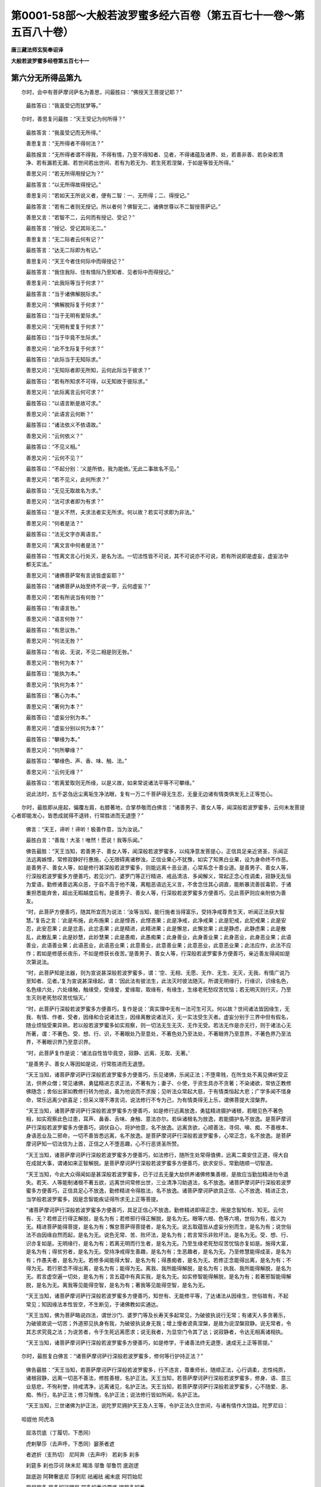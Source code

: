 第0001-58部～大般若波罗蜜多经六百卷（第五百七十一卷～第五百八十卷）
==========================================================================

**唐三藏法师玄奘奉诏译**

**大般若波罗蜜多经卷第五百七十一**

第六分无所得品第九
------------------

　　尔时，会中有菩萨摩诃萨名为善思，问最胜曰：“佛授天王菩提记耶？”

      　　最胜答曰：“我虽受记而犹梦等。”

　　尔时，善思复问最胜：“天王受记为何所得？”

      　　最胜答言：“我虽受记而无所得。”

      　　善思复言：“无所得者不得何法？”

      　　最胜报言：“无所得者谓不得我，不得有情，乃至不得知者、见者，不得诸蕴及诸界、处，若善非善、若杂染若清净、若有漏若无漏、若世间若出世间、若有为若无为、若生死若涅槃，于如是等皆无所得。”

      　　善思又问：“若无所得用授记为？”

      　　最胜答言：“以无所得故得授记。”

      　　善思复问：“若如天王所说义者，便有二智：一、无所得；二、得授记。”

      　　最胜答言：“若有二者则无授记。所以者何？佛智无二，诸佛世尊以不二智授菩萨记。”

      　　善思又言：“若智不二，云何而有授记、受记？”

      　　最胜答言：“授记、受记其际无二。”

      　　善思复言：“无二际者云何有记？”

      　　最胜答言：“达无二际即为有记。”

      　　善思复问：“天王今者住何际中而得授记？”

      　　最胜答言：“我住我际、住有情际乃至知者、见者际中而得授记。”

      　　善思复问：“此我际等当于何求？”

      　　最胜答言：“当于诸佛解脱际求。”

      　　善思又问：“佛解脱际复于何求？”

      　　最胜答曰：“当于无明有爱际求。”

      　　善思又问：“无明有爱复于何求？”

      　　最胜答曰：“当于毕竟不生际求。”

      　　善思又问：“此不生际复于何求？”

      　　最胜答曰：“此际当于无知际求。”

      　　善思又问：“无知际者即无所知，云何此际当于彼求？”

      　　最胜答曰：“若有所知求不可得，以无知故于彼际求。”

      　　善思又问：“此际离言云何可求？”

      　　最胜答曰：“以语言断是故可求。”

      　　善思又问：“此语言云何断？”

      　　最胜答曰：“诸法依义不依语故。”

      　　善思又问：“云何依义？”

      　　最胜答曰：“不见义相。”

      　　善思又问：“云何不见？”

      　　最胜答曰：“不起分别：‘义是所依，我为能依。’无此二事故名不见。”

      　　善思又问：“若不见义，此何所求？”

      　　最胜答曰：“无见无取故名为求。”

      　　善思又问：“法可求者即为有求？”

      　　最胜答曰：“是义不然，夫求法者实无所求。何以故？若实可求即为非法。”

      　　善思又问：“何者是法？”

      　　最胜答曰：“法无文字亦离语言。”

      　　善思又问：“离文言中何者是法？”

      　　最胜答曰：“性离文言心行处灭，是名为法。一切法性皆不可说，其不可说亦不可说，若有所说即是虚妄，虚妄法中都无实法。”

      　　善思又问：“诸佛菩萨常有言说皆虚妄耶？”

      　　最胜答曰：“诸佛菩萨从始至终不说一字，云何虚妄？”

      　　善思又问：“若有所说当有何咎？”

      　　最胜答曰：“有语言咎。”

      　　善思又问：“语言何咎？”

      　　最胜答曰：“有思议咎。”

      　　善思又问：“何法无咎？”

      　　最胜答曰：“有说、无说，不见二相是则无咎。”

      　　善思又问：“咎何为本？”

      　　最胜答曰：“能执为本。”

      　　善思又问：“执何为本？”

      　　最胜答曰：“著心为本。”

      　　善思又问：“著何为本？”

      　　最胜答曰：“虚妄分别为本。”

      　　善思又问：“虚妄分别以何为本？”

      　　最胜答曰：“攀缘为本。”

      　　善思又问：“何所攀缘？”

      　　最胜答曰：“攀缘色、声、香、味、触、法。”

      　　善思又问：“云何无缘？”

      　　最胜答曰：“若离爱取则无所缘，以是义故，如来常说诸法平等不可攀缘。”

      　　说此法时，五千苾刍远尘离垢生净法眼，复有一万二千菩萨得无生忍，无量无边诸有情类俱发无上正等觉心。

　　尔时，最胜即从座起，偏覆左肩，右膝著地，合掌恭敬而白佛言：“诸善男子、善女人等，闻深般若波罗蜜多，云何未发菩提心者即能发心，皆悉成就得不退转，行常胜进而无退堕？”

      　　佛言：“天王，谛听！谛听！极善作意，当为汝说。”

      　　最胜白言：“善哉！大圣！唯然！愿说！我等乐闻。”

      　　佛告最胜：“天王当知，若善男子、善女人等，闻深般若波罗蜜多，以纯净意发菩提心，正信具足亲近贤圣，乐闻正法远离嫉悭，常修寂静好行惠施，心无限碍离诸秽浊，正信业果心不犹豫，如实了知黑白业果，设为身命终不作恶。是善男子、善女人等，如是修行甚深般若波罗蜜多，则能远离十恶业道，心常系念十善业道。是善男子、善女人等，行深般若波罗蜜多方便善巧，若见沙门、婆罗门等正行精进、戒品清洁、多闻解义，常起正念心性调柔，寂静无乱恒为爱语，勤修诸善远离众恶，于自不高于他不蔑，离粗恶语远无义言，不舍念住其心调直，能断暴流善拔毒箭，于诸重担悉能弃舍，超出无暇越度后有。是善男子、善女人等，行深般若波罗蜜多方便善巧，见此菩萨则应亲附依为善友。

      　　“时，此菩萨方便善巧，随其所宜而为说法：‘汝等当知，能行施者当得富乐，受持净戒尊贵生天，听闻正法获大智慧。’复告之言：‘此是布施，此布施果；此是悭吝，此悭吝果；此是净戒，此净戒果；此是犯戒，此犯戒果；此是安忍，此安忍果；此是忿恚，此忿恚果；此是精进，此精进果；此是懈怠，此懈怠果；此是静虑，此静虑果；此是散乱，此散乱果；此是妙慧，此妙慧果；此是愚痴，此愚痴果；此身善业，此身善业果；此身恶业，此身恶业果；此语善业，此语善业果；此语恶业，此语恶业果；此意善业，此意善业果；此意恶业，此意恶业果；此法应作，此法不应作；若如是修感长夜乐，不如是修获长夜苦。’是善男子、善女人等，行深般若波罗蜜多方便善巧，亲近善友得闻如是次第说法。

      　　“时，此菩萨知是法器，则为宣说甚深般若波罗蜜多，谓：‘空、无相、无愿、无作、无生、无灭，无我、有情广说乃至知者、见者。’复为宣说甚深缘起，谓：‘因此法有彼法生，此法灭时彼法随灭。所谓无明缘行，行缘识，识缘名色，名色缘六处，六处缘触，触缘受，受缘爱，爱缘取，取缘有，有缘生，生缘老死愁叹苦忧恼；若无明灭则行灭，乃至生灭则老死愁叹苦忧恼灭。’

      　　“时，此菩萨行深般若波罗蜜多方便善巧，复作是说：‘真实理中无有一法可生可灭。何以故？世间诸法皆因缘生，无我、有情、作者、受者，因缘和合说诸法生，因缘离散说诸法灭，无一实法受生灭者。虚妄分别于三界中但有假名，随业烦恼受果异熟，若以般若波罗蜜多如实观察，则一切法无生无灭、无作无受。若法无作是亦无行，则于诸法心无所著，谓：不著色、受、想、行、识，不著眼处乃至意处，不著色处乃至法处，不著眼界乃至意界，不著色界乃至法界，不著眼识界乃至意识界。

      　　“时，此菩萨复作是说：‘诸法自性皆毕竟空，寂静、远离、无取、无著。’

      　　“是善男子、善女人等因如是说，行常胜进而无退堕。

      　　“天王当知，诸菩萨摩诃萨行深般若波罗蜜多方便善巧，乐见诸佛，乐闻正法；不堕卑贱，在所生处不离见佛听受正法，供养众僧；常见诸佛，勇猛精进志求正法，不著有为；妻子、仆使，于资生具亦不贪著；不染诸欲，常依正教修佛随念；舍俗出家如教修行转为他说，虽为他说而不求报；见听法众常起大慈，于有情类恒起大悲；广学多闻不惜身命，常乐远离少欲喜足；但采义理不滞言词，说法修行不专为己，为有情类得无上乐，谓佛菩提大涅槃界。

      　　“天王当知，诸菩萨摩诃萨行深般若波罗蜜多方便善巧，如是修行远离放逸，勇猛精进摄护诸根，若眼见色不著色相，如实观察此色过患，耳声、鼻香、舌味、身触、意法亦尔。若纵诸根名为放逸，若能摄护名不放逸。是菩萨摩诃萨行深般若波罗蜜多方便善巧，调伏自心，将护他意，名不放逸。远离贪欲，心顺善法，寻伺、嗔、痴、不善根本、身语恶业及二邪命，一切不善皆悉远离，名不放逸。是菩萨摩诃萨行深般若波罗蜜多，心常正念，名不放逸。是菩萨摩诃萨知一切法信为上首，正信之人不堕恶趣，心不行恶贤圣所赞。

      　　“天王当知，诸菩萨摩诃萨行深般若波罗蜜多方便善巧，如法修行，随所生处常得值佛，远离二乘安住正道，得大自在成就大事，谓诸如来正智解脱。是菩萨摩诃萨行深般若波罗蜜多方便善巧，欲求安乐，常勤随顺一切智道。

      　　“天王当知，今此大众得闻如是甚深般若波罗蜜多，已于过去无量大劫供养诸佛修集善根，是故应当勤加精进勿令退失。若天、人等能制诸根不著五欲，远离世间常修出世，三业清净习助道法，名不放逸。诸菩萨摩诃萨行深般若波罗蜜多方便善巧，正信具足心不放逸，勤修精进令得胜法，名不放逸。诸菩萨摩诃萨欲具正信、心不放逸、精进正念，当学般若波罗蜜多，因是念智能疾证得所求无上正等菩提。

      　　“诸菩萨摩诃萨行深般若波罗蜜多方便善巧，具足正信心不放逸，勤修精进即得正念，用是念智知有、知无。云何有、无？若修正行得正解脱，是名为有；若修邪行得正解脱，是名为无。眼等六根、色等六境，世俗为有，胜义为无。精进菩萨能得菩提，是名为有；懈怠菩萨得菩提者，是名为无。说五取蕴皆从虚妄分别而生，是名为有；说世俗法不由因缘自然而起，是名为无。说色无常、苦、败坏法，是名为有；若言常乐非败坏法，是名为无。受、想、行、识亦复如是。无明缘行，是名为有；若离无明而行生者，是名为无。乃至生缘老死愁叹苦忧恼亦复如是。施得大富，是名为有；得贫穷者，是名为无。受持净戒得生善趣，是名为有；生恶趣者，是名为无。乃至修慧能得成圣，是名为有；作愚夫者，是名为无。若修多闻能得大智，是名为有；得愚痴者，是名为无。若修正念能得出离，是名为有；不得为无。若行邪念不得出离，是名为有；能得为无。离我、我所能得解脱，是名为有；执我、我所能得解脱，是名为无。若言虚空遍一切处，是名为有；言五蕴中有真实我，是名为无。如实修智能得解脱，是名为有；若著邪智能得解脱，是名为无。离我等见能得空智，是名为有；著我等见能得空智，是名为无。

      　　“天王当知，诸菩萨摩诃萨行深般若波罗蜜多方便善巧，知世有、无能修平等，了达诸法从因缘生，世俗故有，不起常见；知因缘法本性皆空，不生断见，于诸佛教如实通达。

      　　“天王当知，佛为菩萨略说四法，谓世沙门、婆罗门等及长寿天多起常见，为破彼执说行无常；有诸天人多贪著乐，为破彼故说一切苦；外道邪见执身有我，为破彼执说身无我；增上慢者谤真涅槃，是故为说涅槃寂静。说无常者，令其志求究竟之法；为说苦者，令于生死远离愿求；说无我者，为显空门令其了达；说寂静者，令达无相离诸相执。

      　　“天王当知，诸菩萨摩诃萨行深般若波罗蜜多方便善巧，如是修学，于诸善法终无退堕，速成无上正等菩提。”

　　尔时，最胜复白佛言：“诸菩萨摩诃萨行深般若波罗蜜多，修何等行护持正法？”

      　　佛告最胜：“天王当知，若菩萨摩诃萨行深般若波罗蜜多，行不违言，尊重师长，随顺正法，心行调柔，志性纯质，诸根寂静，远离一切恶不善法，修胜善根，名护正法。天王当知，若菩萨摩诃萨行深般若波罗蜜多，修身、语、意三业慈悲，不徇利誉，持戒清净，远离诸见，名护正法。天王当知，若菩萨摩诃萨行深般若波罗蜜多，心不随爱、恚、痴、怖行，名护正法；修习惭愧，名护正法；说法修行皆如所闻，名护正法。

      　　“天王当知，三世诸佛为护正法，说陀罗尼拥护天王及人王等，令护正法久住世间，与诸有情作大饶益。陀罗尼曰：

　　呾姪他 阿虎洛
      屈洛罚底（丁履切，下悉同）
      虎剌拏莎（去声呼，下悉同）窭荼者遮
      者遮折（支热切） 尼阿奔（去声呼） 若刹多 刹多
      刹筵多 刹也莎诃 陕末尼 羯洛 邬鲁 邬鲁罚 底迦逻
      跋底迦 阿鞞奢底尼 莎剌尼 祛阇祛 阇末底 阿罚始尼
      罚尸罚多 罚多奴娑理尼 部多奴悉没栗底 提罚多奴悉
      没栗底 莎诃（九十七字）

　　“天王当知，此大神咒，能令一切天、龙、药叉、健达缚、阿素洛、揭路荼、紧捺洛、莫呼洛伽、人非人等一切有情皆得安乐。此大神咒，三世诸佛为护正法及护天王并人王等令得安乐，以方便力而宣说之。是故天王及人王等，为令正法久住世故，自身眷属得安乐故，国土有情无灾难故，各应精勤至诚诵念。如是则令怨敌、灾难、魔事、法障皆悉销灭，由斯正法久住世间，与诸有情作大饶益。”

      　　说是般若波罗蜜多大神咒时，诸天宫殿、山海、大地皆悉振动，有八十千诸有情类俱发无上正等觉心。

　　时，最胜天踊跃欢喜，以七宝网弥覆佛上，合掌恭敬复白佛言：“诸菩萨摩诃萨行深般若波罗蜜多，修何等法，能于无上正等菩提心不移动？”

      　　佛告最胜：“天王当知，若菩萨摩诃萨行深般若波罗蜜多，精勤修习无碍大慈、无厌大悲成办大事，勤加精进学空等持，亦能精勤修平等智方便善巧，如实通达清净大智，明了三世平等妙理无有障碍，履三世佛所行正道。天王当知，是菩萨摩诃萨行深般若波罗蜜多，修如是法，能于无上正等菩提心不移动。”

　　尔时，最胜复白佛言：“诸菩萨摩诃萨行深般若波罗蜜多，修何等法，闻诸如来不思议事，不惊、不怖亦不忧恼？”

      　　佛告最胜：“天王当知，若菩萨摩诃萨具足修行妙慧妙智，亲近善友乐闻深法，了知诸法皆如幻等，悟世无常生必归灭，心无住著犹如虚空。天王当知，是菩萨摩诃萨行深般若波罗蜜多，修如是法，闻诸如来不思议事，不惊、不怖亦不忧恼。”

　　尔时，最胜复白佛言：“诸菩萨摩诃萨行深般若波罗蜜多，修何等法，于一切处能得自在？”

      　　佛告最胜：“天王当知，若菩萨摩诃萨行深般若波罗蜜多，修五神通、具足无碍诸解脱门、静虑、无量方便般若波罗蜜多，于一切处能得自在。”

　　尔时，最胜复白佛言：“诸菩萨摩诃萨行深般若波罗蜜多得何等门？”

      　　佛告最胜：“天王当知，若菩萨摩诃萨行深般若波罗蜜多，得妙智门，则能悟入一切有情诸根利钝；得妙慧门，则能分别诸法句义；得总持门，了达一切语言音声；得无碍门，能说诸法毕竟无尽。天王当知，是菩萨摩诃萨行深般若波罗蜜多得如是门。”

　　尔时，最胜复白佛言：“诸菩萨摩诃萨行深般若波罗蜜多得何等力？”

      　　佛告最胜：“天王当知，若菩萨摩诃萨行深般若波罗蜜多，得寂静力，成就大悲故；得精进力，成就不退故；得多闻力，成就大智故；得信乐力，成就解脱故；得修行力，成就出离故；得安忍力，爱护有情故；得菩提心力，断除我见故；得大悲力，化导有情故；得无生忍力，成就十力故。天王当知，是菩萨摩诃萨行深般若波罗蜜多，得如是等种种胜力。”

      　　说是法时，五百菩萨得无生忍，八千天子得不退转，一万二千诸天子众远尘离垢生净法眼，四万天人俱发无上正等觉心。

第六分证劝品第十
----------------

　　佛告最胜：“天王当知，过去无量不可思议无数大劫，有佛名曰功德宝王，十号圆满，国名宝严，劫名善观。其土丰乐无诸疾恼，人天往来不相限碍。地平如掌，无诸山陵、堆阜、瓦砾、荆棘、毒刺。遍生细草，柔软绀青如孔雀毛，量才四指，下足便靡举步随升。瞻博迦华、悦意华等及余软草周遍庄严，不暑不寒四序调适，吠琉璃宝以成其地。时，诸有情心性调善，三毒烦恼制伏不行。彼佛世尊声闻弟子一万二千那庾多数，菩萨弟子六十二亿。时，人极寿三十六亿那庾多岁，无复中夭。

      　　“有城名曰无垢庄严。其城南北百二十八踰缮那量，东西八十踰缮那量，城厚十六踰缮那量。门堞楼观皆七宝成，十千园苑以为严饰，十千小城周匝围绕。有四园苑妙华庄严，悦意功德孔雀游戏，于四时中欢娱适乐。有四大池七宝为岸，纵广正等半踰缮那，纯以紫金而为阶道，其底遍布妙好金沙，池中有水具八功德，宝华氛馥间列其中，凫雁、鸳鸯众鸟游集，岸列诸树白檀、赤檀、尸利沙等，上有鹦鹉、舍利众鸟翔集游戏。

      　　“有转轮王名曰治世，七宝具足王四大洲，已曾供养无量诸佛，于诸佛所深植善根，大菩提心得不退转，内宫眷属七十千人，形貌端严，承事宝女咸发无上正等觉心。彼转轮王具有千子，大力勇健能摧怨敌，具二十八大丈夫相，亦发无上正等觉心。

      　　“尔时，功德宝王如来，将诸声闻及菩萨众，复与无量天、龙、药叉、健达缚、阿素洛、揭路荼、紧捺洛、莫呼洛伽、人非人等，前后围绕将入无垢庄严大城。时，彼轮王七宝导从，与其千子、内宫眷属，出城奉迎礼敬请入，施设种种微妙供养。尔时，世尊及诸眷属受供养已欲还本处。治世轮王与七宝等，出城奉送寻即还宫。

      　　“时，转轮王忽自叹曰：‘人身无常，富贵如梦，诸根不缺正信尚难，况值如来得闻妙法，不为希有如优昙华！’

      　　“时，彼千子知其父王恋仰世尊乐闻正法，即为营造牛头栴檀广大妙台七宝严饰，其檀一两值赡部洲。此台南北长十三踰缮那，东西复广十踰缮那，众宝庄严四角大柱，于其台下有千宝轮。成已共持奉献其父。

      　　“时，王受已而赞之言：‘善哉！善哉！快知我意欲诣佛所听受正法。’

      　　“千子尔时复于台内造师子座安处父王，令诸宫人前后围绕。其台周匝垂妙金铃，悬缯、幡盖，覆七宝网，复散种种珍异香华，烧无价香，香泥涂饰。时，王千子各捧一轮，犹若鹅王腾空诣佛，安详置地往如来所，到已顶礼世尊双足，右绕七匝退立一面。时，彼轮王、内宫眷属从宝台下，王去宝冠，及内眷属皆脱宝履，前诣佛所顶礼双足，右绕七匝退坐一面。

      　　“尔时，功德宝王如来告治世言：‘大王，今者为闻正法来至此耶？’

      　　“时，转轮王即从座起，整理裳服白言：‘世尊，何等名为所闻正法？’

      　　“佛赞王曰：‘善哉！善哉！汝今乃能为天、人众得利乐故闻深正法。谛听！谛听！善思念之，当为大王分别解说。’

      　　“治世白佛：‘唯然！愿闻！’

      　　“尔时，世尊告彼王曰：‘大王当知，诸菩萨摩诃萨行深般若波罗蜜多方便善巧，所达一切平等法性名为正法，谓四念住、四正断、四神足、五根、五力、七等觉支、八圣道支、空、无相、无愿等，所达一切平等法性名为正法。’

      　　“尔时，治世复白佛言：‘世尊，云何诸菩萨摩诃萨行深般若波罗蜜多方便善巧，于大乘中恒得胜进而不退堕？’

      　　“佛告治世：‘大王当知，诸菩萨摩诃萨行深般若波罗蜜多方便善巧，因正信力而得胜进。何者正信？谓知诸法不生不灭，本性寂静，常能亲近正行之人，不应作法终不造作，心离散乱听受正法，不见彼说、不见我听，勤修正行疾得神通，有所堪能化有情类，而终不见我有神通，能化有情，彼受我化。何以故？诸菩萨摩诃萨行深般若波罗蜜多方便善巧，都不见我、不见有情，二处平等则得胜进而不退堕。大王当知，诸菩萨摩诃萨行深般若波罗蜜多方便善巧，摄护诸根不令取著，于资生具起无常想，知法寂静命如假借。大王当知，如是菩萨行深般若波罗蜜多，于大乘中心不放逸。大王当知，诸菩萨摩诃萨行深般若波罗蜜多方便善巧，于其梦中尚不忘失菩提之心，化诸有情令修佛道，持诸善根施有情类，回向无上正等菩提，见佛神力欢喜赞叹。大王当知，如是菩萨行深般若波罗蜜多方便善巧，速成无上正等菩提。是故，大王，当勤精进，处尊贵位莫生放逸。若菩萨摩诃萨欲求法者勿著五欲。何以故？一切异生于欲无厌，得圣智者则能舍之。人身无常，寿量短促。大王今者应善了知，厌离世间求出世道。大王，应以供养如来所获善根回向四事：一者、自在无尽；二者、正法无尽；三者、妙智无尽；四者、辩才无尽。此四回向与深般若波罗蜜多同皆无尽。大王当知，诸菩萨摩诃萨行深般若波罗蜜多方便善巧，应净修持身、语、意戒。何以故？为欲引发闻、思、修故。以方便力化诸有情，以般若力降伏众魔，成就愿力行不违言。’

      　　“时，转轮王闻佛所说甚深般若波罗蜜多，欢喜踊跃得未曾有，即取宝冠、自解璎珞，长跪擎捧供养如来，舍四大洲皆以奉佛，愿以此福常修梵行，学深般若波罗蜜多，以决定心为有情类趣向无上正等菩提。王宫女人闻佛说法，皆生欢喜发菩提心，各脱上衣、解宝璎珞，奉施功德宝王如来。王以宝台、师子座等，又奉上佛而求出家。

      　　“时，彼如来赞治世曰：‘王能如是甚为善哉！今者所行不违昔愿，应勤修习布施、净戒、安忍、精进、静虑、般若。过去诸佛修此法故，得成无上正等菩提，未来诸佛亦复如是。’

      　　“尔时，治世复白佛言：‘诸菩萨摩诃萨修行布施，与深般若波罗蜜多为异不异？’

      　　“佛告治世：‘夫布施者若无般若波罗蜜多，但得施名非到彼岸，要由般若波罗蜜多乃得名为施到彼岸，净戒、忍辱、精进、静虑、般若亦尔。何以故？甚深般若波罗蜜多性平等故。’

      　　“彼佛说此甚深法时，王便证得无生法忍。”

      　　佛告最胜：“天王当知，诸菩萨摩诃萨行深般若波罗蜜多，应如彼王勤求正法。时，彼轮王即燃灯佛，千子即是贤劫千佛。”

　　尔时，最胜便白佛言：“世尊，云何诸菩萨摩诃萨行深般若波罗蜜多，修行速成大菩提道？”

      　　佛告最胜：“天王当知，诸菩萨摩诃萨行深般若波罗蜜多方便善巧，修慈等心，于诸有情不为损恼，勤行一切波罗蜜多及四摄事、四无量心菩提分法，修学神通方便善巧，一切善法无不修满。若诸菩萨如是修行，则能速成大菩提道。菩提道者，所谓信心及清净心、离谄曲心、行平等心、施无畏心，令诸有情咸悉亲附，勤行布施果报无尽，受持净戒而无障碍，修行安忍离诸忿恚，勤加精进修行易成，有胜静虑不起散乱，具足般若能善通达，有大慈故饶益有情，有大悲故终无退转，有大喜故能悦彼心，有大舍故不起分别，无三毒故离诸荆棘，不著色、声、香、味、触故灭诸戏论，无烦恼故远离怨敌，舍二乘念其心广大，具一切智能出众宝。天王当知，诸菩萨摩诃萨行深般若波罗蜜多方便善巧，如是修行则能速成大菩提道。”

　　尔时，最胜复白佛言：“诸菩萨摩诃萨行深般若波罗蜜多，现何色像化有情类？”

      　　佛告最胜：“天王当知，诸菩萨摩诃萨行深般若波罗蜜多方便善巧，所现色像无决定相。何以故？随诸有情心之所乐，菩萨即现如是色像，或现金色，或现银色，或现颇胝迦色，或现吠琉璃色，或现石藏色，或现杵藏色，或现真珠色，或现青、黄、赤、白色，或现日、月、火焰色，或现帝释色，或现梵王色，或现霜雪色，或现雌黄色，或现朱丹色，或现雨华色，或现瞻博迦华色，或现苏末那华色，或现嗢钵罗华色，或现钵特摩华色，或现拘某陀华色，或现奔荼利华色，或现功德天色，或现鹅孔雀色，或现珊瑚宝色，或现如意珠色，或现虚空界色，随人、天等色各现彼类。

      　　“天王当知，是菩萨摩诃萨随十方面殑伽沙等诸世界中一切有情色像差别悉能示现。何以故？是菩萨摩诃萨行深般若波罗蜜多方便善巧，遍能摄化一切有情，乃至不舍一切有情故。何以故？一切有情心行各别，是故菩萨种种示现。所以者何？是菩萨摩诃萨于过去世有大愿力，随诸有情乐见受化，即为示现所欲见身。如明镜中本无影像，随质好丑种种悉现，然此明镜亦不分别：‘我体明净能现众色。’如是菩萨行深般若波罗蜜多方便善巧，无功用心随乐示现，而不分别我能现身。

      　　“天王当知，诸菩萨摩诃萨行深般若波罗蜜多方便善巧，于一座中，随诸听众心所乐见说法之身，菩萨即能示现为说，谓或见佛，或见菩萨，或见独觉，或见声闻，或见梵王，或见帝释，或见大自在，或见毗瑟拏，或见护世，或见轮王，或见沙门，或见异道，或见婆罗门，或见刹帝利，或见吠舍，或见戍达罗，或见长者，或见居士，或见坐宝台中，或见坐莲华上，或见在地，或见腾空，或见说法，或见寂定。

      　　“天王当知，是菩萨摩诃萨行深般若波罗蜜多方便善巧，为度有情，无一形类及一威仪而不能现。甚深般若波罗蜜多犹如虚空无形无相，遍十方界无处不有。又如虚空离诸戏论，甚深般若波罗蜜多亦复如是，过诸语言。又如虚空世所受用，甚深般若波罗蜜多一切圣凡皆共受用。又如虚空离诸分别，甚深般若波罗蜜多亦复如是，无分别心。又如虚空容受众色，甚深般若波罗蜜多亦能容受一切佛法。又如虚空能现众色，甚深般若波罗蜜多亦复能现一切佛法。又如虚空，一切草木、众药、华实依之增长；甚深般若波罗蜜多，一切善根依之增长。又如虚空非常、非断、非语言法，甚深般若波罗蜜多亦复如是，非常、非断、离诸语言，世间沙门、婆罗门等乃至释、梵，不能思测甚深般若波罗蜜多。

      　　“天王当知，甚深般若波罗蜜多无有一法可为譬喻。若善男子、善女人等，信受般若波罗蜜多，所获功德不可思议，若此功德有色形者，太虚空界所不能容。何以故？甚深般若波罗蜜多生世、出世一切善法。若天、人众，若天、人王，四向、四果，及诸独觉，菩萨十地波罗蜜多，诸佛无上正等菩提，一切种智、力、无所畏并十八佛不共法等，无不皆依甚深般若波罗蜜多而得成办。”

　　说是法时，五万菩萨得不退转，一万五千诸天子众得无生忍，一万二千诸天、人众远尘离垢生净法眼，殑伽沙等诸有情类俱发无上正等觉心。诸天空中作众伎乐，复散种种天妙香华，供养如来及深般若。复有无量天、龙、药叉、健达缚、阿素洛、揭路荼、紧捺洛、莫呼洛伽、人非人等，亦散种种华及宝物，供养如来及深般若。

      　　时，天、龙等异口同音，合掌恭敬俱赞佛曰：“善哉！善哉！快说如是甚深般若波罗蜜多。”

**大般若波罗蜜多经卷第五百七十二**

第六分显德品第十一
------------------

　　尔时，曼殊室利菩萨摩诃萨从座而起，顶礼佛足，偏覆左肩，右膝著地，合掌恭敬白言：“世尊，诸菩萨摩诃萨经几劫数行深般若波罗蜜多，供养几佛，而能对扬如来所说甚深般若波罗蜜多如最胜天王者？”

      　　佛告曼殊室利菩萨摩诃萨言：“善男子，如此之事不可思议，若非无量百千大劫修集众行种诸善根，则不得闻甚深般若波罗蜜多功德名字。善男子，十方各如殑伽沙界，其中所有诸殑伽沙尚可知数，是菩萨摩诃萨行深般若波罗蜜多，所经劫数、供养几佛俱不可知。

      　　“善男子，过去无量无数无边难思议劫，有佛出世名曰多闻，十号具足，劫名增上，国名日光。多闻如来为诸菩萨摩诃萨说清净法门言：‘善男子，汝应精勤修诸善法，勿顾身命。’

      　　“时，彼会中有一菩萨名精进力，即从座起顶礼佛足，偏覆左肩，右膝著地，合掌恭敬而白佛言：‘世尊所说：汝应精勤修诸善法，勿顾身命。如我解佛所说义者，诸菩萨摩诃萨宜应懈怠不修善法，乃能速证无上菩提。所以者何？若诸菩萨勤修众善，是则不能久住生死利乐有情；然诸菩萨行深般若波罗蜜多，伏断烦恼久住生死，终不自为速证涅槃，但为利乐诸有情故。菩萨以处生死为乐，不以涅槃而为乐也！何以故？诸菩萨摩诃萨以化有情而为乐故，谓随所乐方便善巧，说授法门令得安乐。若勤修善便速尽漏，不能利乐一切有情。是故菩萨观察生死多诸苦恼，起大悲心不舍有情成就本愿。

      　　“‘世尊，诸菩萨摩诃萨具方便力久住生死，得见无量无边如来，听受无量无边正法，化导无量无边有情，是故菩萨为如是事不厌生死、不乐涅槃。世尊，诸菩萨摩诃萨若观生死而起厌怖、欣乐涅槃则堕非道，不能利乐一切有情，通达如来甚深境界。云何非道？谓乐声闻及独觉地，于有情类无大悲心。所以者何？声闻、独觉所行之道，非诸菩萨摩诃萨道。何以故？声闻、独觉厌怖生死、欣乐涅槃，不能具足福德智慧，以是义故非菩萨道。’

      　　“时，多闻佛即便赞叹精进力言：‘善哉！善哉！如汝所说。诸菩萨摩诃萨应修自行，勿习非道。’

      　　“时，精进力白言：‘世尊，何谓菩萨自所行道？’

      　　“多闻佛言：‘菩萨成就一切福慧，以大悲力不舍有情，远离声闻及独觉地，得无生忍不舍三界；无所希望生长善根，方便善巧修行一切波罗蜜多；以智慧力无分别心生长善根，成就尽智无量功德；虽知诸法无一可生，而方便现生；虽知有情无一实有，而方便化导；知一切法皆离自性，观诸佛土犹如虚空，而能巧便严净佛土；知一切佛法身无像，方便示现相好庄严，随诸有情心所好乐，即能方便而授与之。菩萨身心虽常寂静，而说诸法化导有情，亦以巧便远离喧杂，修诸寂定知自性空，悉能通达甚深智慧，能以方便为他说法，不证声闻、独觉乘果，勤求如来所证解脱，不舍菩萨一切道行。善男子，是名菩萨自所行道。’

      　　“曼殊室利，时精进力从彼如来闻说菩萨所行境界，得未曾有，寻即复白多闻佛言：‘希有，世尊！如我解佛所说义者，菩萨具足方便善巧，观一切法无非是道。譬如虚空含容众色，如是菩萨具大方便，所行之道摄一切法。又如虚空，一切草木、华果、香树因之生长，如是诸物于虚空界不能染净、不令嗔喜；如是菩萨具大方便甚深般若波罗蜜多，观一切法皆悉是道，谓异生法、若声闻法、若独觉法、若菩萨法、若如来法。何以故？是诸菩萨所通达故。

      　　“‘譬如大火若遇草木必无退还，是诸草木皆顺益火发其光明；如是诸法无不皆顺菩萨道，故名菩萨道。譬如金刚自体坚密，刀不能斫，火不能烧，水不能烂，毒不能害；如是菩萨方便智慧，独觉、声闻及诸外道一切烦恼所不能坏。如水清珠能清浊水，如是菩萨甚深般若波罗蜜多，能使有情一切烦恼悉得清净。譬如良药、妙宝神珠，毒不共居，能消众毒；如是菩萨行深般若波罗蜜多方便善巧，不与一切烦恼共居，而能断灭一切烦恼。以是因缘，所有诸法皆是菩萨摩诃萨道。’

      　　“曼殊室利，彼精进力说是法时，八千菩萨俱发无上正等觉心，二百菩萨得无生忍。曼殊室利，彼精进力即是今者最胜天王。”

　　尔时，曼殊室利菩萨复白佛言：“世尊，云何诸菩萨摩诃萨行深般若波罗蜜多，得坚固力护持正法？”

      　　佛告曼殊室利菩萨言：“善男子，若菩萨摩诃萨宁弃身命不舍正法，于他谦下不起憍慢，卑贱耻辱其心能忍，饥渴有情施好饮食，在危难者能施无畏，于诸疾病如法疗治，贫匮有情令丰财宝，诸佛灵庙修建严饰，恶事掩遏善事光扬，忧苦有情则施安乐，是菩萨摩诃萨行深般若波罗蜜多，得坚固力护持正法。”

      　　曼殊室利复白佛言：“世尊，云何诸菩萨摩诃萨行深般若波罗蜜多能调伏心？”

      　　佛告曼殊室利菩萨言：“善男子，若菩萨摩诃萨行深般若波罗蜜多，不预他事先思后行，心性调直离谄曲行，不自矜高意常柔软，是菩萨摩诃萨能调伏心。”

      　　曼殊室利复白佛言：“若菩萨摩诃萨行深般若波罗蜜多能调伏心，当生何趣？”

      　　佛告曼殊室利菩萨言：“善男子，若菩萨摩诃萨行深般若波罗蜜多能调伏心，或生天上，或生人中。若生天上，则为帝释，或作梵王堪忍界主。若生人趣，作转轮王，或作余王、长者、居士。天上、人中常得值佛。是菩萨摩诃萨行深般若波罗蜜多能调伏心，生如是趣。”

      　　曼殊室利复白佛言：“世尊，正信流出何法？”

      　　佛告曼殊室利菩萨：“正信流出得真善友。”

      　　“世尊，多闻流出何法？”

      　　佛言：“多闻流出妙慧。”

      　　“世尊，布施流出何法？”

      　　佛言：“布施流出大富。”

      　　“世尊，净戒流出何法？”

      　　佛言：“净戒流出善趣。”

      　　“世尊，安忍流出何法？”

      　　佛言：“安忍流出容受一切有情。”

      　　“世尊，精进流出何法？”

      　　佛言：“精进流出能办一切佛法。”

      　　“世尊，静虑流出何法？”

      　　佛言：“静虑流出远离一切散动。”

      　　“世尊，般若流出何法？”

      　　佛言：“般若流出远离一切烦恼。”

      　　“世尊，听法流出何法？”

      　　佛言：“听法流出远离一切疑网。”

      　　“世尊，正问流出何法？”

      　　佛言：“正问流出于法决定妙智。”

      　　“世尊，居静流出何法？”

      　　佛言：“居静流出胜定及诸神通。”

      　　“世尊，正修流出何法？”

      　　佛言：“正修流出厌道。”

      　　“世尊，无常声流出何法？”

      　　佛言：“无常声流出于境无所摄护。”

      　　“世尊，苦声流出何法？”

      　　佛言：“苦声流出无生。”

      　　“世尊，无我声流出何法？”

      　　佛言：“无我声流出灭除我、我所执。”

      　　“世尊，空声流出何法？”

      　　佛言：“空声流出寂静。”

      　　“世尊，正念流出何法？”

      　　佛言：“正念流出圣见。”

      　　“世尊，身心远离流出何法？”

      　　佛言：“身心远离流出一切妙定神通。”

      　　“世尊，圣道流出何法？”

      　　佛言：“圣道流出圣果。”

      　　“世尊，胜解流出何法？”

      　　佛言：“胜解流出成就一切解脱。”

      　　“世尊，佛生流出何法？”

      　　佛言：“佛生流出一切菩提分法。”

　　尔时，最胜前白佛言：“云何佛生？”

      　　佛告最胜：“如发无上正等觉心。”

      　　“世尊，云何而发无上正等觉心？”

      　　佛言：“天王，如生大悲。”

      　　“世尊，云何而生大悲？”

      　　佛言：“不舍一切有情。”

      　　“世尊，云何不舍有情？”

      　　佛言：“应如不舍三宝。”

      　　“世尊，谁能不舍三宝？”

      　　佛言：“一切无烦恼者。”

　　尔时，最胜便白佛言：“甚奇，世尊！希有，善逝！诸佛秘密甚深微妙，虽说法空、无生、无灭、本来寂静，而不破坏善恶业果，远离断常。世尊，颇有有情闻如是法，不起敬信、生毁谤不？”

      　　佛言：“亦有。”

      　　“世尊，如是有情因过去世修行善业得受人身，由近恶友于是深法不能敬信、生毁谤心，则为辜负过去善业。诸佛恩德实为深重，假使有人以己肉血，供养诸佛亦不能报。以佛恩故，我等今者增长善根，得大法乐，住大自在，天、人恭敬。世尊，诸菩萨摩诃萨行深般若波罗蜜多，应知佛恩，亲近善友，当修佛行证佛菩提。”

      　　说是法时，众中二万五千菩萨得无生忍，四万五千诸人天众俱发无上正等觉心，一万二千诸天子众远尘离垢生净法眼。

第六分现化品第十二
------------------

　　尔时，善思菩萨白最胜天王言：“佛所化身更能化不？”

      　　最胜答曰：“今对世尊以为明证，佛所化身更能化作殑伽沙数无量化佛，种种色像、神通、说法利乐有情。所以者何？诸佛往昔愿力清净故能如是。”

      　　善思菩萨复作是言：“天王善能说甚深法，谓佛往昔愿力清净。惟愿天王请佛神力，令深般若波罗蜜多久住世间常无隐灭。”

      　　最胜报曰：“善思当知，甚深般若波罗蜜多一切如来常共守护。何以故？文字宣说甚深般若波罗蜜多，如是文字不起、不尽，常无隐灭，其所显义亦不起、尽，常无隐灭，由此诸佛甚深般若波罗蜜多亦无隐灭。何以故？法不生故。若法无生亦则无灭，即是诸佛秘密之教。如是妙理，如来出世若不出世性相湛然，名曰真如，亦名法界，亦名实际。随顺因缘而不违逆，是为正法，其性常住永无隐灭。”

      　　善思菩萨复问天王：“更何等人能护正法？”

      　　最胜答言：“若不违逆一切法者能护正法。所以者何？不违正理，常无诤论名护正法。”

      　　善思复问：“云何名为不违正理，常无诤论名护正法？”

      　　最胜答曰：“若顺文字不违正理，常无诤论名护正法。何以故？世间愚夫皆著诸见，顺正理者则常说空，是故世间共兴诤论。如是愚夫爱重有法，顺正理者于有则轻，世间说有常、乐、我、净，顺正理者说无常、苦、无我、不净，是故世间共兴诤论。诸愚夫类顺世间流，顺正理者逆世间流，是故世间共兴诤论。世间愚夫著蕴、界、处，顺正理者都无所著，是故世间共兴诤论。顺世愚夫不行正理，顺正理者与世相违，故常无诤名护正法。”

      　　善思菩萨复问最胜：“今者天王为何所取？”

      　　最胜答曰：“善思当知，我不取我亦不取法。”

      　　善思又问：“云何不取？”

      　　最胜答言：“我自性离，有情及法自性亦离，如是诸离亦不可得；过去自性离，未来、现在自性亦离，如是诸离亦不可得；诸佛自性非离，诸佛自性非不离；诸佛土自性非离，诸佛土自性非不离；诸法自性非离，诸法自性非不离。善思当知，如是之行名顺正理，无取、不取能护正法。”

      　　尔时，善思菩萨赞最胜天王言：“善哉！善哉！大士，正士，能如是说甚深般若波罗蜜多，无取、无著、无文、无字，灭诸戏论，离能分别及所分别。”

　　尔时，众中有一天子名曰贤德，从座而起顶礼佛足，偏覆左肩，右膝著地，合掌恭敬而白佛言：“世尊，最胜天王所说无分别者为是何法？”

      　　佛告贤德：“天子当知，无分别者是寂静法。所以者何？能取、所取俱不可得，不生、不灭、离我、我所，如是名为无分别法。若菩萨摩诃萨如是观者能护正法，不见能护及所护法。”

      　　说此法时，十千苾刍心得解脱，二千天子远尘离垢生净法眼。

　　尔时，善思菩萨问最胜天王言：“何等辩才能说如是甚深之法？”

      　　最胜答言：“一切烦恼习气无者所得辩才，能说如是甚深之法。过语言道不可思量胜义妙智如是辩才，能说如是甚深之法。”

      　　善思菩萨问贤德天子言：“云何无生法中以辩才说？”

      　　贤德天子答善思言：“若菩萨摩诃萨不住无生无灭法者，则无辩才说甚深法。何以故？远离戏论，不见所缘，不见能缘，心无所住，是故能说。不住我法，不住此彼，唯住清净胜义谛中，是故能说。”

      　　善思菩萨即白佛言：“甚奇，世尊！贤德天子实为希有！乃能通达甚深之法辩才无尽。”

      　　佛言：“善思，贤德天子从妙喜界不动佛所，而来至此堪忍世界听深般若波罗蜜多。汝等当知，贤德天子已于无量百千亿劫，修习希有陀罗尼门，经劫说法亦不穷尽。”

      　　善思菩萨复白佛言：“何谓希有陀罗尼门？”

      　　佛言：“善思，此希有者名众法不入陀罗尼门。此陀罗尼门过诸文字，言不能入，心不能量，内外法中皆不可得。

      　　“善思当知，无有少法能入此者，是故名为众法不入陀罗尼门。所以者何？此法平等，无高无下、无入无出，无一文字从外而入，无一文字从内而出，无一文字住此法中，亦无文字共相见者，亦不分别法非、法异。是诸文字说亦无减、不说无增，从本际来都无起作及坏灭者。如诸文字，心亦如是；如心，一切法亦如是。何以故？法离言语亦离思量，从本际来无生无灭故无入出，由此名为众法不入陀罗尼门。若能通达此法门者辩才无尽。所以者何？通达不断无尽法故。若有人能入虚空者，则能入此陀罗尼门。

      　　“善思当知，若菩萨摩诃萨能通达此陀罗尼门，心得清净，身、语亦尔；所行顺理，般若坚固；诸恶魔军无能娆者，一切外道不敢对扬；诸烦恼业莫之能坏，身力坚固心离怯弱；凡所演说辩才无尽，能宣深妙诸圣谛门；智慧多闻犹如大海，安住寂定喻妙高山，如师子王处众无畏，世法不染犹净莲华，饶益有情譬之大地，洗除垢秽喻如大水，成熟世间方诸大火，增长善法同彼大风，清凉悦意类之朗月，能破众暗其犹烈日，摧烦恼怨如威勇士，心性调伏犹大象王，能震法雷大龙为喻，普雨众法譬之大云，如大良医除烦恼病，犹大国主善御世间，如四天王护有情类及护正法，如天帝释于人天中富贵最胜心得自在，如大梵王于堪忍界主领自在身得无碍，如揭路荼示教有情，如世间父能流法宝，如毗沙门能出世间种种珍宝；福德智慧之所庄严，有情见者无不蒙益，诸佛世尊之所称赞，天、龙等众咸拥护之。

      　　“善思当知，诸菩萨摩诃萨若得如是陀罗尼门，即能自在饶益有情，方便说法而不穷尽，心无疲倦不徇利誉，法施平等无有悭嫉，受持净戒三业无愆，安忍清净离诸恚恼，精进清净所作成立，静虑清净善调伏心，般若清净永无疑惑，具四无量如大梵王，能善修行等持、等至，入出自在胜诸世间，修大觉因具诸福慧，受灌顶位得大自在。”

      　　佛说如是总持门时，众中六万四千菩萨得不退转，三万菩萨得无生忍，二万天人远尘离垢生净法眼，无量无边人天等众俱发无上正等觉心。

第六分陀罗尼品第十三
--------------------

　　尔时，曼殊室利菩萨摩诃萨即从座起顶礼佛足，遍覆左肩，右膝著地，合掌恭敬而白佛言：“甚奇，世尊！如来所说，诸菩萨摩诃萨若得如是众法不入陀罗尼门，成就无量无边功德。”

      　　佛告曼殊室利菩萨言：“善男子，如是功德，假使如来百千年说亦未能尽。”

　　尔时，众中有一菩萨名寂静慧，即白曼殊室利菩萨摩诃萨言：“若菩萨摩诃萨证得如是陀罗尼门，为佛世尊之所称叹，如是菩萨善得大利，自行化彼皆悉不空。”

      　　时，曼殊室利菩萨报寂静慧菩萨言：“善男子，胜义谛中无法可赞无色无相，无色相者有何可赞？无可赞故于何欢喜？”

      　　时，寂静慧复作是言：“我闻如来契经中说：诸法自性无我、我所，无能令喜亦无令嗔，此法平等菩萨应学。譬如大地依止水轮，若凿井池得水受用，其不凿者无由致之；如是圣智法平等境遍一切法，若有勤修般若巧便即便证得，其不修者云何得之？是故菩萨欲求无上正等菩提不应懈怠，若勤精进，如是所说法平等境则现在前。

      　　“如生盲人不能见色，如是烦恼所盲有情，于平等法不能得见。如人有眼无外光明，不能睹见所有色像；如是行人虽有智慧，若无善友不能见法。如有天眼不假外明自能见色，如是菩萨预法流者自然胜进。譬如世间处胎藏者，虽渐增长而不自见；如是菩萨勤精进者，众行渐增亦不自见，而能成办一切佛法。如雪山中有妙药树，枝条、茎干不枯不折；如是菩萨勤修精进，所有胜行不退不失。

      　　“如转轮王出现于世具七财宝，如是菩萨发菩提心具七法宝，所谓布施、净戒、安忍、精进、静虑、般若、巧便。如转轮王游四洲界，于有情类其心平等；如是菩萨以四摄事饶益有情，心常平等。如转轮王随所在处则无诤讼，如是菩萨如实说法亦无诤论。譬如三千大千世界初成，即有妙高山王及以大海；如是菩萨初发无上正等觉心，即有般若及以大悲。譬如日出，诸山高者其光先照；如是菩萨得般若炬，诸有高行根熟菩萨先蒙光照。譬如大地普能荷负，一切草木、华果、药树皆悉平等；如是菩萨证得如是陀罗尼门，于诸有情其心平等。”

　　尔时，佛赞寂静慧言：“善哉！善哉！如汝所说。诸菩萨摩诃萨若得如是陀罗尼门，诸有所说一文一字无非佛语，如是所说远离色、声、香、味、触、法。何以故？此所说法非世俗故无尽无边，能引一切身心轻利。假使百千佛前，说者亦不怯弱。所以者何？是菩萨摩诃萨佛加持故心无所著，谓不著我，不著有情，不著诸法，由此证得清净真如、清净法界、清净实际，得法无尽、文字无尽、辩说无尽，尔时即生殊胜欢喜，得妙慧故，得妙智故，无疑网故。”

      　　当佛说此总持门时，八千菩萨俱得如是众法不入陀罗尼门，复有一万二千菩萨得不退转，五千菩萨得无生忍，一万六千诸天子众远尘离垢生净法眼，无量无边诸有情类俱发无上正等觉心。

　　尔时，佛告寂静慧言：“此陀罗尼能伏魔众、摧诸外道、坏嫉法人。燃般若灯灭烦恼火，护说法者令至涅槃，调伏内心、善化外众，容仪整肃见者欢喜，为正行人平等说法，如实观察有情根性，授法应时非前非后。”

      　　佛说如是诸功德时，于此三千大千世界，一切大海、妙高山王、大地、诸山皆悉震动。尔时，天雨微妙音华、大微妙音华、妙灵瑞华、大妙灵瑞华、嗢钵罗华、拘某陀华、钵特摩华、奔荼利华、迦末罗华，诸天空中作众伎乐。

      　　世尊复告寂静慧言：“善男子，过去无量无数无边难思议劫，有佛出世名为宝月，十号具足，国名无毁，劫名喜赞，声闻弟子三十二亿，菩萨弟子无量无边，然彼如来先无苦行及降魔事而证菩提。时，彼众中有一菩萨名宝功德，具妙辩才，能为有情种种说法。时，诸大众请彼如来不入涅槃久住于世。

      　　“时，宝功德告大众言：‘诸佛世尊无生无灭，何用劝请不入涅槃？若太虚空入涅槃者，如来乃可入般涅槃；若有真如、法界、实际、不思议界入涅槃者，如来乃可入般涅槃。所以者何？如来之法无成无坏、无染无净，非世间非出世间、非有为非无为、非常非断。假令一口而有十舌，是一一舌复生百舌，是一一舌复生千舌，亦不能说如来成坏，乃至不能说有常断，云何大众劝请如来不入涅槃久住于世？’

      　　“彼宝功德说此法时，八万六千诸菩萨众得不退转，七千菩萨摩诃萨众俱得无边功德陀罗尼门、悦意陀罗尼门、无碍陀罗尼门、欢喜陀罗尼门、大悲陀罗尼门、月爱陀罗尼门、月光陀罗尼门、日爱陀罗尼门、日光陀罗尼门、妙高山王陀罗尼门、深广大海陀罗尼门、功德宝王陀罗尼门，三万六千人天大众远尘离垢生净法眼。”

      　　世尊复告寂静慧言：“昔宝功德今汝身是，由此因缘，汝能说是陀罗尼门种种功德。”

　　时，曼殊室利菩萨摩诃萨而说颂言：

　　“总持犹妙药，能疗众惑病，

      　　　亦如天甘露，服者常安乐。”

　　时，功德华王菩萨摩诃萨复说颂言：

　　“总持无文字，文字显总持，

      　　　由般若大悲，离言以言说。”

　　尔时，珊睹史多天王即从座起顶礼佛足，偏覆左肩，右膝著地，合掌恭敬而白佛言：“诸佛功德不可思议，诸佛所说不可思议，诸大菩萨所行胜行所说妙法不可思议。我等诸天宿世所植善根深厚，得值如来闻说如是甚深妙法。”即以无量天妙华香奉散如来而为供养。

      　　尔时，佛告彼天王言：“天王当知，诸欲供养佛世尊者，当修三法：一者、发菩提心；二者、护持正法；三者、如教修行。天王当知，若能修学此三法者，乃得名为真供养佛。假使如来一劫住世，说此供养所获功德亦不能尽。是故，天王，若欲供养佛世尊者，具此三法名真供养。天王当知，若有护佛一四句颂，则为拥护过去、未来、现在诸佛所证无上正等菩提。何以故？诸佛世尊所证无上正等菩提从法生故。法供养者名真供养，诸供养中最为第一，资财供养所不能比。天王当知，我念过去无量无数难思议劫精勤修学菩萨道时，闻虚空中天说颂曰：

　　“二人远离王贼等，所不能侵大宝藏，

      　　　百千万劫法难闻，得闻不持不施等。

      　　　大菩提心护正法，如教修行心寂静，

      　　　自利利他心平等，是则名真供养佛。”

　　“天王当知，我于过去初闻此颂即为他说，时有八千诸有情类俱发无上正等觉心。是故，天王，以法供养最为第一。何以故？诸佛无上正等菩提从法生故。”

第六分劝诫品第十四之一
----------------------

　　尔时，曼殊室利菩萨复从座起顶礼佛足，偏覆左肩，右膝著地，合掌恭敬而白佛言：“如来所说甚深般若波罗蜜多，颇有有情于当来世正法将灭时分转时能信受不？若善男子、善女人等，闻说是经信受不谤，如此人等成何功德？”

      　　佛告曼殊室利菩萨言：“善男子，于当来世正法将灭时分转时，有善男子、善女人等，曾于无量无边佛所修行净戒、静虑、般若，是佛真子能信此经，所致功德不可称计。诸胜善法从般若生，若有人能信受不谤，我今为汝略以喻说。

      　　“曼殊室利，此赡部洲周匝七千踰缮那量，北广南狭形如车箱，其中人面亦复如是。假使充满此赡部洲预流、一来、不还、阿罗汉、独觉，如粟、稻、麻、竹、荻、芦苇、甘蔗林等中无间隙。有善男子、善女人等尽彼圣众寿量短长，以诸世间上妙饮食、衣服、卧具及医药等，起殷净心奉施供养；般涅槃后各收驮都，起窣堵波严饰供养；或以七宝满赡部洲积至梵宫，于诸圣众各别奉施尔所七宝，毕自寿量昼夜三十牟呼栗多相续不断。曼殊室利，于意云何？是善男子、善女人等，由此因缘获福多不？”

      　　曼殊室利即白佛言：“甚多，世尊！甚多，善逝！”

      　　佛告曼殊室利菩萨：“若善男子、善女人等能于此经信受不谤，所获福聚于前施福，百倍为胜，千倍为胜，乃至邬波尼杀昙倍亦复为胜。

      　　“曼殊室利，东胜身洲周匝八千踰缮那量，形如半月，人面亦尔。假使充满东胜身洲预流、一来、不还、阿罗汉、独觉，如粟、稻、麻、竹、荻、芦苇、甘蔗林等中无间隙。有善男子、善女人等尽彼圣众寿量短长，以诸世间上妙饮食、衣服、卧具及医药等，起殷净心奉施供养；般涅槃后各收驮都，起窣堵波严饰供养；或以七宝满胜身洲积至梵宫，于诸圣众各别奉施尔所七宝，毕自寿量昼夜三十牟呼栗多相续不断。曼殊室利，于意云何？是善男子、善女人等，由此因缘获福多不？”

      　　曼殊室利即白佛言：“甚多，世尊！甚多，善逝！”

      　　佛告曼殊室利菩萨：“若善男子、善女人等能于此经信受不谤，所获福聚于前施福，百倍为胜，千倍为胜，乃至邬波尼杀昙倍亦复为胜。

      　　“曼殊室利，西牛货洲周匝九千踰缮那量，形如满月，人面亦尔。假使充满西牛货洲预流、一来、不还、阿罗汉、独觉，如粟、稻、麻、竹、荻、芦苇、甘蔗林等中无间隙。有善男子、善女人等尽彼圣众寿量短长，以诸世间上妙饮食、衣服、卧具及医药等，起殷净心奉施供养；般涅槃后各收驮都，起窣堵波严饰供养；或以七宝满牛货洲积至梵宫，于诸圣众各别奉施尔所七宝，毕自寿量昼夜三十牟呼栗多相续不断。曼殊室利，于意云何？是善男子、善女人等，由此因缘获福多不？”

      　　曼殊室利即白佛言：“甚多，世尊！甚多，善逝！”

      　　佛告曼殊室利菩萨：“若善男子、善女人等能于此经信受不谤，所获福聚于前施福，百倍为胜，千倍为胜，乃至邬波尼杀昙倍亦复为胜。

      　　“曼殊室利，北俱卢洲周匝十千踰缮那量，其形方正，人面亦尔。假使充满北俱卢洲预流、一来、不还、阿罗汉、独觉，如粟、稻、麻、竹、荻、芦苇、甘蔗林等中无间隙。有善男子、善女人等尽彼圣众寿量短长，以诸世间上妙饮食、衣服、卧具及医药等，起殷净心奉施供养；般涅槃后各收驮都，起窣堵波严饰供养；或以七宝满俱卢洲积至梵宫，于诸圣众各别奉施尔所七宝，毕自寿量昼夜三十牟呼栗多相续不断。曼殊室利，于意云何？是善男子、善女人等，由此因缘获福多不？”

      　　曼殊室利即白佛言：“甚多，世尊！甚多，善逝！”

      　　佛告曼殊室利菩萨：“若善男子、善女人等能于此经信受不谤，所获福聚于前施福，百倍为胜，千倍为胜，乃至邬波尼杀昙倍亦复为胜。”

**大般若波罗蜜多经卷第五百七十三**

第六分劝诫品第十四之二
----------------------

　　佛告曼殊室利菩萨：“假使碎此三千大千堪忍世界悉为极微，一一极微为一圣者。有善男子、善女人等尽彼圣众寿量短长，以诸世间上妙饮食、衣服、卧具及医药等，起殷净心奉施供养；般涅槃后各收驮都，起窣堵波严饰供养；或以七宝满如前说尔所极微大千世界，上复积至色究竟天，于彼圣者各别奉施尔所大千世界七宝，毕自寿量昼夜三十牟呼栗多相续不断。曼殊室利，于意云何？是善男子、善女人等，由此因缘获福多不？”

      　　曼殊室利即白佛言：“甚多，世尊！甚多，善逝！前说施福尚难思议，何况于此所获福量！”

      　　佛告曼殊室利菩萨：“若善男子、善女人等受持此经流通演说，所获福聚于前施福，百倍为胜，千倍为胜，乃至邬波尼杀昙倍亦复为胜。

      　　“曼殊室利，如是功德若不回求佛菩提者，应经尔所极微数劫当作他化自在天王，复经尔所极微数劫当作乐变化天王，复经尔所极微数劫当作睹史多天王，复经尔所极微数劫当作夜摩天王，复经尔所极微数劫作天帝释，况转轮王！以彼回求一切智故，能得成办甚深般若波罗蜜多方便善巧，当证无上正等菩提。

      　　“曼殊室利，假使充满此赡部洲预流、一来、不还、阿罗汉、独觉，如粟、稻、麻、竹、荻、芦苇、甘蔗林等中无间隙。有暴恶人起极嗔恚，皆悉杀害尔所圣者。曼殊室利，于意云何？彼人由斯获罪多不？”

      　　曼殊室利即白佛言：“甚多，世尊！甚多，善逝！杀一圣者尚堕无间大地狱中一劫受苦，何况杀害尔所圣者！彼所获罪不可称计。”

      　　佛告曼殊室利菩萨：“若有毁谤此经典者，其罪过前百倍、千倍乃至邬波尼杀昙倍。

      　　“曼殊室利，假使充满东胜身洲预流、一来、不还、阿罗汉、独觉，如粟、稻、麻、竹、荻、芦苇、甘蔗林等中无间隙。有暴恶人起极瞋恚，皆悉杀害尔所圣者。曼殊室利，于意云何？彼人由斯获罪多不？”

      　　曼殊室利即白佛言：“甚多，世尊！甚多，善逝！杀一圣者尚堕无间大地狱中一劫受苦，何况杀害尔所圣者！彼所获罪不可称计。”

      　　佛告曼殊室利菩萨：“若有毁谤此经典者，其罪过前百倍、千倍乃至邬波尼杀昙倍。

      　　“曼殊室利，假使充满西牛货洲预流、一来、不还、阿罗汉、独觉，如粟、稻、麻、竹、荻、芦苇、甘蔗林等中无间隙。有暴恶人起极瞋恚，皆悉杀害尔所圣者。曼殊室利，于意云何？彼人由斯获罪多不？”

      　　曼殊室利即白佛言：“甚多，世尊！甚多，善逝！杀一圣者尚堕无间大地狱中一劫受苦，何况杀害尔所圣者！彼所获罪不可称计。”

      　　佛告曼殊室利菩萨：“若有毁谤此经典者，其罪过前百倍、千倍乃至邬波尼杀昙倍。

      　　“曼殊室利，假使充满北俱卢洲预流、一来、不还、阿罗汉、独觉，如粟、稻、麻、竹、荻、芦苇、甘蔗林等中无间隙。有暴恶人起极瞋恚，皆悉杀害尔所圣者。曼殊室利，于意云何？彼人由斯获罪多不？”

      　　曼殊室利即白佛言：“甚多，世尊！甚多，善逝！杀一圣者尚堕无间大地狱中一劫受苦，何况杀害尔所圣者！彼所获罪不可称计。”

      　　佛告曼殊室利菩萨：“若有毁谤此经典者，其罪过前百倍、千倍乃至邬波尼杀昙倍。

      　　“曼殊室利，假使碎此四大洲界悉为极微，一一极微各为一佛。有一极恶邪见众生，起毒害心杀尔所佛，劫夺一切法财、资财，破灭世间法王、法药。曼殊室利，于意云何？彼恶众生获罪多不？”

      　　曼殊室利即白佛言：“甚多，世尊！甚多，善逝！彼所获罪无量无边不可思议、不可称计，我于彼事尚不忍闻，况能说其获罪多少！若害一佛犹堕无间大地狱中多劫受苦，况杀尔所诸佛世尊，如是众生定受无间大地狱苦无有出期。”

      　　佛告曼殊室利菩萨：“若有毁谤障碍此经，不令演说、流通、供养，其罪过前百倍、千倍乃至邬波尼杀昙倍。

      　　“曼殊室利，假使三千大千世界一切有情，各经百千无数大劫，备修种种诸菩萨行，皆证无上正等菩提，彼恶众生罪业重故，犹未能出大地狱苦。曼殊室利，彼恶众生于十方界无间地狱，无一不经多劫受苦，况余地狱、傍生、鬼界！何以故？彼愚痴者毁坏十方三世诸佛法身母故。设彼经前极微数劫受重苦已，出三恶趣来生人中，得大恶疾，一切医药所不能救。复经尔所极微数劫，生便无舌或无手等，各经尔所极微数劫。曼殊室利，我以神力住世一劫或一劫余，说彼众生毁谤、障碍此经罪报亦不能尽。曼殊室利，诸有智者欲得现在、未来安乐，勿于此经毁谤、障碍。”

第六分二行品第十五
------------------

　　佛告曼殊室利菩萨言：“善男子，若菩萨摩诃萨行深般若波罗蜜多，宜应成就前后般若波罗蜜多。何以故？诸菩萨摩诃萨有二种行：成就般若，化导有情。”

      　　尔时，曼殊室利菩萨便白佛言：“世尊，云何诸菩萨摩诃萨成就般若、化导有情？”

      　　佛告曼殊室利菩萨言：“善男子，若菩萨摩诃萨从初般若乃至后际，离功用心说法无尽中无间隙，为脱有情恶趣三有令住善趣，或令证得三乘圣果。曼殊室利，是名菩萨摩诃萨众行深般若波罗蜜多化导有情。曼殊室利，若菩萨摩诃萨行深般若波罗蜜多，成就无边无为般若，是名菩萨摩诃萨众自行般若。何以故？此能圆满一切德故。”

      　　曼殊室利复白佛言：“诸菩萨摩诃萨行深般若波罗蜜多，修何法行能与一切智相应？”

      　　佛告曼殊室利菩萨言：“善男子，若菩萨摩诃萨行深般若波罗蜜多，修一切智真实之法，远离思议，微妙无相甚深理趣，不可观察极难通达，常住寂静清凉遍满，无有分别无著无碍；随顺正理不可执取，极静大寂，一切法中无上无等。曼殊室利，诸菩萨摩诃萨行深般若波罗蜜多，修此法行能与一切智相应。”

      　　曼殊室利复白佛言：“诸菩萨摩诃萨于何境界行深般若波罗蜜多？”

      　　佛告曼殊室利菩萨言：“善男子，诸菩萨摩诃萨决定应于甚深境界、广大境界、功德境界行深般若波罗蜜多。

      　　“曼殊室利，甚深境者，体是无为，不著二边亦不相离，自性清净诸障解脱，不可思议，不可称计，不共一切声闻、独觉。

      　　“曼殊室利，广大境者，诸佛如来一切功德，大悲、般若二法为性，离分别相无功用心，利乐有情无时暂舍，诸所说法皆称彼意。

      　　“曼殊室利，功德境者，诸菩萨摩诃萨行深般若波罗蜜多，所与相应一切功德、三十二相、八十随好。随诸有情根欲性行，所乐种种形相差别，佛威神力悉能示现，所谓或现升睹史多，或现从天下生赡部，或现处胎，或现初生，或现童子，或现游戏，或现出家，或现苦行，或现往诣菩提树下，或现证得无上菩提，或现转法轮，或现般涅槃，如是示现诸相差别，皆为有情解脱生死。

      　　“曼殊室利，如是名为诸菩萨摩诃萨甚深般若波罗蜜多所行境界。”

      　　曼殊室利便白佛言：“希有，世尊！菩萨如是甚深般若波罗蜜多，是佛境界不可思议。”

      　　佛告曼殊室利菩萨：“如是，如是，如汝所说，甚深般若波罗蜜多是不共法、不可思议。何以故？一切异生、声闻、独觉不能通达，非其境故，除佛世尊无能得者。何以故？诸法真如义甚深故。自在不动无漏界摄，令有情类利乐圆满，是故名为诸佛境界过语言道胜义谛摄，远离寻伺分别思议，非世间法所能比喻，一切法中最为上品，不在生死、不住涅槃。

      　　“曼殊室利，诸菩萨摩诃萨行深般若波罗蜜多，凡有五事不可思议：一者、自性；二者、方处；三者、诸住；四者、一异；五者、利乐。

      　　“曼殊室利，云何自性不可思议？即色真如求不可得，离色真如求不可得，受、想、行、识亦复如是；即眼真如求不可得，离眼真如求不可得，耳、鼻、舌、身、意亦如是；即色真如求不可得，离色真如求不可得，声、香、味、触、法亦如是；即眼识真如求不可得，离眼识真如求不可得，耳、鼻、舌、身、意识亦尔；即地界真如求不可得，离地界真如求不可得，水、火、风、空、识界亦尔；有法真如求不可得，无法真如求不可得，是故自性不可思议。

      　　“曼殊室利，云何方处不可思议？如是真如若在欲界不可思议，若离欲界不可思议，色、无色界亦复如是；若在东方不可思议，若离东方不可思议，南西北方、四维、上下亦复如是，是故方处不可思议。

      　　“曼殊室利，云何诸住不可思议？若安乐住不可思议，若寂静住不可思议，若有心住不可思议，若无心住不可思议，是故诸住不可思议。

      　　“曼殊室利，云何一异不可思议？三世如来同在一处，自性清净无漏界摄，若一、若异不可思议，是故一异不可思议。

      　　“曼殊室利，云何利乐不可思议？智慧神力同一法界，般若、方便二相平等，能作有情无量利乐不可宣说、过语言境，而顺有情根性差别作种种说、种种示现；三十二相、八十随好，随有情心皆能示现。”

      　　曼殊室利白言：“世尊，何等名为三十二相、八十随好？”

      　　佛告曼殊室利菩萨言：“善男子，如来相好无量无边，我若广说不可穷尽，但随世间所乐，略说三十二相、八十随好。

      　　“曼殊室利，云何名为三十二相？如来足下有平满相，妙善安住犹如奁底，地虽高下，随足所蹈皆悉坦然无不等触，是为第一。如来足下千辐轮文，辋毂众相无不圆满，是为第二。如来手足悉皆柔软，如睹罗绵胜过一切，是为第三。如来手足指皆纤长，圆妙过人以表长寿，是为第四。如来手足一一指间，犹如雁王咸有鞔网，金色交络文同绮画，是为第五。如来足跟广长圆满，与趺相称胜余有情，是为第六。如来足趺修高充满，柔软妙好与跟相称，是为第七。如来双腨渐次纤圆，如医泥耶仙鹿王腨，是为第八。如来双臂修直[月+庸]圆，如象王鼻平立摩膝，是为第九。如来阴相势峰藏密，其犹龙马亦如象王，是为第十。如来毛孔各一毛生，柔润、绀青、右旋宛转，是第十一。如来发毛端皆上靡，右旋宛转、柔润、绀青，严金色身甚可爱乐，是第十二。如来身皮细薄润滑，尘垢、水等皆所不住，是第十三。如来身皮皆真金色，光洁晃耀如妙金台，众宝庄严众所乐见，是第十四。如来两足、二手、掌中、颈及双肩七处充满，光净柔软甚可爱乐，是第十五。如来肩项圆满殊妙，是第十六。如来髆腋悉皆充实，是第十七。如来容仪洪满端直，是第十八。如来身相修广端严，是第十九。如来体相纵广量等，周匝圆满如诺瞿陀，是第二十。如来颔臆并身上半，威容广大如师子王，是二十一。如来身光面各一寻，是二十二。如来齿相四十齐平，净密、根深、白踰珂雪，是二十三。如来四牙鲜白锋利，是二十四。如来常得味中上味，喉脉直故，能引身中千支节脉所有上味，是二十五。如来舌相薄净广长，能覆面轮至耳毛际，是二十六。如来梵音词韵宏雅，随众多少无不等闻，其声洪震犹如天鼓，发言婉约如频迦音，是二十七。如来眼睫犹若牛王，绀青、齐整、不相杂乱，是二十八。如来眼睛绀青鲜白，红环间饰皎洁分明，是二十九。如来面轮其犹满月，眉相皎净如天帝弓，是第三十。如来眉间有白毫相，右旋柔软如睹罗绵，鲜白光净踰珂雪等，是三十一。如来顶上乌瑟腻沙，高显周圆犹如天盖，是三十二。是名如来三十二相。

      　　“曼殊室利，云何名为八十随好？如来指爪狭长薄润，光洁鲜净如华赤铜，是为第一。如来手足指圆纤长，[月+庸]直柔软节骨不现，是为第二。如来手足各等无差，于诸指间悉皆充密，是为第三。如来手足圆满如意，软净光泽色如莲华，是为第四。如来筋脉盘结坚固、深隐不现，是为第五。如来两踝俱隐不现，是为第六。如来行步直进详审如龙象王，是为第七。如来行步威容齐肃如师子王，是为第八。如来行步安平庠序不过不减犹若牛王，是为第九。如来行步进止威仪譬如鹅王，是为第十。如来回顾必皆右旋，如龙象王举身随转，是第十一。如来支节渐次[月+庸]圆、妙善安布，是第十二。如来骨节交结无隙犹若龙盘，是第十三。如来膝轮妙善安布、坚固圆满，是第十四。如来隐处其文妙好，威势具足圆满清净，是第十五。如来身支润滑柔软，光悦鲜净尘垢不著，是第十六。如来身容敦肃无畏常不怯弱，是第十七。如来身支坚固稠密善相属著，是第十八。如来身支安定敦重，常不掉动圆满无坏，是第十九。如来身相犹若仙王，周匝端严光净离翳，是第二十。如来身有周匝圆光，于行等时恒自照曜，是二十一。如来腹形方正无欠，柔软不现众相庄严，是二十二。如来脐深、右旋圆妙、清净光泽，是二十三。如来脐厚、不凹不凸、周匝妙好，是二十四。如来皮肤远离疥癣，亦无黡点、疣赘等过，是二十五。如来手掌充满柔软，足下安平，是二十六。如来手文深长、明直、润泽、无断，是二十七。如来唇色光润丹晖，如频婆果上下相称，是二十八。如来面门不长不短、不大不小，如量端严，是二十九。如来舌相软薄广长如赤铜色，是第三十。如来发声威震深远，如象王吼明朗清彻，是三十一。如来音韵美妙具足如深谷响，是三十二。如来鼻高修而且直，其孔不现，是三十三。如来诸齿方整鲜白，是三十四。如来诸牙圆白光洁渐次锋利，是三十五。如来目净青白分明，是三十六。如来眼相修广，譬如青莲华叶甚可爱乐，是三十七。如来眼睫上下齐整、稠密不白，是三十八。如来双眉长而不白、致而细软，是三十九。如来双眉绮靡，顺次绀琉璃色，是第四十。如来双眉高显光润形如初月，是四十一。如来耳厚、广大、修长、轮埵成就，是四十二。如来两耳绮丽齐平离诸过失，是四十三。如来容仪能令见者无损无染皆生爱敬，是四十四。如来额广、圆满、平正、形相殊妙，是四十五。如来身分上半圆满，如师子王威严无对，是四十六。如来首发修长、绀青、稠密不白，是四十七。如来首发香洁、细软、润泽、旋转，是四十八。如来首发齐整无乱亦不交杂，是四十九。如来首发坚固不断永无阤落，是第五十。如来首发光滑殊妙、尘垢不著，是五十一。如来身分坚固充实踰那罗延，是五十二。如来身体长大端直，是五十三。如来众窍清净圆好，是五十四。如来身支势力殊胜无与等者，是五十五。如来身相众所乐观常无厌足，是五十六。如来面轮修广得所，皎洁光净如秋满月，是五十七。如来颜色舒泰光显，含笑先言有向无背，是五十八。如来面貌光泽熙怡，远离颦蹙、青赤等过，是五十九。如来身支清净无垢、常无臭秽，是第六十。如来所有诸毛孔中，常出如意微妙之香，是六十一。如来面门常出最上殊胜之香，是六十二。如来首相周圆妙好，如末达那亦犹天盖，是六十三。如来身毛绀青光净，如孔雀项红辉绮饰，色类赤铜，是六十四。如来法音，随众大小不增不减应理无著，是六十五。如来顶相无能见者，是六十六。如来手足指约分明，庄严妙好如赤铜色，是六十七。如来行时，其足去地如四指量而现印文，是六十八。如来自持不待他持，身无倾动亦不逶迤，是六十九。如来威德远震一切，恶心闻喜、恐怖见安，是第七十。如来音声不高不下，随众生意和悦与言，是七十一。如来能随诸有情类言音意乐而为说法，是七十二。如来一音演说正法，随有情类各令得解，是七十三。如来说法咸依次第必有因缘，言无不善，是七十四。如来等观诸有情类，赞善毁恶而无爱憎，是七十五。如来所为先观后作，轨范具足令识善净，是七十六。如来相好，一切有情无能观尽，是七十七。如来顶骨坚实圆满，是七十八。如来颜容常少不老、好巡旧处，是七十九。如来手足及胸臆前，皆有吉祥喜旋德相，文同绮画、色类朱丹，是第八十。是名如来八十随好。”

第六分赞叹品第十六
------------------

　　尔时，曼殊室利菩萨即从座起顶礼佛足，偏覆左肩，右膝著地，合掌恭敬而白佛言：“如来功德希有、无等、不可思议，过去、未来、现在诸佛皆无有异。若见如来或闻功德，此有情类亦难思议。今重见佛转大法轮，得未曾有欢喜踊跃。”

      　　作是语已，即升虚空七多罗树，合掌赞曰：

　　“一切有情类，唯佛最为尊，

      　　　尚无有等者，况复当有胜？

      　　　我法二俱空，妙理无等等，

      　　　唯我佛世尊，能等无等等。

      　　　烦恼并习气，俱尽永无余，

      　　　能知一切法，无不皆明了。

      　　　若智若说法，无能及佛者，

      　　　三千大千界，唯佛独为尊。

      　　　十力无畏等，定有非虚妄，

      　　　帝释与梵王，咸所不能得。

      　　　世尊大恩德，普洽诸有情，

      　　　此事难思议，定无能及者。

      　　　能以微妙慧，及方便善巧，

      　　　化导诸有情，皆令得利乐。”

　　尔时，会中有一天子名曰妙色，即从座起顶礼佛足，偏覆左肩，右膝著地，合掌向佛以颂赞曰：

　　“有说世间等佛者，彼言非实为虚诳；

      　　　若说法王最极尊，此言非妄为谛语。

      　　　人天之俦正问难，无有能折我大师，

      　　　善逝降魔伏外道，将导世间至解脱。

      　　　清净四辩无穷说，甘露妙药施有情，

      　　　遍观诸法智无碍，一切刹那不减失。

      　　　大悲平等视有情，清净之心世不染，

      　　　善能了知根欲性，随所乐闻而应说。

      　　　烦恼差别非一种，为示无量对治门，

      　　　唯佛巧说彼因缘，专为利乐有情故。

      　　　值佛闻法不得圣，如是有情度极难，

      　　　如来大名应渴仰，若得见者无限善。

      　　　佛智能令心清净，得闻正教出生死，

      　　　闻佛名号大吉祥，常念世尊恒喜乐。

      　　　发心诣佛生慧解，如教勤修成种智，

      　　　戒品清净无垢浊，静虑第一心澄明。

      　　　智慧最胜难倾动，法海清净如甘露，

      　　　一切有情喜放逸，诸佛专精离世间。

      　　　等慈有情如一子，恩德深厚无能报，

      　　　先说能破结贼法，久摧天魔幻化军。

      　　　世尊已说三有过，广示涅槃无量德，

      　　　百千大劫甚难闻，故我至诚今赞礼。”

　　尔时，会中有一天子名曰善名，即从座起顶礼佛足，偏覆左肩，右膝著地，合掌向佛以颂赞言：

　　“如来平等行大慈，设可度智与他者，

      　　　尚令天授最前得，况复其余有情类！

      　　　我今不惬为空过，修持大行报佛恩，

      　　　有唯自证无漏灭，彼于佛恩未为报，

      　　　若有修行佛深教，乃得名为佛真子。

      　　　佛久勤苦为有情，无上大恩罕能报，

      　　　大慈开显真妙法，令众修行兼化他。

      　　　若佛不出于世间，一切有情受大苦，

      　　　则无人天唯恶趣，但闻种种苦音声。

      　　　诸趣受苦无能免，烦恼系缚有情故，

      　　　佛欲解脱诸毒结，翻为大悲之所萦。

      　　　如来是世大福田，依教正修离恶趣，

      　　　若违佛教不修行，彼定不得生人天。

      　　　有于佛所起恶心，或复不乐闻深法，

      　　　是等有情甚可愍，决定永当处黑暗。

      　　　如佛世尊自知智，其等如来乃能了，

      　　　佛智非我所测量，稽首敬礼十方佛。

      　　　无畏智力不共法，唯佛世尊独圆备，

      　　　相好庄严微妙香，观者无厌超众色；

      　　　三种开敷不暂息，清净佛华我今礼。

      　　　唯佛善知无上觉，能永出离诸险难，

      　　　佛为第一最无上，稽首归命两足尊。

      　　　佛以功德正法水，普能洗除诸垢秽，

      　　　世尊本来内外净，我今顶礼真净身。”

　　尔时，堪忍界主大梵天王，即从座起顶礼佛足，偏覆左肩，右膝著地，合掌向佛以颂赞言：

　　“如来具足胜福慧，利乐有情无暂息，

      　　　常雨甘露济饥渴，我今稽首能利他。

      　　　世间最胜可敬者，彼类犹来供养佛，

      　　　诸恶斯尽众善备，我今稽首无等尊。

      　　　普为济拔诸有情，靡有一行不修学，

      　　　令度生死得安乐，我今稽首救世师。

      　　　稽首微妙金色身，稽首所说甘露法，

      　　　稽首清净无垢智，稽首一切功德林。”

　　尔时，佛告大梵天言：“善哉！善哉！如汝所赞。如来此事是实非虚。何以故？诸佛世尊于无量劫，修集种种福德智慧，由斯果位无不备足。所以者何？如来具足布施、净戒、安忍、精进、静虑、般若波罗蜜多，身、语、意三无不清净，故能通达真如、实际，住实际故所言不虚。”

      　　时，大梵王顶礼佛足，合掌恭敬复白佛言：“唯愿世尊以神通力，令此般若波罗蜜多久住世间利乐一切！”

      　　尔时，佛告大梵天王：“十方三世一切如来以大神通，咸共护念甚深般若波罗蜜多久住世间利乐一切，天魔、梵志、外道、沙门，皆无有能灭坏障碍。何以故？我念过去有佛名曰宝月如来，十号圆满，国名无毁，劫名喜赞。彼佛有二苾刍弟子，作大法师善说深法，一名智盛、二名谛授，常随彼佛转正法轮，经一劫中宣说如是甚深般若波罗蜜多，三千大千百亿魔众悉皆受化发菩提心。是故此经，诸天魔等皆无有力灭坏障碍。”

　　尔时，寂静慧菩萨摩诃萨即从座起顶礼佛足，偏覆左肩，右膝著地，合掌恭敬而白佛言：“宝月如来住在何所？为犹住世？为已涅槃？”

      　　尔时，世尊告寂静慧言：“善男子，东方去此过十千亿诸佛世界，曾有世界名曰无毁，其中如来寿十千劫。彼佛世界常说如是甚深般若波罗蜜多，彼诸天魔及外道等，于此经典不能障碍，皆发无上正等觉心。智盛苾刍即是今者曼殊室利，谛授苾刍即是今者最胜天王，此二菩萨方便善巧，种种拥护甚深般若波罗蜜多令久住世。十方佛国若说如是甚深般若波罗蜜多，此二菩萨即往听受，如我今者说是法门放大光明，寻光来集。”

第六分付嘱品第十七
------------------

　　尔时，佛告阿难陀言：“汝可受持甚深般若波罗蜜多，勿令忘失！”

      　　时，阿难陀即从座起顶礼佛足，偏覆左肩，右膝著地，合掌恭敬而白佛言：“云何受持如是经典？”

      　　于是佛告阿难陀言：“受持此经有十种法：一者、书写；二者、供养；三者、施他；四者、谛听；五者、披读；六者、受持；七者、广说；八者、讽诵；九者、思惟；十者、修习。依斯十法受持此经。譬如世间一切草、木、华、果、药等皆依大地；如是一切殊胜善法皆依般若波罗蜜多。如转轮王若住在世七宝常现；甚深般若波罗蜜多亦复如是，若住在世三宝不灭。”

　　尔时，大众瞻仰尊颜，异口同音俱伤叹曰：“如来灭后，谁能荷担如是世尊大法重担，谓于无量无边大劫修集所得无上菩提？”

      　　尔时，众中便有一万二千菩萨为护此法，即从座起顶礼佛足，偏覆左肩，右膝著地，合掌恭敬而说颂言：

　　“我等舍身命，不求未来福，

      　　　护持佛所说，此甚深法要。”

　　尔时，众中五百天子贤王为首，复从座起顶礼佛足，偏覆左肩，右膝著地，合掌恭敬而说颂言：

　　“为度诸有情，成大悲愿力，

      　　　护持佛所说，此甚深法要。”

　　时，天帝释、持髻梵王、毗沙门王，皆从座起顶礼佛足，偏覆左肩，右膝著地，合掌恭敬而说颂言：

　　“能疗一切病，世尊今所说，

      　　　般若微妙药，我等顶戴持。”

　　执金刚神亦从座起顶礼佛足，偏覆左肩，右膝著地，合掌恭敬而说颂言：

　　“法本无名字，佛以名字说，

      　　　大悲真教法，我今顶戴持。”

　　尔时，佛告持髻梵言：“梵天当知，佛赞三事最为无上，何等为三？一者、发菩提心；二者、护持正法；三者、如教修行。如是三法最为无上，能修行者真供养佛。我若住世一劫或一劫余，说此功德亦不能尽。护持如来一四句颂，所获功德尚不可尽，况能护持三世佛母甚深般若波罗蜜多！何以故？三世诸佛皆因般若波罗蜜多而得生故。以法供养真供养佛，若以资财非真供养，故法供养最为第一。若有护持佛正法者，当知彼类三世安乐。是故，梵天，常应拥护甚深般若波罗蜜多，汝由护法，已当得见贤劫千佛悉为请主。梵天当知，于此秽土护持正法须臾之间，胜净土中若经一劫或一劫余所获功德，故应精勤护持正法。”

　　世尊复告天帝释言：“憍尸迦，甚深般若波罗蜜多随所在处，当知即是如来生处、得菩提处、转法轮处、入涅槃处。何以故？憍尸迦，一切菩萨、一切善法、一切如来皆从此生。若有法师宣说如是甚深般若波罗蜜多，此地即为佛所行处。诸有情类于法师所，当生善友、尊重佛心恭敬、欢喜、供养、赞叹。若我住世一劫或一劫余，说此法师流传此经所获功德亦不能尽。憍尸迦，若此法师所行之处，善男子等有能刺血洒地供养，未足为多。何以故？无上法轮难受持故。”

      　　时，天帝释白言：“世尊，未来世中说此经处，我及眷属皆当拥护彼地方所及说法师，若见此经所在之处，即生前说四种处心。”

      　　尔时，世尊赞天帝释：“汝能如是，善哉！善哉！吾以此经付嘱于汝，宜于来世拥护流通。”

      　　时，天帝释即白佛言：“我等诸天得生善趣，皆由般若波罗蜜多，发菩提心亦复由此，是故我等不顾身命拥护世尊如是深法。”

      　　时，佛复赞天帝释言：“善哉！善哉！如说能作。”

　　时，薄伽梵说是经已，最胜天王及十方界诸大菩萨、一切声闻、天、龙、药叉、健达缚、阿素洛、揭路荼、紧捺洛、莫呼洛伽、人非人等，闻佛所说皆大欢喜、信受奉行。

**大般若经第七会曼殊室利分序**

唐西明寺沙门玄则制
------------------

　　闻夫即相无睹，挺真如之壮观；即虑无知，成种智之默识。但二尘且落，时逐见以轻浓；五翳将披，复因疑而聚散。是以骤明空道，给孤总旋憩之场；历选时徒，妙吉升对扬之重。忽无觐以瞻仰，俄不聆以餐悟，既泯修而造修，亦绝学而趍学。状其区别，则菩提万流；断其混茫，则涅槃一相。一相则不见生死，万流则无非佛法，不坏假名之繁总，而开实相之沉寥。正明如来法无，况菩萨法？菩萨法无，况二乘法？二乘法无，况凡夫法？法尚不有，何有菩提？尚无菩提，云何可趣？尚无可趣，何有证得？尚无证得，何有证者？是故有之斯殊，无之斯贯，洞之斯远，沮之斯局。豁尔夷荡而无懈，炽然翘励而不精；恼祲与慈渰分华，剑林将玉毫比色。皆其所也，何以易诸？观其假言路以便便，仰真宗而止止，奕奕珠转，泠泠玉振，起予圣旨，莫尚于兹，晞体法王，不亦宜矣！然则探其义也，发秘藏之玄扃，味其谈也，苞密语之殊辙；词宛而旨密，即旧文殊般若矣！虽双轴成部，而警策备彰，庶七众所归，较然无远！

**大般若波罗蜜多经卷第五百七十四**

第七曼殊室利分之一
------------------

　　如是我闻：一时，薄伽梵在室罗筏住逝多林给孤独园，与大苾刍众百千人俱，皆阿罗汉，唯阿难陀犹居学地，舍利子等而为上首。复与菩萨摩诃萨众十千人俱，皆不退转功德甲胄而自庄严，慈氏菩萨、妙吉祥菩萨、无碍辩菩萨、不舍善轭菩萨而为上首。

      　　曼殊室利童子菩萨明相现时出自住处，诣如来所，在外而立。具寿舍利子、大迦多衍那、大迦葉波、大采菽氏、满慈子、执大藏，如是一切大声闻僧，亦于此时各从住处，诣如来所，在外而立。

　　尔时，世尊知诸大众皆来集已，从住处出，敷如常座结跏趺坐，告舍利子：“汝今何故于晨朝时在门外立？”

      　　时，舍利子白言：“世尊，曼殊室利童子菩萨先来住此，我等后来。”

　　尔时，世尊知而故问曼殊室利言：“善男子，汝实先来至此住处，为欲观礼亲近佛耶？”

      　　曼殊室利前白佛言：“如是，世尊。如是，善逝。何以故？我于如来观礼亲近常无厌足，为欲利乐诸有情故实先来此。世尊，我今来至此处亲近礼敬观如来者，专为利乐一切有情，非为证得佛菩提故，非为乐观如来身故，非为扰动真法界故，非为分别诸法性故，亦不为余种种事故。我观如来即真如相无动无作、无所分别无异分别、非即方处非离方处、非有非无、非常非断、非即三世非离三世、无生无灭、无去无来、无染不染、无二不二，心言路绝。若以此等真如之相观于如来，名真见佛，亦名礼敬亲近如来，实于有情为利乐故。”

      　　佛告曼殊室利童子：“汝作是观为何所见？”

      　　曼殊室利白言：“世尊，我作是观都无所见，于诸法相亦无所取。”

      　　佛言：“善哉！善哉！童子，汝能如是观于如来，于一切法心无所取亦无不取，非集非散。”

　　时，舍利子谓曼殊室利言：“仁能如是亲近礼敬观于如来，甚为希有！虽常慈愍一切有情，而于有情都无所得；虽能化导一切有情令趣涅槃，而无所执；虽为利乐诸有情故擐大甲胄，而于其中不起积集、散坏方便。”

      　　时，曼殊室利白舍利子言：“如是，如是，如尊所说，我为利乐诸有情故，擐大甲胄令趣涅槃，实于有情及涅槃界所化、所证无得无执。又，舍利子，非我实欲利乐有情擐大甲胄。所以者何？诸有情界无增无减。假使于此一佛土中，有如殑伽沙数诸佛，一一皆住尔所大劫，昼夜常说尔所法门，一一法门各能度脱尔所佛土诸有情类，悉皆令入无余涅槃。如此佛土有如是事，余十方面各如殑伽沙等世界亦复如是。虽有尔所诸佛世尊，经尔所时说尔所法，度脱尔所诸有情类，皆令证入无余涅槃，而有情界亦无增减。何以故？以诸有情自性离故、无边际故不可增减。”

      　　舍利子言：“曼殊室利，若诸有情自性离故、无边际故无增减者，何缘菩萨求大菩提欲为有情常说妙法？”

      　　曼殊室利言：“舍利子，我说有情都不可得，何有菩萨求大菩提欲为有情常说妙法？何以故？舍利子，诸法毕竟不可得故。”

　　佛告曼殊室利童子：“若诸有情都不可得，云何施设诸有情界？”

      　　曼殊室利白言：“世尊，有情界者但假施设。”

      　　“曼殊室利，设有问汝：‘有情界者为有几何？’汝得彼问当云何答？”

      　　“世尊，我当作如是答：如佛法数，彼界亦尔。”

      　　“曼殊室利，设复问汝：‘有情界者其量云何？’汝得彼问复云何答？”

      　　“世尊，我当作如是答：有情界量如诸佛境。”

      　　“曼殊室利，设有问言：‘诸有情界为何所属？’汝得彼问复云何答？”

      　　“世尊，我当作如是答：彼界所属如佛难思。”

      　　“曼殊室利，设有问言：‘有情界者为何所住？’汝得彼问复云何答？”

      　　“世尊，我当作如是答：若离染际所应住法，即有情界所应住法。”

      　　“曼殊室利，汝修般若波罗蜜多为何所住？”

      　　“世尊，我修甚深般若波罗蜜多都无所住。”

      　　“曼殊室利，无所住者云何能修甚深般若波罗蜜多？”

      　　“世尊，我由无所住故能修般若波罗蜜多。”

      　　“曼殊室利，汝修般若波罗蜜多，于善、于恶何增何减？”

      　　“世尊，我修甚深般若波罗蜜多，于善、于恶无增无减。世尊，我修甚深般若波罗蜜多，于一切法亦无增减。世尊，般若波罗蜜多出现世间，不为增减一切法故。世尊，修学甚深般若波罗蜜多，不为弃舍异生等法，不为摄受一切佛法。所以者何？甚深般若波罗蜜多不为舍法、得法故起。世尊，修学甚深般若波罗蜜多，不为厌离生死过失，不为欣乐涅槃功德。所以者何？修此法者不见生死，况有厌离？不见涅槃，况有欣乐？世尊，修学甚深般若波罗蜜多，不见诸法有劣有胜、有失有得、可舍可取。世尊，修学甚深般若波罗蜜多，不得诸法可增可减。所以者何？非真法界有增有减。世尊，若能如是修者，名真修学甚深般若波罗蜜多。

      　　“复次，世尊，若修般若波罗蜜多，于一切法不增不减，名真修学甚深般若波罗蜜多；若修般若波罗蜜多，于一切法不生不灭，名真修学甚深般若波罗蜜多；若修般若波罗蜜多，于一切法不见增减，名真修学甚深般若波罗蜜多；若修般若波罗蜜多，于一切法不见生灭，名真修学甚深般若波罗蜜多。

      　　“复次，世尊，若修般若波罗蜜多，于一切法无所思惟，若多若少俱无希愿，能、所希愿及希愿者皆不取著，名真修学甚深般若波罗蜜多；若修般若波罗蜜多，不见诸法有好有丑、有高有下，名真修学甚深般若波罗蜜多。

      　　“复次，世尊，善男子等若修般若波罗蜜多，于诸法中不得胜劣，谓都不见此胜此劣，是真般若波罗蜜多。所以者何？真如、法界、法性、实际无胜无劣。若如是修，名真修学甚深般若波罗蜜多。”

      　　佛告曼殊室利童子：“诸佛妙法岂亦不胜？”

      　　曼殊室利白言：“世尊，诸佛妙法不可取故，亦不可言是胜是劣，如来岂不证诸法空？”

      　　世尊答言：“如是，童子。”

      　　曼殊室利复白佛言：“诸法空中何有胜劣？”

      　　世尊赞曰：“善哉！善哉！如是，如是，如汝所说。曼殊室利，佛法岂不是无上耶？”

      　　“如是，世尊，一切佛法虽实无上，而于其中无法可得，故不可说佛法无上。

      　　“复次，世尊，善男子等若修般若波罗蜜多，不欲住持一切佛法，不欲调伏异生法等。甚深般若波罗蜜多，于诸佛法、异生法等，不欲增长及调伏故，于一切法无分别故。若如是修，名真修学甚深般若波罗蜜多。

      　　“复次，世尊，善男子等若修般若波罗蜜多，不见诸法有可思惟、可分别者。”

      　　“曼殊室利，汝于佛法岂不思惟？”

      　　“不也，世尊。我若见有真实佛法应可思惟，然我不见。

      　　“世尊，般若波罗蜜多不为分别诸法故起，谓不分别是异生法、是声闻法、是独觉法、是菩萨法、是如来法。善男子等精勤修学甚深般若波罗蜜多，于诸法中都无所得亦无所说，谓不说有异生法性，亦不说有声闻乃至如来法性。所以者何？此诸法性皆毕竟空、不可见故。若如是修，名真修学甚深般若波罗蜜多。

      　　“复次，世尊，善男子等勤修般若波罗蜜多，不作是念：‘此是欲界，此是色界，此无色界，此是灭界。’所以者何？甚深般若波罗蜜多不见有法是可灭者。若如是修，名真修学甚深般若波罗蜜多。

      　　“复次，世尊，若修般若波罗蜜多，于一切法不作恩怨。何以故？甚深般若波罗蜜多不为住持一切佛法，不为弃舍异生等法。所以者何？善男子等勤修般若波罗蜜多，于佛法中不欲证得、不欲灭坏异生等法，达一切法性平等故。若如是修，名真修学甚深般若波罗蜜多。”

      　　尔时，世尊即便赞曰：“曼殊室利，善哉！善哉！汝今乃能说甚深法，与诸菩萨摩诃萨众作真法印，亦与声闻及独觉等增上慢者作大法印，令如实知先所通达非真究竟。

      　　“曼殊室利，若善男子、善女人等，闻是深法，心不沉没亦不惊怖，当知是人非于一佛乃至千佛种诸善根，定于无量无边佛所种诸善根，乃能闻是甚深般若波罗蜜多，心不沉没亦不惊怖。”

　　尔时，曼殊室利童子合掌恭敬，复白佛言：“我欲更说甚深般若波罗蜜多，唯愿开许！”

      　　佛告曼殊室利童子：“汝欲说者，随汝意说。”

      　　曼殊室利便白佛言：“世尊，若修甚深般若波罗蜜多，于法不得是可住者，亦复不得是不可住，当知如是甚深般若波罗蜜多不缘法住。何以故？以一切法无所缘故。世尊，若能如是修者，名真修学甚深般若波罗蜜多，于一切法不取相故。

      　　“复次，世尊，应观如是甚深般若波罗蜜多，不现前观诸法性相，谓于佛法尚不现观，况菩萨法？于菩萨法尚不现观，况独觉法？于独觉法尚不现观，况声闻法？于声闻法尚不现观，况异生法？何以故？以一切法性相离故。

      　　“复次，世尊，依修如是甚深般若波罗蜜多，于诸法中无所分别，谓不分别是可思议、不可思议法性差别，当知菩萨摩诃萨众修行般若波罗蜜多，于诸法中都无分别。

      　　“复次，世尊，依修如是甚深般若波罗蜜多，一切法中都不见有此是佛法、此非佛法，此可思议、此不可思议，以一切法无差别性故。若诸有情能修如是甚深般若波罗蜜多，观一切法皆是佛法，顺菩提故，观一切法皆不思议，毕竟空故，是诸有情已曾亲近、供养恭敬多百千佛种诸善根，乃能如是修行般若波罗蜜多。

      　　“复次，世尊，若善男子、善女人等，闻说如是甚深般若波罗蜜多，心不沉没亦不惊怖，当知过去已曾亲近、供养恭敬多百千佛种诸善根乃能如是。

      　　“复次，世尊，应观如是甚深般若波罗蜜多，若能勤修，则于诸法不见杂染不见清净；虽无所见，而能勤修甚深般若波罗蜜多，于一切时心无厌倦。

      　　“复次，世尊，若修如是甚深般若波罗蜜多，于诸异生、声闻、独觉、菩萨、佛法无差别想，了此等法毕竟空故。若能如是，名真修学甚深般若波罗蜜多。”

      　　佛告曼殊室利童子：“汝已亲近、供养几佛？”

      　　曼殊室利白言：“世尊，我已亲近、供养佛数量同幻士心、心所法，以一切法皆如幻故。”

      　　“曼殊室利，汝于佛法岂不趣求？”

      　　“世尊，我今不见有法非佛法者，何所趣求？”

      　　“曼殊室利，汝于佛法已成就耶？”

      　　“世尊，我今都不见法可名佛法，何所成就？”

      　　“曼殊室利，汝岂不得无著性耶？”

      　　“世尊，我今即无著性，岂无著性复得无著？”

      　　“曼殊室利，汝不当坐菩提座耶？”

      　　“世尊，诸佛于菩提座尚无坐义，况我能坐？何以故？以一切法皆用实际为定量故，于实际中座及坐者俱不可得。”

      　　“曼殊室利，言实际者，是何增语？”

      　　“世尊，实际当知即是伪身增语。”

      　　“曼殊室利，云何伪身可名实际？”

      　　“世尊，实际无去无来、非真非伪，身非身相俱不可得，伪身亦尔，是故伪身即是实际。”

　　时，舍利子便白佛言：“若诸菩萨闻说如是甚深般若波罗蜜多，心不沉没亦不惊怖，是诸菩萨定趣菩提不复退转。”

      　　慈氏菩萨复白佛言：“若诸菩萨闻说如是甚深般若波罗蜜多，心不沉没亦不惊怖，是诸菩萨已近无上正等菩提。何以故？是诸菩萨现觉法性离一切分别如大菩提故。”

      　　曼殊室利亦白佛言：“若诸菩萨闻说如是甚深般若波罗蜜多，心不沉没亦不惊怖，是诸菩萨如佛世尊堪受世间供养恭敬。何以故？于一切法觉实性故。”

      　　时，有女人名无缘虑，合掌恭敬白言：“世尊，若诸有情闻说如是甚深般若波罗蜜多，心不沉没亦不惊怖，是诸有情于异生法、若声闻法、若独觉法、若菩萨法、若如来法皆不缘虑。所以者何？达一切法都无所有，能、所缘虑俱不可得。”

      　　尔时，佛告舍利子等：“如是，如是，如汝所说。若善男子、善女人等，闻说如是甚深般若波罗蜜多，心不沉没亦不惊怖，是善男子、善女人等当知已住不退转地，定趣菩提不复退转。舍利子等，若诸有情闻说如是甚深般若波罗蜜多，心不沉没亦不惊怖，欢喜、信乐、听闻、受持，转为他说心无厌倦；是诸有情能为一切真实广大殊胜施主，能施一切无上财宝，具足布施波罗蜜多；是诸有情净戒圆满，具真净戒、具胜净戒，净戒功德皆已圆满，具足净戒波罗蜜多；是诸有情安忍圆满，具真安忍、具胜安忍，安忍功德皆已圆满，具足安忍波罗蜜多；是诸有情精进圆满，具真精进、具胜精进，精进功德皆已圆满，具足精进波罗蜜多；是诸有情静虑圆满，具真静虑、具胜静虑，静虑功德皆已圆满，具足静虑波罗蜜多；是诸有情般若圆满，具真般若、具胜般若，般若功德皆已圆满，具足般若波罗蜜多；是诸有情成就真胜慈、悲、喜、舍，亦能为他宣说开示甚深般若波罗蜜多。”

　　佛告曼殊室利童子：“汝观何义，欲证无上正等菩提？”

      　　曼殊室利白言：“世尊，我于无上正等菩提尚无住心，况当欲证？我于菩提无求趣意。所以者何？菩提即我，我即菩提，如何求趣？”

      　　佛言：“善哉！善哉！童子，汝能巧说甚深义处。汝于先佛多植善根，久发大愿，能依无得修行种种清净梵行。”

      　　曼殊室利便白佛言：“若于诸法有所得者可依无得修净梵行，我都不见有法可得及无所得，如何可言能依无得修净梵行？”

      　　佛告曼殊室利童子：“汝今见我声闻德耶？”

      　　“世尊，我见！”

      　　佛言：“童子，汝云何见？”

      　　“世尊，今我见诸声闻，非异生、非圣者，非有学、非无学，非可见、非不可见，非见者、非不见者，非多、非少，非小、非大，非已调伏、非未调伏，我如是见而无见想。”

　　时，舍利子便问彼言：“于声闻乘既如是见，复云何见正等觉乘？”

      　　“大德，我今不见菩萨，亦复不见诸菩萨法；不见菩提，亦复不见趣菩提法，亦不见有趣菩提行，亦不见有证菩提法，不见有能证菩提者。我如是见正等觉乘，谓于其中都无所见。”

      　　时，舍利子复问彼言：“汝于如来当云何见？”

      　　“大德，止！止！勿于如来大龙象王而兴言论。”

      　　“曼殊室利，所言佛者，是何增语？”

      　　“今问大德：所言我者，复何增语？”

      　　舍利子言：“我者但有假立名字，是空增语。”

      　　“大德当知，佛之增语即我增语，我之与佛俱毕竟空，但随世间假立名字。菩提名字亦是假立，不可寻此求实菩提，菩提相空不可表示。何以故？名字、菩提二俱空故。名字空故言说亦空，不可以空表示空法；菩提空故佛亦是空，故所言佛是空增语。

      　　“复次，大德，所言佛者，无来无去、无生无灭，无所证得、无所成就，无名、无相不可分别，无言、无说不可表示，唯微妙智自内证知，谓诸如来觉一切法毕竟空寂证大菩提，随顺世间假立名字，故称为佛非为实有，若有若无不可得故。

      　　“复次，大德，如来所证微妙智慧说名菩提，成就菩提故名为佛；菩提空故佛亦是空，由此佛名是空增语。”

      　　时，舍利子便白佛言：“曼殊室利所说深法，非初学者所能了知。”

　　尔时，曼殊室利童子即白具寿舍利子言：“我所说者，非唯初学不能解了，所作已办阿罗汉等亦不能知，非我所说有能知者。所以者何？菩提之相非识所识，无见无闻、无得无念、无生无灭，不可说示、不可听受。如是菩提性相空寂，诸大菩萨尚未能知，何况二乘所知解了？菩提性相尚不可得，况当有实证菩提者？”

      　　舍利子言：“曼殊室利，佛于法界岂不证耶？”

      　　“不也，大德。所以者何？佛即法界，法界即佛，法界不应还证法界。

      　　“又，舍利子，一切法空说为法界，即此法界说为菩提，法界、菩提俱离性相，由斯故说一切法空。一切法空、菩提、法界，皆是佛境无二无别，无二无别故不可了知，不可了知故则无言说，无言说故不可施设有为无为、有非有等。

      　　“又，舍利子，一切法性亦无二无别，无二无别故不可了知，不可了知故则无言说，无言说故不可施设。所以者何？诸法本性都无所有，不可施设在此在彼、此物彼物。

      　　“又，舍利子，若造无间，当知即造不可思议亦造实际。何以故？舍利子，不可思议与五无间，俱即实际性无差别。既无有能造实际者，是故无间、不可思议亦不可造。由斯理趣，造无间者非堕地狱，不思议者非得生天；造无间者亦非长夜沉沦生死，不思议者亦非究竟能证涅槃。何以故？舍利子，不可思议与五无间皆住实际，性无差别，无生无灭、无去无来、非因非果、非善非恶、非招恶趣非感人、天、非证涅槃非没生死。何以故？以真法界非善非恶、非高非下，无前后故。

      　　“又，舍利子，犯重苾刍非堕地狱，净持戒者非得生天；犯重苾刍非沉生死，净持戒者非证涅槃；犯重苾刍非应毁訾，净持戒者非应赞叹；犯重苾刍非应轻蔑，净持戒者非应恭敬；犯重苾刍非应乖诤，净持戒者非应和合；犯重苾刍非应远离，净持戒者非应亲近；犯重苾刍非应损减，净持戒者非应增益；犯重苾刍非不应供，净持戒者非定应供；犯重苾刍非增长漏，净持戒者非损减漏；犯重苾刍非不清净，净持戒者非定清净；犯重苾刍非无净信，净持戒者非有净信；犯重苾刍非不应受清净信施，净持戒者非定应受清净信施。何以故？舍利子，真法界中若持若犯其性平等，无差别故。

      　　“又，舍利子，诸异生类名和合者，漏尽苾刍名不和合。”

      　　“曼殊室利，汝依何义作如是说？”

      　　“大德，异生与生因合，名和合者；诸阿罗汉无如是义，名不和合。我依此义作如是说。

      　　“又，舍利子，诸异生类名超怖者，漏尽苾刍名不超怖。”

      　　“曼殊室利，汝依何义作如是说？”

      　　“大德，异生于可怖法不生怖畏，名超怖者；诸阿罗汉知可怖法实无所有、无怖可超。我依此义作如是说。

      　　“又，舍利子，诸异生类得无灭忍，诸菩萨众得无生忍。”

      　　“曼殊室利，汝依何义作如是说？”

      　　“大德，异生不乐寂灭，名得无灭忍；诸菩萨众不见法生，名得无生忍。我依此义作如是说。

      　　“又，舍利子，诸异生类名调伏者，漏尽苾刍名不调伏。”

      　　“曼殊室利，汝依何义作如是说？”

      　　“大德，异生未调伏故应可调伏，名调伏者；诸阿罗汉漏结已尽不复须调，名不调伏。我依此义作如是说。

      　　“又，舍利子，诸异生类名增上心超越行者，漏尽苾刍名心下劣非超越行。”

      　　“曼殊室利，汝依何义作如是说？”

      　　“大德，异生其心高举行违法界，名增上心超越行者；诸阿罗汉其心谦下行顺法界，名心下劣非超越行。我依此义作如是说。”

      　　时，舍利子赞曼殊室利言：“善哉！善哉！善能为我解密语义。”

      　　曼殊室利报言：“如是，如是，大德，我非但能解密语义，我亦即是一切漏尽真阿罗汉。何以故？我于声闻、独觉乐欲皆永不起故，名漏尽真阿罗汉。”

　　佛告曼殊室利童子：“颇有因缘，可说菩萨坐菩提座不证无上正等菩提？”

      　　曼殊室利白言：“世尊，亦有因缘，可说菩萨坐菩提座不证无上正等菩提，谓菩提中无有少法可名无上正等菩提，然真菩提性无差别，非坐可得、不坐便舍。由此因缘，可说菩萨坐菩提座不证菩提，无相菩提不可证故。”

      　　曼殊室利复白佛言：“无上菩提即五无间，彼五无间即此菩提。所以者何？菩提、无间俱假施设，非真实有菩提之性，非可证得，非可修习，非可现见，彼五无间亦复如是。又一切法本性毕竟不可现见，于中无觉、无觉者，无见、无见者，无知、无知者，无分别、无分别者、离相平等名为菩提，五无间性亦复如是。由此菩提非可证得，言可证得、修习、现见大菩提者是增上慢。”

      　　佛告曼殊室利童子：“汝今谓我是如来耶？”

      　　“不也，世尊。不也，善逝。我不谓佛是实如来。所以者何？夫如来者以微妙智证会真如，妙智、真如二俱离相，真如离相非谓真如，妙智亦然非谓妙智，既无妙智及无真如，是故如来亦非真实。何以故？真如、妙智但假施设，如来亦尔，非二、不二。是故妙智、真如、如来，但有假名而无一实，故不谓佛是实如来。”

      　　佛告曼殊室利童子：“汝非疑惑于如来耶？”

      　　“不也，世尊。不也，善逝。何以故？我观如来实不可得、无生无灭，故无所疑。”

      　　佛告曼殊室利童子：“如来岂不出现世间？”

      　　“不也，世尊。不也，善逝。若真法界出现世间，可言如来出现于世；非真法界出现世间，是故如来亦不出现。”

      　　“曼殊室利，汝谓殑伽沙数诸佛入涅槃不？”

      　　“世尊，岂不见诸佛如来同不思议一境界相？”

      　　“曼殊室利，如是，如是，如汝所说，诸佛如来同不思议一境界相。”

      　　曼殊室利复白佛言：“今佛世尊现住世不？”

      　　佛言：“如是。”

      　　曼殊室利便白佛言：“若佛世尊现住世者，殑伽沙等诸佛世尊亦应住世。何以故？一切如来同不思议一境相故。不思议相无生无灭，如何诸佛有入涅槃？是故，世尊，若未来佛当有出世，一切如来皆当出世；若过去佛已入涅槃，一切如来皆已灭度；若现在佛现证菩提，一切如来皆应现证。何以故？不思议中去、来、现在所有诸佛无差别故。然诸世间迷谬执著种种戏论，谓佛世尊有生有灭，有证菩提。”

      　　佛告曼殊室利童子：“汝所说法，唯有如来、不退菩萨、大阿罗汉所能解了，余不能知。何以故？唯如来等闻是深法，如实了达不赞不毁，知心、非心不可得故。所以者何？一切法性皆悉平等，心及非心俱不可得，由此于法无赞无毁。”

      　　曼殊室利即白佛言：“于是深法谁当赞毁？”

      　　佛言：“童子，愚夫异生彼如是心非实心性，同佛心性不可思议。”

      　　曼殊室利复白佛言：“愚夫异生心、非心性，同佛心性不思议耶？”

      　　佛告曼殊室利童子：“如是，如是，如汝所说。何以故？佛、有情心及一切法，皆悉平等、不思议故。”

      　　曼殊室利复白佛言：“佛、有情心及一切法，若皆平等、不可思议，今诸圣贤求涅槃者，勤行精进岂不唐捐？所以者何？不思议性与涅槃性既无差别，何用更求？若有说言此异生法、此圣者法有差别相，当知彼人未曾亲近真净善友，作如是说，令诸有情执二法异，沉沦生死不得涅槃。”

      　　佛告曼殊室利童子：“汝愿如来于有情类最为胜不？”

      　　“世尊，若有真实有情，我愿如来于彼最胜，然有情类实不可得。”

      　　佛告曼殊室利童子：“汝愿佛成就不思议法耶？”

      　　“世尊，若有不思议法实可成就，我愿如来成就彼法，然无是事。”

      　　佛告曼殊室利童子：“汝愿如来说法调伏弟子众不？”

      　　“世尊，若有说法调伏真如法界，我愿如来说法调伏诸弟子众，然佛世尊出现于世，于有情类都无恩德。所以者何？诸有情类皆住无杂真如法界，于此界中异生、圣者、能说、能受俱不可得。”

      　　佛告曼殊室利童子：“汝愿如来是世无上真福田不？”

      　　曼殊室利白言：“世尊，若诸福田是实有者，我亦愿佛于彼无上，然诸福田实不可得，是故诸佛皆非福田、非非福田，以福、非福及一切法性平等故。然世间田能无尽者，世共说彼名无上田，诸佛世尊证无尽福，是故可说无上福田。又世间田无转变者，世共说彼名无上田，诸佛世尊证无变福，是故可说无上福田。又世间田用难思者，世共说彼名无上田，诸佛世尊证难思福，是故可说无上福田。诸佛福田虽实无上，而植福者无减无增。”

      　　佛告曼殊室利童子：“汝依何义作如是说？”

      　　曼殊室利白言：“世尊，佛福田相不可思议，若有于中而植福者，即便能了平等法性，达一切法无减无增，故佛福田最为无上。”

　　尔时，大地以佛世尊神力、法力六返变动。时，众会中有十六亿大苾刍众，诸漏永尽心得解脱；七百苾刍尼、三千邬波索迦、四万邬波斯迦、六十俱胝那庾多数欲界天众，远尘离垢生净法眼。

      　　时，阿难陀即从座起顶礼佛足，偏覆左肩，右膝著地，合掌恭敬白言：“世尊，何因何缘，今此大地六返变动？”

      　　尔时，佛告阿难陀言：“由妙吉祥说福田相，我今印许故现斯瑞。过去诸佛亦于此处说福田相令大地动，故于今时现如是事。”

**大般若波罗蜜多经卷第五百七十五**

第七曼殊室利分之二
------------------

　　尔时，舍利子白佛言：“世尊，曼殊室利不可思议。所以者何？曼殊室利所说法相不可思议。”

      　　佛告曼殊室利童子：“汝之所说实难思议，诚如具寿舍利子说。”

      　　曼殊室利即白佛言：“我所说法不可说可思议，亦不可说不可思议。所以者何？不可思议、可思议性俱无所有，但有音声，一切音声亦不可说不可思议、可思议性，以一切法自性离故。作是说者，乃名为说不可思议。”

      　　佛告曼殊室利童子：“汝今现入不可思议三摩地耶？”

      　　曼殊室利白言：“世尊，我不现入此三摩地。所以者何？我都不见此三摩地性异于我，不见有心能思惟我及此定故。不可思议三摩地者，心、非心性俱不能入，云何可言我入此定？

      　　“复次，世尊，我昔初学作意现入此三摩地，非于今时复更作意现入此定。如善射夫初学射业，注心粗的方乃发箭，久习成就能射毛端，不复注心在彼粗的，随所欲射发箭便中；如是我先初学定位，要先系念在不思议，然后乃能现入此定，久习成就，于此定中不复系心任运能住。所以者何？我于诸定已得善巧，任运入出不复作意。”

　　时，舍利子便白佛言：“观此曼殊室利童子未可保信。所以者何？于此定中似不恒住，然无余定微妙寂静同此定者。”

      　　曼殊室利便白具寿舍利子言：“大德，宁知更无余定寂静同此？”

      　　舍利子言：“岂更有定寂静同此？”

      　　曼殊室利报言：“大德，若此可得，可言余定寂静同此，然不可得。”

      　　舍利子言：“曼殊室利，岂今此定亦不可得？”

      　　“大德，此定实不可得。所以者何？谓一切定，可思议者有相可得，不思议者无相可得，此定既曰不可思议，是故定应实不可得。又，舍利子，不思议定，一切有情无不得者。所以者何？一切心性皆离心性，离心性者皆即名为不思议定，故有情类无不得者。”

　　佛赞曼殊室利童子：“善哉！善哉！曼殊室利，汝于过去无量佛所多植善根、久发大愿，所修梵行皆依无得，发言皆说甚深义处。曼殊室利，汝岂不以住深般若波罗蜜多能一切时说甚深义？”

      　　曼殊室利即白佛言：“若我由住甚深般若波罗蜜多能如是说，便住我想及住有想能如是说，若住我想及住有想能如是说，则深般若波罗蜜多亦有所住，若深般若波罗蜜多有所住者，则深般若波罗蜜多亦以我想及以有想为所住处，然深般若波罗蜜多远离二想、住无所住。如诸佛住微妙寂静，无起、无作、无动、无转以为所住；甚深般若波罗蜜多不住有法、不住无法，故此所住不可思议。甚深般若波罗蜜多于一切法皆不现行，甚深般若波罗蜜多当知即是不思议界，不思议界即是法界，法界即是不现行界，不现行界当知即是不思议界，不思议界当知即是甚深般若波罗蜜多。甚深般若波罗蜜多、我界、法界无二无别，无二无别即是法界，法界即是不现行界，不现行界当知即是甚深般若波罗蜜多，甚深般若波罗蜜多当知即是不思议界，不思议界当知即是不现行界，不现行界当知即是无所有界，无所有界当知即是无生灭界，无生灭界当知即是不思议界，不思议界与如来界、我界、法界无二无别。

      　　“是故，世尊，若能如是修行般若波罗蜜多，于大菩提更不求证。何以故？甚深般若波罗蜜多即菩提故。世尊，若有实知我界即知无著，若知无著即知无法，若知无法即是佛智，佛智即是不思议智，当知佛智无法可知，名不知法。所以者何？此智自性都无所有，无所有法云何能于真法界转？此智自性既无所有即无所著，若无所著即体非智，若体非智即无境界，若无境界即无所依，若无所依即无所住，若无所住即无生灭，若无生灭即不可得，若不可得即无所趣，既无所趣，此智不能作诸功德，亦复不能作非功德。所以者何？此无思虑我作功德、作非功德。无思虑智不可思议，不可思议即是佛智，是故此智于一切法无取不取，亦非前际中际后际、非先已生非先未生，无出无没、非常非断，更无余智类此智者。由是此智不可思议，同于虚空不可比类，无此无彼、非好非丑；既无余智类此可得，是故此智无等、不等，由此故名无等等智；又无余智对此可得，是故此智无对、不对，由此故名无对对智。”

      　　佛告曼殊室利童子：“如是妙智不可动耶？”

      　　曼殊室利白言：“世尊，如是妙智性不可动。如锻金师烧炼金璞，既得精熟秤量无动；此智亦尔，久修成熟，无作无证、无生无尽、无起无没，安固不动。”

      　　佛告曼殊室利童子：“谁能信解如是妙智？”

      　　曼殊室利白言：“世尊，若能不行般涅槃法，于生死法亦能不行，于萨迦耶行寂灭行，于般涅槃行无动行。不断贪欲、瞋恚、愚痴，亦非不断。所以者何？如是三毒自性远离，非尽不尽；于生死法不起不堕，于诸圣道不离不修。彼于此智能深信解。”

      　　佛赞曼殊室利童子：“善哉！善哉！善说此事。”

　　尔时，具寿大迦葉波前白佛言：“当来之世，谁能于此法毗奈耶甚深义趣信解修学？”

      　　佛告具寿大迦葉波：“今此会中苾刍等众，当来之世，于此所说法毗奈耶甚深义趣，能生信解听受修学，亦能为他演说流布。如大长者失无价珠，苦恼缠心愁忧不乐，后时还得踊跃欢喜。今此会中苾刍等众亦复如是，闻深般若波罗蜜多信解修学，后不闻说如是法门，苦恼缠心愁忧不乐，咸作是念：‘我等何时当更得闻如是深法？’后时若得闻此法门，踊跃欢喜复作是念：‘我今得闻如是经典，即为见佛亲近供养。’如圆生树胞初出时，三十三天踊跃欢喜：‘此树不久华必开敷、香气氛氲，我等游集。’苾刍等众亦复如是，闻深般若波罗蜜多，信受修行应生欢喜，一切佛法不久开敷。

      　　“饮光当知，未来之世苾刍等众若闻如是甚深般若波罗蜜多，信解修行心不沉没，必于此会已得听闻，欢喜受持、演说流布，当知彼类由闻是法，欢喜踊跃信受修行，不久开敷一切佛法。如来灭后，若有受持、演说、流布此经典者，当知皆是佛威神力之所加护令彼事成。

      　　“饮光当知，若有闻是甚深般若波罗蜜多欢喜受持，彼于过去无量佛所多植善根，已得听闻，非适今也！如穿珠者，忽然遇得无价末尼，生大欢喜，当知彼类曾见此珠，故生欢喜，非今创见。如是当来诸苾刍等，深心爱乐听闻正法，忽遇般若波罗蜜多，欢喜听闻、信受、修学，当知彼类已于往昔无量佛所曾闻是经，非于今时创闻能尔。

      　　“饮光当知，若善男子、善女人等，闻妙吉祥所说般若波罗蜜多，欢喜踊跃、乐闻无厌，数复殷勤重请演说，是善男子、善女人等，过去已从曼殊室利闻说般若波罗蜜多欢喜受持、信解、修学，亦曾亲近曼殊室利供养恭敬，故能如是。譬如有人遇入城邑，其中一切园林、池沼、舍宅、人物无不悉见；后至余处，闻人赞说此城邑中所有胜事，深生欢喜请其重说，若更得闻倍复欢喜，彼由往昔皆曾见故。如是当来诸善男子、善女人等，闻妙吉祥所说般若波罗蜜多，欢喜乐闻尝无厌足，殷勤固请重说深义，闻已赞叹倍生欢喜，当知此等皆由往昔已曾亲近曼殊室利，供养恭敬听受斯法，故于今时能成是事。”

　　尔时，具寿大迦葉波便白佛言：“如来善说现在、当来善男子等闻深般若波罗蜜多，信解修行诸行、状、相。”

      　　佛言：“如是，如汝所说，我已善说彼行、状、相。”

      　　曼殊室利即白佛言：“现在、当来善男子等闻是深法诸行、状、相，当知即非诸行、状、相，以所闻法微妙寂静，诸行、状、相皆不可得，云何如来作如是说：我已善说彼行、状、相？”

      　　佛告曼殊室利童子：“如是，如是，如汝所说，现在、当来善男子等闻是深法诸行、状、相，彼实皆非诸行、状、相，以所闻法微妙寂静，诸行、状、相皆不可得。然彼闻说甚深法时，欢喜受持、信解、修学，必于过去已曾得闻欢喜受行，故能如是，此行、状、相依世俗说，非胜义中有如是事。曼殊室利当知，显了甚深般若波罗蜜多，即为显了一切佛法，通达真实不思议事。曼殊室利，我本修学菩萨行时所集善根，皆由修学甚深般若波罗蜜多方得成满；欲住菩萨不退转地，欲证无上正等菩提，亦由修学甚深般若波罗蜜多乃得成办。

      　　“曼殊室利，若善男子、善女人等欲集菩萨所集善根，当学如是甚深般若波罗蜜多。曼殊室利，若善男子、善女人等欲住菩萨不退转地，当学如是甚深般若波罗蜜多。曼殊室利，若善男子、善女人等欲证无上正等菩提，当学如是甚深般若波罗蜜多。曼殊室利，若善男子、善女人等，欲善通达一切法界平等之相，当学如是甚深般若波罗蜜多。曼殊室利，若善男子、善女人等，欲善了知一切有情心行平等，当学如是甚深般若波罗蜜多。曼殊室利，若善男子、善女人等，欲疾证得一切佛法，当学如是甚深般若波罗蜜多。

      　　“曼殊室利，若善男子、善女人等，欲知佛说如来不能现觉诸法秘密义趣，当学如是甚深般若波罗蜜多。何以故？所觉诸法及能觉者不可得故。曼殊室利，若善男子、善女人等，欲知佛说如来不能证诸佛法秘密义趣，当学如是甚深般若波罗蜜多。何以故？所证佛法及能证者不可得故。曼殊室利，若善男子、善女人等，欲知佛说如来不能证得无上正等菩提相好威仪无不具足秘密义趣，当学如是甚深般若波罗蜜多。何以故？所证无上正等菩提相好威仪及能证者不可得故。曼殊室利，若善男子、善女人等，欲知佛说如来不成一切功德不能化导一切有情秘密义趣，当学如是甚深般若波罗蜜多。何以故？一切功德所化有情及诸如来不可得故。曼殊室利，若善男子、善女人等欲于诸法得无碍解，当学如是甚深般若波罗蜜多。何以故？甚深般若波罗蜜多不见诸法有少真实若净若染，生灭等故。曼殊室利，若善男子、善女人等，欲知诸法非去、来、今及无为相，当学如是甚深般若波罗蜜多。何以故？以真法界非去、来、今及无为故，诸法皆入真法界故。

      　　“曼殊室利，若善男子、善女人等欲于诸法得无疑惑，当学如是甚深般若波罗蜜多。曼殊室利，若善男子、善女人等，欲能三转、十二行相无上法轮，及于其中都无执著，当学如是甚深般若波罗蜜多。曼殊室利，若善男子、善女人等，欲得慈心普覆一切，而于其中无有情想，当学如是甚深般若波罗蜜多。曼殊室利，若善男子、善女人等，欲与世间同入法性无诸诤论，而于世间及诸诤论都无所得，当学如是甚深般若波罗蜜多。曼殊室利，若善男子、善女人等，欲遍了达处、非处境都无挂碍，当学如是甚深般若波罗蜜多。曼殊室利，若善男子、善女人等，欲得如来力、无畏等无边佛法，当学如是甚深般若波罗蜜多。”

　　尔时，曼殊室利童子即白佛言：“我观如是甚深般若波罗蜜多，无相、无为，无诸功德，无生、无灭，无力、无能，无去、无来，无入、无出，无损、无益，无知、无见，无体、无用，非造作者，亦不能令诸法生灭，不令诸法为一、为异，无成、无坏，非慧、非境，非异生法、非声闻法、非独觉法、非菩萨法、非如来法，非证、不证，非得、不得，非尽、不尽，不入生死、不出生死，不入涅槃、不出涅槃，于诸佛法不成、不坏，于一切法非作、不作，非可思议、不可思议，离诸分别、绝诸戏论。如是般若波罗蜜多都无功德，云何如来劝有情类精勤修学？”

      　　佛告曼殊室利童子：“如是所说即是般若波罗蜜多真实功德，善男子等若如是知，此即名为真实修学甚深般若波罗蜜多。

      　　“复次，曼殊室利童子，若菩萨摩诃萨欲学菩萨胜三摩地，欲成菩萨胜三摩地，欲住如是三摩地中，见一切佛，知佛名字，及见如是诸佛世界，能证、能说诸法实相无障、无碍，当学如是甚深般若波罗蜜多，昼夜精勤勿生厌倦。”

      　　曼殊室利即白佛言：“何故名为甚深般若波罗蜜多？”

      　　佛告曼殊室利童子：“甚深般若波罗蜜多，无相、无名，无边、无际，无归依处，非思量境，非罪、非福，非暗、非明，如净虚空等真法界，分齐、数量都不可得。由如是等种种因缘，是故名为甚深般若波罗蜜多。

      　　“复次，曼殊室利童子，甚深般若波罗蜜多是诸菩萨甚深行处，若诸菩萨能行是处，于诸境界悉能通达，如是行处非一切乘之所行处。所以者何？如是行处无名、无相、非所分别，是故名为非所行处。”

      　　曼殊室利复白佛言：“诸菩萨摩诃萨修行何法，疾证无上正等菩提？”

      　　佛告曼殊室利童子：“若菩萨摩诃萨行深般若波罗蜜多心无懈倦，疾证无上正等菩提。

      　　“复次，曼殊室利童子，若菩萨摩诃萨能正修行一相庄严三摩地者，疾证无上正等菩提。”

      　　曼殊室利复白佛言：“云何名为一相庄严三摩地？诸菩萨众云何修行？”

      　　佛告曼殊室利童子：“此三摩地以法界相而为庄严，是故名为一相庄严三摩地。若菩萨摩诃萨欲入如是胜三摩地，先应听闻、请问、修学甚深般若波罗蜜多，然后能入此三摩地。曼殊室利，若菩萨摩诃萨不动法界，知真法界不应动摇、不可思议、不可戏论，如是能入一相庄严三摩地。曼殊室利，若善男子、善女人等欲入如是三摩地者，应处空闲离诸喧杂，结跏趺坐不思众相，为欲利乐一切有情，于一如来专心系念，审取名字、善想容仪，随所在方端身正向。相续系念此一如来，即为普观三世诸佛。所以者何？曼殊室利，一佛所有无量无边功德辩才等一切佛，三世诸佛乘一真如证大菩提无差别故。

      　　“曼殊室利，若善男子、善女人等精勤修学，得入如是一相庄严三摩地者，普能了达无量无边殑伽沙等诸佛法界无差别相，亦能总持无量无数殑伽沙等诸佛、菩萨已转、未转无上法轮。如阿难陀多闻智慧，于诸佛教得念总持，声闻众中虽最为胜，而所持教犹有分限。若得如是一相庄严三摩地者，多闻智慧、念总持力不可思议，普能受持无量无数殑伽沙等诸佛、菩萨无上法轮，一一法门皆能了达甚深义趣，宣说开示，辩才无尽，胜阿难陀多百千倍。”

      　　曼殊室利即白佛言：“彼菩萨乘善男子等，云何得此三摩地时便获无边功德胜利？”

      　　佛言：“童子，彼菩萨乘善男子等，精勤修学一相庄严三摩地者，常作是念：‘我当云何能普通达诸佛法界，受持一切无上法轮，与诸有情作大饶益？’由斯得此三摩地时，便获无边功德胜利。曼殊室利，彼菩萨乘善男子等，先闻如是一相庄严三摩地功德，发勤精进系念思惟，如如思惟此定功德，如是如是功德相现；既见此相如先所闻，深生欢喜转勤修习，渐次得入此三摩地，功德胜利不可思议。若诸有情毁谤正法，不信善恶，业障重者，彼于此定不能证得。

      　　“曼殊室利，譬如有人遇得宝珠，示治宝者言：‘我此宝价值无量，然其形色未甚光鲜，汝当为我如法磨莹，但令鲜净勿坏形色。’其治宝者随彼所言，依法专心如如磨莹，如是如是光色渐发，乃至究竟映彻表里，既修治已价值无量。曼殊室利，彼菩萨乘善男子等，渐次修学此三摩地亦复如是，乃至得此三摩地时，便获无边功德胜利。曼殊室利，譬如日轮普放光明作大饶益，如是若得一相庄严三摩地时，普照法界，亦能了达一切法门，为诸有情作大饶益，功德胜利不可思议。

      　　“曼殊室利，如我所说种种法门皆同一味，谓远离味、解脱味、寂灭味，无所乖违。彼菩萨乘善男子等，若得如是三摩地时，所演法门亦同一味，谓远离味、解脱味、寂灭味，无所乖违。彼菩萨乘善男子等，若得如是三摩地时，随演法门辩说无尽，速能成满菩提分法。是故，曼殊室利童子，若菩萨摩诃萨能正修行一相庄严三摩地者，疾证无上正等菩提。

      　　“复次，曼殊室利童子，若菩萨摩诃萨不见法界种种差别及一相者，疾证无上正等菩提。若菩萨乘善男子等忍菩萨法不应修行，忍大菩提不应求趣，达一切法本性空故，彼由此忍疾证无上正等菩提。若菩萨乘善男子等信一切法皆是佛法，闻一切空心不惊疑，由此因故疾证无上正等菩提。若菩萨乘善男子等闻说诸法无不皆空，心不迷闷亦无疑惑，彼于佛法常不舍离，疾证无上正等菩提。”

　　尔时，曼殊室利童子闻是语已即白佛言：“诸佛无上正等菩提，定由因缘而证得不？”

      　　佛言：“不尔。”

      　　曼殊室利复白佛言：“诸佛无上正等菩提，不由因缘而证得不？”

      　　佛言：“不尔。所以者何？不思议界不由因缘及非因缘而可证得，诸佛无上正等菩提当知即是不思议界。

      　　“曼殊室利，若善男子、善女人等，闻如是说心不惊怖，我说彼于无量佛所，已发大愿、多种善根。是故苾刍、苾刍尼等，闻说如是甚深般若波罗蜜多，心不惊疑亦不迷闷，彼为真实随佛出家。若近事男、近事女等，闻说如是甚深般若波罗蜜多，心不惊疑亦不迷闷，彼为真实归佛、法、僧。若菩萨乘善男子等，不学如是甚深般若波罗蜜多，彼不名为真实修学菩萨乘者。

      　　“曼殊室利，譬如世间卉木、丛林、药物、种子，一切皆依大地生长；如是菩萨世、出世间一切善根及余胜事，无不皆依甚深般若波罗蜜多而得生长。当知如是甚深般若波罗蜜多所摄受法，皆于无上正等菩提随顺证得无所乖诤。”

　　尔时，曼殊室利童子闻佛所说，便白佛言：“此赡部洲当来之世，于何城邑聚落处所演说、开示甚深般若波罗蜜多人多信受？”

      　　佛告曼殊室利童子：“今此众中善男子等闻说般若波罗蜜多，信受修行，欢喜发愿：‘愿我当来随所生处，常闻般若波罗蜜多。’随彼当来所生之处，宿愿力故，即有如是甚深般若波罗蜜多演说、开示人多信受。曼殊室利，善男子等闻说般若波罗蜜多，欢喜踊跃深信受者，我说彼类久植善根，乘宿愿力乃能如是。曼殊室利，有欲听受甚深般若波罗蜜多，汝应告言：‘善男子等，随意听受勿生惊怖、疑惑、不信反增谤毁。’今此般若波罗蜜多甚深经中不显有法，谓不显有若异生法、若声闻法、若独觉法、若菩萨法、若如来法成坏可得。”

      　　曼殊室利即白佛言：“若有苾刍、苾刍尼等来至我所，作是问言：‘云何如来为众宣说甚深般若波罗蜜多？’我当答言：‘佛说诸法无违诤相。所以者何？都无有法能与法诤，亦无有情于佛所说能生信解。所以者何？诸有情类都不可得。’

      　　“复次，世尊，我当告彼：‘如来常说诸法实际。所以者何？诸法平等，无不皆是实际所摄，此中不说阿罗汉等能逮胜法。所以者何？阿罗汉等所证得法与异生法无差别相。’

      　　“复次，世尊，我当告彼：‘佛所说法，不令有情于般涅槃已、正、当得。何以故？以诸有情毕竟空故。’

      　　“复次，世尊，善男子等来至我所，作是问言：‘仁与如来尝所谈论甚深般若波罗蜜多，请为说之，今希听受！’我当告彼：‘汝等欲闻，勿起听心，勿专系念，当起如幻如化等心，如是乃能解我所说。汝等若欲听我法者，当起是心：“今所闻法如空鸟迹、如石女儿。”如是乃能听我所说。汝等若欲闻我法者，勿起二想。所以者何？我所说法远离二想。汝等今应不坏我想、不起诸见，于诸佛法无所希求，异生法中不乐迁动。何以故？二法相空，无取舍故。’

      　　“世尊，诸有请我宣说甚深般若波罗蜜多，我先如是教诫教授，以无相印印定诸法，令求听者离取著心，然后为说甚深般若波罗蜜多相应之法。”

      　　佛赞曼殊室利童子：“善哉！善哉！汝能善说我所说法及说方便。

      　　“曼殊室利，若善男子、善女人等欲见如来，欲亲近佛供养恭敬，应学如是甚深般若波罗蜜多。若诸有情欲请诸佛为大师者，应学如是甚深般若波罗蜜多。若诸有情欲证无上正等菩提，或不欲证，应学如是甚深般若波罗蜜多。若诸有情于一切定欲得善巧，应学如是甚深般若波罗蜜多。若诸有情于一切定欲自在起，应学如是甚深般若波罗蜜多。所以者何？诸三摩地要知诸法无生无灭、无作无为方自在起。何以故？达诸法空无挂碍故。若诸有情欲达诸法皆有出离，无有一法无出离者，应学如是甚深般若波罗蜜多。若诸有情欲达诸法但假施设无真实者，应学如是甚深般若波罗蜜多。若欲了知诸有情类虽趣无上正等菩提，而无有情趣菩提者亦无退没，应学如是甚深般若波罗蜜多。何以故？达一切法即菩提故。若欲了达一切有情行菩提行，无不行者亦无退没，应学如是甚深般若波罗蜜多。所以者何？菩提即是诸法实性，一切有情皆行诸法，无舍法者，诸行皆空，故无退没。若欲了达一切法性即是菩提，一切菩提即是法界，此即实际，实际即空，心无退没，应学如是甚深般若波罗蜜多。

      　　“曼殊室利，甚深般若波罗蜜多，显示诸佛难思作用饶益有情，亦是如来所游戏处。所以者何？甚深般若波罗蜜多不可示现，不可宣说，是无堕法，唯有如来如实觉了，方便善巧为有情说。

      　　“曼殊室利，若有苾刍、苾刍尼等于深般若波罗蜜多，下至受持一四句颂为他演说，定趣菩提住佛境界，况能如说而修行者！当知是人不堕恶趣，疾证无上正等菩提。

      　　“曼殊室利，若诸有情闻说如是甚深般若波罗蜜多，心不沉没，亦不惊怖，欢喜信受，当知此辈于诸佛法定当证得，一切如来皆所印可，开许领受为弟子众。

      　　“曼殊室利，若善男子、善女人等，信受如来无上法印，谓深般若波罗蜜多，获无量福。如是法印，一切如来、应、正等觉共所护念，诸阿罗汉、菩萨、智者及诸天神皆共守卫。若菩萨乘善男子等此印所印，超诸恶趣、声闻、独觉，定当证得无上菩提。”

　　时，天帝释即与无量三十三天诸天子等，各取种种天妙华香、嗢钵罗华、拘某陀华、钵特摩华、奔荼利华、微妙音华、妙灵瑞华、栴檀香末，供养般若波罗蜜多，奉散如来、曼殊室利、一切菩萨及声闻等，复奏种种天诸音乐，歌赞妙法而为供养，复发愿言：“愿我等辈常闻如是甚深般若波罗蜜多无上法印！”

      　　时，天帝释复发愿言：“愿赡部洲诸有情类，常闻般若波罗蜜多，欢喜受持、成办佛法！我等天众常卫护之，令受持者无诸留难。诸有情类少用功力而得听闻、受持读诵，当知皆是诸天威力。”

      　　尔时，佛赞天帝释言：“天主，汝今能发是愿，若有闻此欢喜受持，于诸佛法定能成办，疾趣无上正等菩提。”

　　曼殊室利即白佛言：“惟愿如来以神通力，护持般若波罗蜜多久住世间饶益一切。”

      　　佛时即现大神通力，令此三千大千世界诸山、大地六反震动，复现微笑，放大光明普照三千大千世界。

      　　曼殊室利便白佛言：“此即如来现神通力护持般若波罗蜜多久住世间饶益之相。”

      　　佛言：“如是，如汝所说，我以神力护持般若波罗蜜多无上法印，令久住世饶益有情。诸佛世尊说胜法已，法尔皆起大神通力，护持此法令住世间，使诸天魔不能得便，诸恶人辈不能谤毁，一切外道深心怖畏。若有精勤学此法者，一切障难无不殄灭。”

　　时，薄伽梵说是经已，一切菩萨摩诃萨众，曼殊室利而为上首，及苾刍等四部大众，天、龙、药叉、阿素洛等一切众会，闻佛所说皆大欢喜、信受奉行。

**大般若经第八会那伽室利分序**

唐西明寺沙门玄则制
------------------

　　载惟清规外涤，乃照晋于襟灵；神理内康，俄发挥于事业。若不讯诸动寂，将或谬以随迎。是故妙祥资舍卫之禀，龙祥扣分卫之节，挫举下而迂足，措屈伸而矫手；虑不虑以思惟，行无行以发趣。食夫幻食，反类悬匏；资以无资，翻同冽井。俄而纵观空术，澄襟海定，孕生灵为水性，罄功德为珍府，晏六动而不摇，走三乘以终驻。无宰不宰，黜心王而利见；无亲不亲，恢善友而遥集。是令近事取钵，骇修臂之不存；应供投襟，兀抚心其已灭。譬蜃楼切景，知积气以忘跻；鸾镜含姿，悟唯空而辍揽。故能自近而鉴远，由真以立俗，识危生之露集，知幻质之泡浮，电倏青紫之辉，云空轩盖之影。文约理赡，昔秘今传；虽一轴且单译，而三复固多重味矣！

**大般若波罗蜜多经卷第五百七十六**

第八那伽室利分
--------------

　　如是我闻：一时，薄伽梵在室罗筏住誓多林给孤独园，为诸大众宣扬正法。

　　尔时，妙吉祥菩萨摩诃萨于日初分著衣持钵，渐次将入室罗筏城。

      　　时，有菩萨名龙吉祥，见已问言：“尊者何所往？”

      　　妙吉祥曰：“我欲入此室罗筏城巡行乞食，为欲利乐多众生故，哀愍世间大众生故，利益安乐诸天、人故。”

      　　龙吉祥言：“唯然！尊者，今于食想犹未破耶？”

      　　妙吉祥曰：“吾于食想都不见有，知何所破？所以者何？以一切法本性空寂，犹若虚空无坏无断，我何能破？诸天、魔、梵，世间沙门、婆罗门等亦不能破。所以者何？诸法自性等虚空界，毕竟皆空，不可动摇，无能破者。又一切法如太虚空，无有天、魔、梵、沙门等诸有情类可能摄受。所以者何？以一切法性远离故非所摄受。”

      　　龙吉祥言：“若如所说，云何菩萨与魔战诤？”

      　　妙吉祥曰：“菩萨未尝与击大鼓魔军战诤，菩萨尔时亦不见法有少真实可依入定。所以者何？菩萨见彼虽击鼓等而无怖畏。譬如幻师幻作怨敌，虽现扰恼而不生怖；如是菩萨知法性空皆如幻等，都无怖畏。若时菩萨有怖畏者，非天、人等所应供养，然诸菩萨解空无怖，堪为一切真净福田。”

      　　龙吉祥言：“颇有能证菩提者不？”

      　　妙吉祥曰：“亦有能证。”

      　　龙吉祥言：“谁为证者？”

      　　妙吉祥曰：“若无名姓、施设、语言，彼为能证。”

      　　龙吉祥言：“彼既如是，云何能证？”

      　　妙吉祥曰：“彼心无生，不念菩提及菩提座，亦不愍念一切有情，以无表心、无见心等能证无上正等菩提。”

      　　龙吉祥言：“若尔，尊者以何心等当得菩提？”

      　　妙吉祥曰：“我无所趣亦非能趣，都无所学。非我当来诣菩提树，坐金刚座证大菩提，转妙法轮拔济生死。所以者何？诸法无动，不可破坏，不可摄受，毕竟空寂。我以如是非趣心等当得菩提。”

      　　龙吉祥言：“尊者所说皆依胜义，令诸有情信解是法解脱烦恼。若诸有情烦恼解脱，便能毕竟破魔罥网。”

      　　妙吉祥曰：“魔之罥网不可破坏。所以者何？魔者不异菩提增语。何以故？魔及魔军性俱非有都不可得，是故我说魔者不异菩提增语。”

      　　龙吉祥言：“菩提何谓？”

      　　妙吉祥曰：“言菩提者，遍诸时处一切法中。譬如虚空都无障碍，于时处法无所不在；菩提亦尔，无障碍故遍在一切时处法中。如是菩提最为无上，仁今欲证何等菩提？”

      　　龙吉祥言：“欲证无上。”

      　　妙吉祥曰：“汝今应证无上菩提非可证法，汝欲证者便行戏论。何以故？无上菩提离相寂灭，仁今欲取，成戏论故。譬如有人作如是说：‘我令幻士坐菩提座，证幻无上正等菩提。’如是所言极成戏论，以诸幻士尚不可得，岂令能证幻大菩提？幻于幻法，非合非散，无取无舍，自性俱空。诸佛世尊说一切法不可分别皆如幻事，汝今欲证无上菩提，岂不便成分别幻法？然一切法皆不可取亦不可舍，无成无坏，非法于法能有造作及有灭坏，无法于法能有和合及有别离。所以者何？以一切法非合非散，自性皆空，离我、我所，等虚空界，无说无示、无赞无毁、无高无下、无损无益、不可想像、不可戏论，本性虚寂，皆毕竟空，如幻如梦，无对无比，宁可于彼起分别心？”

      　　龙吉祥言：“善哉！尊者，我今由此定得菩提。何以故？由尊为我说深法故。”

      　　妙吉祥曰：“吾于今者，曾未为汝有所宣说若显若密、若深若浅，云何令汝能得菩提？所以者何？诸法自性皆不可说，汝谓我说甚深法者，为行戏论；然我实非能说法者，诸法自性亦不可说。如有人言：‘我能辩说幻士识相，谓诸幻士识有如是如是差别。’彼由此说害自实言。所以者何？夫幻士者尚非所识，况有识相？汝今谓我说甚深法，令汝证得无上菩提，亦复如是。以一切法皆如幻事，毕竟性空尚不可知，况有宣说？”

　　尔时，无能胜菩萨摩诃萨来至其所，闻已赞言：“善哉！善哉！正士，大士，能共辩说甚深法门。”

      　　时，妙吉祥诘无能胜言：“正士、大士为说何法？夫为菩萨不作是念：‘我是菩萨正士、大士，能为有情说甚深法。’作是念者便行戏论。又，无能胜，颇有谷响，自性实有能发语言，众生闻者识诠诸法不？”

      　　时，无能胜答曰：“不也。”

      　　妙吉祥言：“如是诸法一切非实，皆如谷响无名、无相、无所取著，于斯有执便行戏论，若行戏论流转生死。彼于如响一切法中不如实知，起诸乖诤，乖诤起故心则动摇，心动摇时多诸迷谬，迷谬增故诸趣轮回。是故世尊亲于昼夜教诫教授诸苾刍言：‘汝等苾刍勿行戏论，于我所说寂灭法中，常应思惟、审谛观察、精勤修习无得法忍。’如是能寂大圣法王说诸法空本性寂静，无染、无得、无所依住。能如实知解脱生死，定当证得菩提涅槃。”

　　时，龙吉祥闻是语已，因即复问妙吉祥言：“尊者从何生死解脱？”

      　　妙吉祥曰：“仁谓如来从何生死而得解脱？十力世尊常说过去、未来、现在为生死法。”

      　　龙吉祥言：“世尊岂不说一切法皆如幻化，既尔，有情应本已证无上菩提，宁有生死？所以者何？尊者亦说诸法非实皆如幻化。”

      　　妙吉祥曰：“我从昔来于法性相曾未宣说，亦不分别，取著造作。所以者何？诸法性相不可表示、不可分别、不可取著、不可造作。

      　　“一切有情设能如实了达诸法皆如幻化，应本已证无上菩提；然由有情于一切法，不能通达皆如幻化故，于诸趣生死轮回。如工幻师随依何物，幻作种种所幻化事，所谓世间天、魔、梵、释、沙门、梵志、诸龙、药叉、阿素洛等人非人众，诸愚痴类迷执实有，智者幻师知无实性，但有种种虚妄相现。如是诸法虽如幻化，而有情类愚痴不了，非有计有、无常计常，于诸法中种种分别，或分别色或分别心，有为无为、有漏无漏如是等类种种分别，由此分别于诸法中，不如实知皆如幻化，由不知故生死轮回。设诸有情于一切法如实了知皆如幻化，则于佛法不复增长。所以者何？诸有情类本来皆有，诸佛妙法一切已有，无退佛智故。

      　　“诸有情咸可安立于佛妙法觉慧无动，知法性空，无名无相、无依无住、无取无执、无碍无著、犹如虚空，无阿赖耶、无尼延底，无上寂静、最极寂静，无生无灭、无染无净、无成无坏、非有非无。由此于中成甚深忍，常不远离诸佛妙法。所以者何？诸佛妙法离性离相，不可施设、不可宣说、不可表示，遍有情类犹若虚空。”

　　时，龙吉祥闻甚深法欢喜踊跃，赞妙吉祥：“善哉！善哉！尊者所说，甚深微妙不可思议，说诸有情常不远离诸佛妙法，谁能信解？”

      　　妙吉祥曰：“诸佛真子皆能信解，谓随信行、若随法行、若第八、若预流、若一来、若不还、若阿罗汉、若诸独觉、若诸菩萨已得不退，于诸白法无动无转，已善安住毕竟空法无所得法，能深信解。所以者何？是诸菩萨妙菩提座已现在前，能对世间天、魔、梵、释、沙门、梵志、阿素洛等人非人前大师子吼：‘我于此座结跏趺坐，乃至未得无上菩提，终不中间暂解斯坐。’何以故？是诸菩萨已善安住毕竟空法无所得法，不可动故。譬如帝杙极善安固，诸牛王等不能动摇；如是菩萨已善安住毕竟空法无所得法，一切有情不能倾动，令离觉所觉及菩提座处。”

      　　龙吉祥言：“觉所觉处、菩提座处何所谓耶？”

      　　时，妙吉祥还诘彼曰：“云何名为如来变化？云何如来变化之处？云何如来变化所依？云何如来变化证法，由此说为如来变化说法示导？”

      　　龙吉祥言：“我尚不见有实如来，况当见有如来变化及变化处、变化所依、变化证法，由此可说如来变化说法示导？”

      　　妙吉祥曰：“善哉！善哉！所说所知甚为如理，汝已起证于一切法无所得忍能作是说，觉所觉等应知亦然。”

      　　龙吉祥言：“非一切法无所得忍有起有坏。所以者何？以一切法空无自性，自相亦空。如是诸法无相、无对、无色、无见，与虚空等，云何得起于一切法无所得忍？若一切法无所得忍有可起义，则若响忍、若光影忍、若聚沫忍、若浮泡忍、若阳焰忍、若芭蕉忍、若幻事忍、若梦境忍、若变化忍、若镜像忍、若寻香城忍、若虚空界忍应有起义。所以者何？虚空等忍有起义者必无是处。若菩萨摩诃萨闻如是法，不惊、不怖、无惑、无疑、心不沉没，即是菩萨无上法忍。”

      　　妙吉祥言：“诸菩萨众无得法忍岂无差别？”

      　　龙吉祥曰：“若菩萨众于少分法有执著者，是则名为行有所得。若诸菩萨作是念言：‘我于甚深悉能解了。’是则名为行有所得。若诸菩萨作是念言：‘我是成就甚深忍者。’是则名为行有所得。若诸菩萨作是念言：‘我于甚深悉能信受。’是则名为行有所得。若诸菩萨作是念言：‘我于诸义悉能解了。’是则名为行有所得。若诸菩萨作是念言：‘我于诸法悉能觉了。’是则名为行有所得。若诸菩萨作是念言：‘我能解了诸法本性。’是则名为行有所得。若诸菩萨作是念言：‘我能修行诸菩萨道。’是则名为行有所得。若诸菩萨作是念言：‘我能严净种种佛土。’是则名为行有所得。若诸菩萨作是念言：‘我能成熟诸有情类。’是则名为行有所得。若诸菩萨作是念言：‘我于菩提决定当证。’是则名为行有所得。若诸菩萨作是念言：‘我定能转无上法轮。’是则名为行有所得。若诸菩萨作是念言：‘我能济拔诸有情类。’是则名为行有所得。若诸菩萨作是念言：‘我有所行、我有所证。’是则名为行有所得。若诸菩萨作是念言：‘我能修行布施、净戒、安忍、精进、静虑、般若波罗蜜多。’是则名为行有所得。若诸菩萨作是念言：‘我能修行四念住等三十七种菩提分法。’是则名为行有所得。若诸菩萨作是念言：‘我能修行静虑、无量、等持、等至、陀罗尼门。’是则名为行有所得。若诸菩萨作是念言：‘我能趣证如来十力、四无所畏、四无碍解、大慈、大悲、大喜、大舍并十八佛不共法等无量无边诸佛妙法。’是则名为行有所得。菩萨不行有所得故，无得法忍非有差别。”

      　　妙吉祥言：“若尔，菩萨云何修学趣菩提行？”

      　　龙吉祥曰：“若菩萨众于诸法中无所取著，是为修学趣菩提行。若菩萨众于诸法中无所恃怙，是为修学趣菩提行。若菩萨众现观诸法依托众缘、空无自性、离我、我所，是为修学趣菩提行。若菩萨众虽有所行而无行想，是为修学趣菩提行。”

      　　妙吉祥言：“如是，如是，诚如所说。如人梦中虽谓游止种种方所，而无去、来、行、住、坐、卧，亦无真实游止处所；菩萨亦尔，虽住寤时，有所修行而无行想，观所行行本性皆空，于诸法中无所取著，达一切法无状、无相、无阿赖耶、无尼延底，与虚空等本性空寂。若诸菩萨能如是行，无所执取、离诸戏论，是天、人等真净福田，堪受世间恭敬供养。”

　　尔时，龙吉祥菩萨摩诃萨闻是语已，欢喜踊跃而作是言：“唯然！尊者！我今欲往室罗筏城，为有情故巡行乞食。”

      　　妙吉祥曰：“随汝意往，然于行时，勿得举足，勿得下足，勿屈、勿伸，勿起于心，勿兴戏论，勿生路想，勿生城邑、聚落之想，勿生小大、男女之想，勿生街巷、园林、舍宅、户牖等想。所以者何？菩提远离诸所有想，无高无下、无卷无舒，心绝动摇，言亡戏论，无有数量，是为菩萨所趣菩提。仁今若能如是行者，随意所往而行乞食。”

　　时，龙吉祥既承教授教诫威力入海喻定。譬如大海其水广深，盈满湛然丰诸珍宝，含育种种水族生命；如是此定威力广深、神用难思、三业安静，具功德宝摄养含识。

      　　时，有菩萨名曰善思，为欲令彼速出定故，设大加行触动其身，虽令三千大千世界诸山、大地六反变动，而龙吉祥身心宴寂，安固不动如妙高山。所以者何？彼由此定，令身、语、意安住无动。后从定起，雨诸香华，向誓多林曲躬合掌，至诚恭敬而作是言：“归命如来、应、正等觉，所证所说无不甚深，自性皆空无染无得，能令闻者获斯胜定。”

      　　善思菩萨便问彼言：“仁在定中觉地动不？”

      　　龙吉祥曰：“善思当知，若诸身心有动转者，见大地等亦有倾摇。诸佛世尊、不退菩萨及大独觉、大阿罗汉，身心安静远离动摇，于诸法中不见不觉有动、有转、有倾、有摇。所以者何？以常安住无动、无转、无倾摇法，谓空、无相、无愿、寂静，证相本空、性远离法，由住此法身心无动。”

　　时，妙吉祥见闻此已，欢喜赞叹龙吉祥言：“善哉！善哉！能成是事，今者随意入城乞食。”

      　　龙吉祥曰：“我今已证海喻胜定无上法食，于诸段食不复希求。我今唯求布施、净戒、安忍、精进、静虑、般若、方便善巧、妙愿、力、智波罗蜜多及余无边菩萨胜行，疾证无上正等菩提，转妙法轮拔有情类生死大苦，令住究竟清净涅槃。我今欣求弃舍诸行，不欲资养杂秽身心。今我由尊真净善友哀愍我力证获胜定，我今顶礼殊妙吉祥、无边吉祥、勇猛吉祥、广大吉祥、妙法吉祥、胜慧吉祥、难思吉祥、大仙善友、真净善友。”

      　　妙吉祥言：“善哉！仁者，能得如是海喻胜定，了达诸法如响、如像、如梦、如幻、如阳焰、如光影、如变化事、如寻香城。汝今应求如来十力、四无所畏、四无碍解、大慈、大悲、大喜、大舍并十八佛不共法等无量无边无上法食，用自资益解脱法身。一切如来、应、正等觉皆由此食，能经无量、无数、无边不可思议殑伽沙等大劫而住。所以者何？如是法食无漏无系，能永解脱执著世间不出离法，亦能永灭一切憍慢，无阿赖耶、无尼延底，无诸戏论本性空寂。一切菩萨摩诃萨众皆希此食，汝亦当求，勿求世间下劣法食。”

      　　龙吉祥曰：“我今听尊所赞如斯无上法食已为充足，况得食耶！我若当来得斯法食，即以无食而为方便，自充足已，复持充足一切有情。”

      　　妙吉祥言：“汝能充足虚空界不？”

      　　答曰：“不能。”

      　　妙吉祥言：“汝能充足响、像、梦幻、阳焰、光影、诸变化事、寻香城不？”

      　　答曰：“不能。”

      　　妙吉祥言：“汝颇能以众流充足诸大海不？”

      　　答曰：“不能。”

      　　妙吉祥言：“诸法亦尔，云何汝欲充足一切？汝欲一切皆充足者，则欲充足太虚空界，亦欲充足响、像、梦等，亦欲充足一切大海，亦欲充足一切法空、无相、无愿、无造、无作、无生、无灭，亦欲充足远离、寂静、离染、涅槃、毕竟、解脱，亦欲充足无色、无见、无对、一相与虚空等不可执取真如、法界。”

      　　龙吉祥言：“如尊所说食及食者无不皆空，则诸有情应不资食。”

      　　妙吉祥曰：“如是，如是，一切有情皆不资食。设佛化为殑伽沙等诸有情类无不须食，汝令谁造尔所食耶？”

      　　龙吉祥言：“化无所食，何假为造？”

      　　妙吉祥曰：“法及有情皆如幻化，是故一切无资食者。若诸有情不能如实了达诸法皆如幻化，则于诸趣生死轮回，虚妄执为有所资持，然彼资持都不可得。如实观察法及有情，自性俱空无少真实，则于诸食无所资持。”

      　　龙吉祥言：“我今欲住断除饥渴。”

      　　妙吉祥曰：“饥渴尚无，何有能断？譬如幻士作如是言：‘我今欲求阳焰中水断除饥渴。’汝今亦然。所以者何？以一切法皆如阳焰，一切有情皆如幻士，云何欲住断除饥渴？虚妄分别所作法中，能断、所断俱不可得，既无饥渴，除断者谁？诸法本来自性充足都无饥渴，何所除断？愚夫于此不如实知，谓我饥渴欲求除断。诸有智者能如实知饥渴本无不求除断，既能了达诸法性空，不复轮回生死诸趣，远离戏论无所分别，于一切法住无所住，无依、无染，无入、无出，毕竟解脱，分别永无。”

      　　龙吉祥言：“如如尊者说诸法要，如是如是法界出现。”

      　　妙吉祥曰：“非真法界有出、有没、有屈、有伸。所以者何？真法界者，离相寂然，无出、无没，不可分别、不可戏论，无依、无住，无取、无舍，无动、无转，无染、无净。如虚空界，无动、无转，无取、无舍，无依、无住，不可戏论、不可分别，无出、无没；诸法亦尔，自相本空，性亦非有，相不可得。若诸法相有可得者，已般涅槃佛应可得故。

      　　“一切法无阿赖耶、无尼延底，无色、无见、无对、无相，本来寂灭。是故诸佛如殑伽沙虽已般涅槃而无一法灭，谓无色蕴灭及受、想、行、识蕴灭，亦无眼处灭及耳、鼻、舌、身、意处灭，亦无色处灭及声、香、味、触、法处灭，亦无眼界灭及耳、鼻、舌、身、意界灭，亦无色界灭及声、香、味、触、法界灭，亦无眼识界灭及耳、鼻、舌、身、意识界灭，亦无眼触灭及耳、鼻、舌、身、意触灭，亦无眼触为缘所生诸受灭及耳、鼻、舌、身、意触为缘所生诸受灭，亦无地界灭及水、火、风、空、识界灭。如是诸佛虽般涅槃，而无一法般涅槃者。诸有欲令般涅槃位有法灭者，即为欲令太虚空界彼位亦灭。所以者何？一切法性本来寂灭，自性寂静，最极寂静，不可更灭。

      　　“诸愚夫类不如实知，般涅槃时方起灭想，谓：‘我、我所今时乃灭。’彼由执著我及有情广说乃至知者、见者，及由执有、无自性法般涅槃时一切永灭，我说彼类皆不能解脱生老病死愁叹苦忧恼。所以者何？彼愚痴类于法本性不知不觉，由不知觉法本性故，与佛世尊及大弟子、不退菩萨——于甚深法有深信解，恒乐受行无所得行，于过去佛多种善根，有大神通具大势力，真净商主、无上天仙——常有违诤。以违诤故，彼诸愚夫长夜沉沦不净臭秽，一切贤圣咸远避之，智者共诃鄙恶生死。如近城邑村落粪壤，如如昼夜人畜往来，如是如是增长不净、可恶、臭秽便利等物；如是愚夫于法本性不能觉了，增长极恶、生臭、烂臭、不净生死，圣贤诃毁，智者远离，我说彼类不能解脱生老病等种种过患。”

　　时，龙吉祥问言：“尊者，云何于法能如实知？”

      　　妙吉祥曰：“诸有能以无分别心随顺远离、趣向远离、临至远离，如是于法能如实知。”

      　　龙吉祥言：“谁于幻事而能远离？”

      　　妙吉祥曰：“即此能于幻事远离。”

　　尔时，善现来到其所，言：“二大士何所谈论？”

      　　时，妙吉祥诘言：“大德，今说何法名为大士？我等不见有少实法可名大士而共谈论，大圣法王亦未曾说有少实法名大士者。诸法如响皆非真实，其响岂能有所谈论？”

      　　具寿善现闻是语已，入无所得三摩地门，经须臾间还从定起，合掌恭敬向誓多林作如是言：“我今归佛所证所说，无不甚深、微妙、寂静，难见、难觉，非所寻思、超寻思境，永害执取，断诸缠、缚，如是妙法不可思议，令诸有情闻获利乐。若诸菩萨已得不退，曼殊室利而为上首，乃至或有最初发心趣大菩提诸菩萨众，皆共于此甚深法中，展转相亲作斯谈论。”

      　　妙吉祥曰：“大德，当知此中无亲、无不亲者，亦无迷谬、不迷谬者，又无展转共谈论事。所以者何？无有少法能与少法为亲怨等。何以故？以一切法无所有故。”

      　　具寿善现复言：“向者见二大士共论深法，云何而言无谈论事？”

      　　妙吉祥曰：“大德，颇闻幻士、梦境、响、像、阳焰、光影、变化及寻香城展转共论深法义不？”

      　　答言：“不也。”

      　　妙吉祥言：“诸法如幻、梦境、响等，云何可言见共谈论？岂有幻士闻化佛说甚深法义，信解、受持、取相思惟名身等事？”

　　尔时，善现闻是语已，于此方所便入灭定。

      　　时，舍利子来至其处，问妙吉祥：“大士，颇知善现今者入何等定？”

      　　妙吉祥言：“唯！舍利子，大德善现不违少法，由此常入不违法定、无所住定、无依法定、无执藏定、害执藏定。非住此中，有言有说，有来有往，有住有卧。何以故？大德善现信解诸法自性皆空、不可得故。”

      　　时，舍利子复问：“诸法以何为性？”

      　　妙吉祥言：“诸法皆以无性为性，如是无性亦不可得。”

      　　善现尔时便从定起。

      　　妙吉祥曰：“食时将至，宜速入城巡行乞食。”

      　　善现对曰：“大士当知，我今不复入城乞食。所以者何？我已远离一切城邑、村落等想，亦已远离诸色、声、香、味、触、法想。”

      　　妙吉祥曰：“大德善现，若已远离一切想者，云何现有游履往来？”

      　　善现诘言：“如来变化，云何现有色、受、想、行、识等诸法，云何现有游履往来、屈伸、顾视？”

      　　妙吉祥曰：“善哉！善哉！大德善现，佛之真子，是故如来常说：‘善现得无诤住最为第一。’”

      　　复言：“大德，且止斯事，我欲入城巡行乞食，饭食事讫诣如来所。我当奉请令诸大德，设希有食令获善利。”

      　　舍利子言：“大士，今者欲为我辈设何等食？”

      　　妙吉祥曰：“大德，我今所设食者，不可分段，不可吞咽，非香、味、触、非三界摄，亦非不系。大德当知，如是妙食是如来食，非余食也！”

      　　舍利子言：“今我等辈闻大士说希有食名悉已饱满，况当得食？”

      　　妙吉祥曰：“我此食者，肉、天、慧眼皆不能见。”

　　尔时，善现及舍利子闻如是语俱入灭定。

      　　时，善思菩萨问妙吉祥言：“今二上人食何等食、入何等定？”

      　　妙吉祥言：“此二尊者食无漏食，入无所依、无杂染定。诸食此食、住此定者，毕竟不复食三界食。”

　　尔时，善现及舍利子俱从定起，与妙吉祥及诸菩萨、声闻等众互相庆慰，各各入城，随意所往巡行乞食。

      　　具寿善现随入一家空静之所默然而住，有近事女见已问言：“大德，住斯为何所欲？”

      　　善现报曰：“姊妹当知，为乞食故，我来住此。”

      　　近事女言：“圣者善现，今于食想未遍知耶？”

      　　善现报言：“我从本际所有食想皆已遍知。所以者何？一切食想前、中、后际皆自然空。”

      　　近事女言：“唯然！圣者，应自伸手，我当奉食。”

      　　具寿善现便伸其手。

      　　近事女言：“圣者善现，阿罗汉手今此是耶？”

      　　善现报言：“阿罗汉手非所能见，亦不可伸。譬如幻士问幻士曰：‘何等名为幻士之手，吾今欲见请为伸之。’姊妹当知，彼幻士手颇有能见及可伸耶？”

      　　近事女言：“不也，大德。”

      　　善现报曰：“如是，姊妹，佛说一切如幻皆空故，不可言阿罗汉手实有可见及有可伸。”

      　　时，彼女人闻如是说，寻即不见善现之手，遂经淹久不得施食，欲置钵中，钵复不现。彼近事女绕善现身，循环觅手竟不能得，瞬息之间身亦不现，即便恭敬赞善现言：“善哉！善哉！圣者！圣者！乃能如是身亦不住、相亦不现，实为希有，是故如来常说：‘善现得无诤住最为第一。’”

      　　时，近事女即于是处，永断我见获预流果。

      　　具寿善现便现其身，赞言：“善哉！善哉！姊妹，遂能如是成丈夫业。”

      　　尔时，女人踊跃欢喜，以所持食奉施善现，善现受已出还食之。

　　时，妙吉祥与诸菩萨、声闻等众，各饭食已，俱诣佛所，顶礼双足，右绕三匝，退坐一面，以如上事具白世尊。

      　　尔时，如来闻其所述，即便赞曰：“善哉！善哉！汝等乃能成斯胜事，当知皆是佛之神力。”

      　　具寿善现亦以所经化近事女得初果事以白于佛，尔时，世尊亦赞叹彼善巧方便。

　　时，妙吉祥谓善现曰：“彼近事女所断我见即非我见，是故如来说名我见。如是，大德，诸有发趣菩萨乘者，于一切法应知、应见、应深信解。云何信解？谓如其法不住于想。所以者何？大德善现，夫法想者即非法想，是故如来说名法想。

      　　“大德当知，若菩萨摩诃萨无数世界成满七宝，持用布施，有善男子、善女人等，于此般若波罗蜜多，乃至受持一四句颂，为他开示无开示想。是善男子、善女人等所获福聚甚多于前。”

　　尔时，世尊而说颂曰：

　　“如星翳灯幻，露泡梦电云，

      　　　于一切有为，应作如是观。”

　　时，薄伽梵说是经已，一切菩萨及诸苾刍，世间天、人、阿素洛等一切众会，闻佛所说皆大欢喜、信受奉行。

**大般若经第九会能断金刚分序**

唐西明寺沙门玄则制
------------------

　　窃寻浩汗其源者，必总灵怪之储；纷纠其峰者，自动郁冥之观。况冲照倬存，逸韵遐举，规真附体，纽玄立极。根大衍于初会，革小成于后心，蓄灵蕴福，信哉！宜矣！故其承闲语要，三问桀其标；节理情涂，两如肃其致。穷非想以布想，弘不济之大勋，摄众度以檀度，励无行之广德。愿侔皦日，格虚空而未量；信异随风，泛声香而不住。忘法身于相好，岂见如来；分刹土于微尘，谁为世界！河沙数非多之多福，山王比非大之大身。法性绝言，谓有说而便谤；菩提离取，知无授而乃成。皆所以拂霭疑津，剪萌心迳，赏触类而不极，吝缘情而必尽。

      　　然金刚之锐，赏二物之可销；对除之猛，虽一念其无挂。词必举凡，故率言每约，理好钩赜，故属意多迷。前圣由之著论，后贤所以殷学，非直有缘震旦，实亦见重昌期。广略二本，前后五译，无新无故，逾练逾明，然经卷所在，则为有佛，故受持之迹，其验若神，传之物听，具如别录。尔其刷荡二边，彰明九观，云飘丝鬓，愁含变灭之影；电转珠目，荣迁倏忽之光。星夜编而晓落，则邪见难保，露阴泫而阳晞，则危蕴方促。以有为之若此，加无相之如彼，宁不荷付嘱之遥恩，躬受行之美证矣！

**大般若波罗蜜多经卷第五百七十七**

第九能断金刚分
--------------

　　如是我闻：一时，薄伽梵在室罗筏住誓多林给孤独园，与大苾刍众千二百五十人俱。

      　　尔时，世尊于日初分，整理裳服，执持衣钵，入室罗筏大城乞食。

      　　时，薄伽梵于其城中，行乞食已，出还本处。饭食讫，收衣钵，洗足已，于食后时敷如常座，结跏趺坐，端身正愿，住对面念。

      　　时，诸苾刍来诣佛所，到已顶礼世尊双足，右绕三匝，退坐一面。具寿善现亦于如是众会中坐。

　　尔时，众中具寿善现从座而起，偏袒一肩，右膝著地，合掌恭敬而白佛言：“希有，世尊！乃至如来、应、正等觉，能以最胜摄受，摄受诸菩萨摩诃萨；乃至如来、应、正等觉，能以最胜付嘱，付嘱诸菩萨摩诃萨。世尊，诸有发趣菩萨乘者，应云何住？云何修行？云何摄伏其心？”

      　　作是语已，尔时，世尊告具寿善现曰：“善哉！善哉！善现，如是，如是，如汝所说：乃至如来、应、正等觉，能以最胜摄受，摄受诸菩萨摩诃萨；乃至如来、应、正等觉，能以最胜付嘱，付嘱诸菩萨摩诃萨。是故，善现，汝应谛听，极善作意，吾当为汝分别解说，诸有发趣菩萨乘者，应如是住，如是修行，如是摄伏其心。”

      　　具寿善现白佛言：“如是，世尊，愿乐欲闻！”

      　　佛言：“善现，诸有发趣菩萨乘者，应当发起如是之心：‘所有诸有情，有情摄所摄——若卵生、若胎生、若湿生、若化生，若有色、若无色，若有想、若无想，若非有想非无想，乃至有情界施设所施设，如是一切，我当皆令于无余依妙涅槃界而般涅槃。虽度如是无量有情令灭度已，而无有情得灭度者。’何以故？善现，若诸菩萨摩诃萨有情想转，不应说名菩萨摩诃萨。所以者何？善现，若诸菩萨摩诃萨，不应说言有情想转，如是命者想、士夫想、补特伽罗想、意生想、摩纳婆想、作者想、受者想转，当知亦尔。何以故？善现，无有少法名为发趣菩萨乘者。

      　　“复次，善现，菩萨摩诃萨不住于事应行布施，都无所住应行布施，不住于色应行布施，不住声、香、味、触、法应行布施。善现，如是菩萨摩诃萨如不住相想应行布施。何以故？善现，若菩萨摩诃萨都无所住而行布施，其福德聚不可取量。”

      　　佛告善现：“于汝意云何？东方虚空可取量不？”

      　　善现答言：“不也，世尊。”

      　　“善现，如是南西北方、四维、上下，周遍十方一切世界虚空可取量不？”

      　　善现答言：“不也，世尊。”

      　　佛言：“善现，如是，如是，若菩萨摩诃萨都无所住而行布施，其福德聚不可取量亦复如是。善现，菩萨如是如不住相想应行布施。”

      　　佛告善现：“于汝意云何？可以诸相具足观如来不？”

      　　善现答言：“不也，世尊。不应以诸相具足观于如来。何以故？如来说诸相具足即非诸相具足。”

      　　说是语已，佛复告具寿善现言：“善现，乃至诸相具足皆是虚妄，乃至非相具足皆非虚妄，如是以相非相应观如来。”

      　　说是语已，具寿善现复白佛言：“世尊，颇有有情于当来世，后时、后分、后五百岁，正法将灭时分转时，闻说如是色经典句生实想不？”

      　　佛告善现：“勿作是说：‘颇有有情于当来世，后时、后分、后五百岁，正法将灭时分转时，闻说如是色经典句，生实想不？’然复，善现，有菩萨摩诃萨于当来世，后时、后分、后五百岁，正法将灭时分转时，具足尸罗、具德、具慧。

      　　“复次，善现，彼菩萨摩诃萨非于一佛所承事供养，非于一佛所种诸善根。然复，善现，彼菩萨摩诃萨于其非一、百、千佛所承事供养，于其非一、百、千佛所种诸善根，乃能闻说如是色经典句，当得一净信心。善现，如来以其佛智悉已知彼，如来以其佛眼悉已见彼。善现，如来悉已觉彼一切有情，当生无量无数福聚，当摄无量无数福聚。何以故？善现，彼菩萨摩诃萨无我想转，无有情想、无命者想、无士夫想、无补特伽罗想、无意生想、无摩纳婆想、无作者想、无受者想转。善现，彼菩萨摩诃萨无法想转、无非法想转，无想转亦无非想转。所以者何？善现，若菩萨摩诃萨有法想转，彼即应有我执、有情执、命者执、补特伽罗等执；若有非法想转，彼亦应有我执、有情执、命者执、补特伽罗等执。何以故？善现，不应取法，不应取非法，是故如来密意而说筏喻法门。诸有智者法尚应断，何况非法！”

      　　佛复告具寿善现言：“善现，于汝意云何？颇有少法，如来、应、正等觉证得阿耨多罗三藐三菩提耶？颇有少法，如来、应、正等觉是所说耶？”

      　　善现答言：“世尊，如我解佛所说义者，无有少法，如来、应、正等觉证得阿耨多罗三藐三菩提，亦无有少法，是如来、应、正等觉所说。何以故？世尊，如来、应、正等觉所证、所说、所思惟法，皆不可取，不可宣说，非法非非法。何以故？以诸贤圣补特伽罗皆是无为之所显故。”

      　　佛告善现：“于汝意云何？若善男子或善女人，以此三千大千世界盛满七宝持用布施，是善男子或善女人，由此因缘所生福聚宁为多不？”

      　　善现答言：“甚多，世尊！甚多，善逝！是善男子或善女人，由此因缘所生福聚其量甚多。何以故？世尊，福德聚福德聚者，如来说为非福德聚，是故如来说名福德聚福德聚。”

      　　佛复告善现言：“善现，若善男子或善女人，以此三千大千世界盛满七宝持用布施；若善男子或善女人，于此法门乃至四句伽陀，受持读诵、究竟通利，及广为他宣说开示、如理作意，由是因缘所生福聚，甚多于前无量无数。何以故？一切如来、应、正等觉阿耨多罗三藐三菩提皆从此经出，诸佛世尊皆从此经生。所以者何？善现，诸佛法诸佛法者，如来说为非诸佛法，是故如来说名诸佛法诸佛法。”

      　　佛告善现：“于汝意云何？诸预流者颇作是念‘我能证得预流果’不？”

      　　善现答言：“不也，世尊。诸预流者不作是念‘我能证得预流之果’。何以故？世尊，诸预流者无少所预，故名预流；不预色、声、香、味、触、法，故名预流。世尊，若预流者作如是念‘我能证得预流之果’，即为执我、有情、命者、士夫、补特伽罗等。”

      　　佛告善现：“于汝意云何？诸一来者颇作是念‘我能证得一来果’不？”

      　　善现答言：“不也，世尊。诸一来者不作是念‘我能证得一来之果’。何以故？世尊，以无少法证一来性，故名一来。”

      　　佛告善现：“于汝意云何？诸不还者颇作是念‘我能证得不还果’不？”

      　　善现答言：“不也，世尊。诸不还者不作是念‘我能证得不还之果’。何以故？世尊，以无少法证不还性，故名不还。”

      　　佛告善现：“于汝意云何？诸阿罗汉颇作是念‘我能证得阿罗汉’不？”

      　　善现答言：“不也，世尊。诸阿罗汉不作是念‘我能证得阿罗汉性’。何以故？世尊，以无少法名阿罗汉，由是因缘名阿罗汉。世尊，若阿罗汉作如是念‘我能证得阿罗汉性’，即为执我、有情、命者、士夫、补特伽罗等。所以者何？世尊，如来、应、正等觉说我得无诤住最为第一，世尊，我虽是阿罗汉永离贪欲，而我未曾作如是念‘我得阿罗汉永离贪欲’。世尊，我若作如是念‘我得阿罗汉永离贪欲’者，如来不应记说我言：‘善现，善男子得无诤住最为第一。’以都无所住，是故如来说名无诤住无诤住。”

      　　佛告善现：“于汝意云何？如来昔在燃灯如来、应、正等觉所，颇于少法有所取不？”

      　　善现答言：“不也，世尊。如来昔在燃灯如来、应、正等觉所，都无少法而有所取。”

      　　佛告善现：“若有菩萨作如是言：‘我当成办佛土功德庄严。’如是菩萨非真实语。何以故？善现，佛土功德庄严佛土功德庄严者，如来说非庄严，是故如来说名佛土功德庄严佛土功德庄严。是故，善现，菩萨如是都无所住应生其心，不住于色应生其心，不住非色应生其心，不住声、香、味、触、法应生其心，不住非声、香、味、触、法应生其心，都无所住应生其心。”

      　　佛告善现：“如有士夫具身大身，其色自体假使譬如妙高山王。善现，于汝意云何？彼之自体为广大不？”

      　　善现答言：“彼之自体广大！世尊，广大！善逝。何以故？世尊，彼之自体，如来说非彼体故名自体，非以彼体故名自体。”

      　　佛告善现：“于汝意云何？乃至殑伽河中所有沙数，假使有如是沙等殑伽河，是诸殑伽河沙宁为多不？”

      　　善现答言：“甚多，世尊！甚多，善逝！诸殑伽河尚多无数，何况其沙！”

      　　佛言：“善现，吾今告汝，开觉于汝，假使若善男子或善女人，以妙七宝盛满尔所殑伽河沙等世界，奉施如来、应、正等觉。善现，于汝意云何？是善男子或善女人，由此因缘所生福聚宁为多不？”

      　　善现答言：“甚多，世尊！甚多，善逝！是善男子或善女人，由此因缘所生福聚其量甚多。”

      　　佛复告善现：“若以七宝盛满尔所沙等世界，奉施如来、应、正等觉；若善男子或善女人，于此法门乃至四句伽陀，受持读诵、究竟通利，及广为他宣说开示、如理作意，由此因缘所生福聚，甚多于前无量无数。

      　　“复次，善现，若地方所于此法门乃至为他宣说开示四句伽陀，此地方所尚为世间诸天及人、阿素洛等之所供养如佛灵庙，何况有能于此法门具足究竟、书写、受持读诵、究竟通利，及广为他宣说开示、如理作意！如是有情成就最胜希有功德。此地方所大师所住，或随一一尊重处所若诸有智、同梵行者。”

      　　说是语已，具寿善现复白佛言：“世尊，当何名此法门？我当云何奉持？”

      　　作是语已，佛告善现言：“具寿！今此法门名为《能断金刚般若波罗蜜多》，如是名字汝当奉持。何以故？善现，如是般若波罗蜜多，如来说为非般若波罗蜜多，是故如来说名般若波罗蜜多。”

      　　佛告善现：“于汝意云何？颇有少法如来可说不？”

      　　善现答言：“不也，世尊。无有少法如来可说。”

      　　佛告善现：“乃至三千大千世界大地微尘宁为多不？”

      　　善现答言：“此地微尘甚多，世尊！甚多，善逝！”

      　　佛言：“善现，大地微尘，如来说非微尘，是故如来说名大地微尘。诸世界，如来说非世界，是故如来说名世界。”

      　　佛告善现：“于汝意云何？应以三十二大士夫相观于如来、应、正等觉不？”

      　　善现答言：“不也，世尊。不应以三十二大士夫相观于如来、应、正等觉。何以故？世尊，三十二大士夫相，如来说为非相，是故如来说名三十二大士夫相。”

      　　佛复告善现言：“假使若有善男子或善女人，于日日分舍施殑伽河沙等自体，如是经殑伽河沙等劫数舍施自体；复有善男子或善女人，于此法门乃至四句伽陀，受持读诵、究竟通利，及广为他宣说开示、如理作意，由是因缘所生福聚，甚多于前无量无数。”

　　尔时，具寿善现闻法威力悲泣堕泪，俯仰扪泪而白佛言：“甚奇希有，世尊！最极希有善逝！如来今者所说法门，普为发趣最上乘者作诸义利，普为发趣最胜乘者作诸义利！世尊，我昔生智以来，未曾得闻如是法门。世尊，若诸有情闻说如是甚深经典生真实想，当知成就最胜希有。何以故？世尊，诸真实想真实想者，如来说为非想，是故如来说名真实想真实想。

      　　“世尊，我今闻说如是法门，领悟、信解未为希有。若诸有情于当来世，后时、后分、后五百岁，正法将灭时分转时，当于如是甚深法门，领悟、信解、受持读诵、究竟通利，及广为他宣说开示、如理作意，当知成就最胜希有。何以故？世尊，彼诸有情无我想转，无有情想、无命者想、无士夫想、无补特伽罗想、无意生想、无摩纳婆想、无作者想、无受者想转。所以者何？世尊，诸我想即是非想，诸有情想、命者想、士夫想、补特伽罗想、意生想、摩纳婆想、作者想、受者想即是非想。何以故？诸佛世尊离一切想。”

　　作是语已，尔时，世尊告具寿善现言：“如是，如是，善现。若诸有情闻说如是甚深经典，不惊、不惧、无有怖畏，当知成就最胜希有。何以故？善现，如来说最胜波罗蜜多，谓般若波罗蜜多。善现，如来所说最胜波罗蜜多，无量诸佛世尊所共宣说，故名最胜波罗蜜多。如来说最胜波罗蜜多，即非波罗蜜多，是故如来说名最胜波罗蜜多。

      　　“复次，善现，如来说忍辱波罗蜜多，即非波罗蜜多，是故如来说名忍辱波罗蜜多。何以故？善现，我昔过去世曾为羯利王断支节肉，我于尔时都无我想、或有情想、或命者想、或士夫想、或补特伽罗想、或意生想、或摩纳婆想、或作者想、或受者想，我于尔时都无有想亦非无想。何以故？善现，我于尔时若有我想，即于尔时应有恚想；我于尔时若有有情想、命者想、士夫想、补特伽罗想、意生想、摩纳婆想、作者想、受者想，即于尔时应有恚想。何以故？善现，我忆过去五百生中，曾为自号忍辱仙人，我于尔时都无我想、无有情想、无命者想、无士夫想、无补特伽罗想、无意生想、无摩纳婆想、无作者想、无受者想，我于尔时都无有想亦非无想。是故，善现，菩萨摩诃萨远离一切想，应发阿耨多罗三藐三菩提心，不住于色应生其心，不住非色应生其心，不住声、香、味、触、法应生其心，不住非声、香、味、触、法应生其心，都无所住应生其心。何以故？善现，诸有所住则为非住。是故如来说诸菩萨，应无所住而行布施，不应住色、声、香、味、触、法而行布施。

      　　“复次，善现，菩萨摩诃萨为诸有情作义利故，应当如是弃舍布施。何以故？善现，诸有情想即是非想，一切有情，如来即说为非有情。善现，如来是实语者、谛语者、如语者、不异语者。

      　　“复次，善现，如来现前等所证法、或所说法、或所思法，即于其中非谛非妄。善现，譬如士夫入于暗室都无所见，当知菩萨若堕于事，谓堕于事而行布施，亦复如是。善现，譬如明眼士夫过夜晓已，日光出时见种种色，当知菩萨不堕于事，谓不堕事而行布施，亦复如是。

      　　“复次，善现，若善男子或善女人于此法门受持读诵、究竟通利，及广为他宣说开示、如理作意，则为如来以其佛智悉知是人，则为如来以其佛眼悉见是人，则为如来悉觉是人。如是有情一切当生无量福聚。

      　　“复次，善现，假使善男子或善女人，日初时分以殑伽河沙等自体布施，日中时分复以殑伽河沙等自体布施，日后时分亦以殑伽河沙等自体布施，由此法门，经于俱胝那庾多百千劫以自体布施。若有闻说如是法门不生诽谤，由此因缘所生福聚，尚多于前无量无数，何况能于如是法门具足毕竟、书写、受持读诵、究竟通利，及广为他宣说开示、如理作意！

      　　“复次，善现，如是法门不可思议、不可称量，应当希冀不可思议所感异熟。善现，如来宣说如是法门，为欲饶益趣最上乘诸有情故，为欲饶益趣最胜乘诸有情故。善现，若有于此法门受持读诵、究竟通利，及广为他宣说开示、如理作意，即为如来以其佛智悉知是人，即为如来以其佛眼悉见是人，则为如来悉觉是人。如是有情一切成就无量福聚，皆当成就不可思议、不可称量无边福聚。善现，如是一切有情，其肩荷担如来无上正等菩提。何以故？善现，如是法门非诸下劣信解有情所能听闻，非诸我见、非诸有情见、非诸命者见、非诸士夫见、非诸补特伽罗见、非诸意生见、非诸摩纳婆见、非诸作者见、非诸受者见所能听闻。此等若能受持读诵、究竟通利，及广为他宣说开示、如理作意，无有是处。

      　　“复次，善现，若地方所开此经典，此地方所当为世间诸天及人、阿素洛等之所供养、礼敬、右绕如佛灵庙。

      　　“复次，善现，若善男子或善女人于此经典受持读诵、究竟通利，及广为他宣说开示、如理作意，若遭轻毁、极遭轻毁。所以者何？善现，是诸有情宿生所造诸不净业应感恶趣，以现法中遭轻毁故，宿生所造诸不净业皆悉消尽，当得无上正等菩提。何以故？善现，我忆过去于无数劫复过无数，于燃灯如来、应、正等觉先复过先，曾值八十四俱胝那庾多百千诸佛我皆承事，既承事已皆无违犯。善现，我于如是诸佛世尊皆得承事，既承事已皆无违犯。若诸有情后时、后分、后五百岁，正法将灭时分转时，于此经典受持读诵、究竟通利，及广为他宣说开示、如理作意。善现，我先福聚于此福聚，百分计之所不能及，如是千分、若百千分、若俱胝百千分、若俱胝那庾多百千分、若数分、若计分、若算分、若喻分、若邬波尼杀昙分亦不能及。善现，我若具说当于尔时是善男子或善女人所生福聚，乃至是善男子是善女人所摄福聚，有诸有情则便迷闷心惑狂乱。是故，善现，如来宣说如是法门不可思议、不可称量，应当希冀不可思议所感异熟。”

　　尔时，具寿善现复白佛言：“世尊，诸有发趣菩萨乘者，应云何住？云何修行？云何摄伏其心？”

      　　佛告善现：“诸有发趣菩萨乘者，应当发起如是之心：‘我当皆令一切有情于无余依妙涅槃界而般涅槃，虽度如是一切有情令灭度已，而无有情得灭度者。’何以故？善现，若诸菩萨摩诃萨有情想转，不应说名菩萨摩诃萨。所以者何？若诸菩萨摩诃萨不应说言有情想转，如是命者想、士夫想、补特伽罗想、意生想、摩纳婆想、作者想、受者想转，当知亦尔。何以故？善现，无有少法名为发趣菩萨乘者。”

      　　佛告善现：“于汝意云何？如来昔于燃灯如来、应、正等觉所，颇有少法能证阿耨多罗三藐三菩提不？”作是语已。

      　　具寿善现白佛言：“世尊，如我解佛所说义者，如来昔于燃灯如来、应、正等觉所，无有少法能证阿耨多罗三藐三菩提。”说是语已。

      　　佛告具寿善现言：“如是，如是，善现，如来昔于燃灯如来、应、正等觉所，无有少法能证阿耨多罗三藐三菩提。何以故？善现，如来昔于燃灯如来、应、正等觉所，若有少法能证阿耨多罗三藐三菩提者，燃灯如来、应、正等觉不应授我记言：‘汝摩纳婆于当来世名释迦牟尼如来、应、正等觉。’善现，以如来无有少法能证阿耨多罗三藐三菩提，是故燃灯如来、应、正等觉授我记言：‘汝摩纳婆于当来世名释迦牟尼如来、应、正等觉。’所以者何？善现，言如来者，即是真实真如增语；言如来者，即是无生法性增语；言如来者，即是永断道路增语；言如来者，即是毕竟不生增语。何以故？善现，若实无生即最胜义。

      　　“善现，若如是说‘如来、应、正等觉能证阿耨多罗三藐三菩提’者，当知此言为不真实。所以者何？善现，由彼谤我起不实执。何以故？善现，无有少法，如来、应、正等觉能证阿耨多罗三藐三菩提。善现，如来现前等所证法，或所说法、或所思法，即于其中非谛非妄，是故如来说一切法皆是佛法。善现，一切法一切法者，如来说非一切法，是故如来说名一切法一切法。”

      　　佛告善现：“譬如士夫具身大身。”

      　　具寿善现即白佛言：“世尊，如来所说士夫具身大身，如来说为非身，是故说名具身大身。”

      　　佛言：“善现，如是，如是。若诸菩萨作如是言：‘我当灭度无量有情。’是则不应说名菩萨。何以故？善现，颇有少法名菩萨不？”

      　　善现答言：“不也，世尊。无有少法名为菩萨。”

      　　佛告善现：“有情有情者，如来说非有情，故名有情。是故如来说一切法无有有情、无有命者、无有士夫、无有补特伽罗等。善现，若诸菩萨作如是言：‘我当成办佛土功德庄严。’亦如是说。何以故？善现，佛土功德庄严佛土功德庄严者，如来说非庄严，是故如来说名佛土功德庄严佛土功德庄严。善现，若诸菩萨于无我法无我法深信解者，如来、应、正等觉说为菩萨。”

      　　佛告善现：“于汝意云何？如来等现有肉眼不？”

      　　善现答言：“如是，世尊，如来等现有肉眼。”

      　　佛言：“善现，于汝意云何？如来等现有天眼不？”

      　　善现答言：“如是，世尊，如来等现有天眼。”

      　　佛言：“善现，于汝意云何？如来等现有慧眼不？”

      　　善现答言：“如是，世尊，如来等现有慧眼。”

      　　佛言：“善现，于汝意云何？如来等现有法眼不？”

      　　善现答言：“如是，世尊，如来等现有法眼。”

      　　佛言：“善现，于汝意云何？如来等现有佛眼不？”

      　　善现答言：“如是，世尊，如来等现有佛眼。”

      　　佛告善现：“于汝意云何？乃至殑伽河中所有诸沙，如来说是沙不？”

      　　善现答言：“如是，世尊。如是，善逝。如来说是沙。”

      　　佛言：“善现，于汝意云何？乃至殑伽河中所有沙数，假使有如是等殑伽河，乃至是诸殑伽河中所有沙数，假使有如是等世界，是诸世界宁为多不？”

      　　善现答言：“如是，世尊。如是，善逝。是诸世界其数甚多。”

      　　佛言：“善现，乃至尔所诸世界中所有有情，彼诸有情各有种种，其心流注我悉能知。何以故？善现，心流注心流注者，如来说非流注，是故如来说名心流注心流注。所以者何？善现，过去心不可得，未来心不可得，现在心不可得。”

      　　佛告善现：“于汝意云何？若善男子或善女人，以此三千大千世界盛满七宝奉施如来、应、正等觉，是善男子或善女人，由是因缘所生福聚宁为多不？”

      　　善现答言：“甚多，世尊！甚多，善逝！”

      　　佛言：“善现，如是，如是。彼善男子或善女人，由此因缘所生福聚其量甚多。何以故？善现，若有福聚，如来不说福聚福聚。”

      　　佛告善现：“于汝意云何？可以色身圆实观如来不？”

      　　善现答言：“不也，世尊。不可以色身圆实观于如来。何以故？世尊，色身圆实色身圆实者，如来说非圆实，是故如来说名色身圆实色身圆实。”

      　　佛告善现：“于汝意云何？可以诸相具足观如来不？”

      　　善现答言：“不也，世尊。不可以诸相具足观于如来。何以故？世尊，诸相具足诸相具足者，如来说为非相具足，是故如来说名诸相具足诸相具足。”

      　　佛告善现：“于汝意云何？如来颇作是念‘我当有所说法’耶？善现，汝今勿当作如是观。何以故？善现，若言如来有所说法，即为谤我，为非善取。何以故？善现，说法说法者，无法可得故名说法。”

　　尔时，具寿善现白佛言：“世尊，于当来世后时、后分、后五百岁，正法将灭时分转时，颇有有情闻说如是色类法已，能深信不？”

      　　佛言：“善现，彼非有情、非不有情。何以故？善现，一切有情者，如来说非有情，故名一切有情。”

      　　佛告善现：“于汝意云何？颇有少法，如来、应、正等觉现证无上正等菩提耶？”

      　　具寿善现白佛言：“世尊，如我解佛所说义者，无有少法，如来、应、正等觉现证无上正等菩提。”

      　　佛言：“善现，如是，如是，于中少法无有无得，故名无上正等菩提。

      　　“复次，善现，是法平等，于其中间无不平等，故名无上正等菩提。以无我性、无有情性、无命者性、无士夫性、无补特伽罗等性平等，故名无上正等菩提。一切善法无不现证，一切善法无不妙觉。善现，善法善法者，如来一切说为非法，是故如来说名善法善法。”

      　　“复次，善现，若善男子或善女人集七宝聚，量等三千大千世界其中所有妙高山王，持用布施。若善男子或善女人，于此般若波罗蜜多经中乃至四句伽陀，受持读诵、究竟通利，及广为他宣说开示、如理作意。善现，前说福聚于此福聚，百分计之所不能及，如是千分、若百千分、若俱胝百千分、若俱胝那庾多百千分、若数分、若计分、若算分、若喻分、若邬波尼杀昙分亦不能及。”

      　　佛告善现：“于汝意云何？如来颇作是念‘我当度脱诸有情’耶？善现，汝今勿当作如是观。何以故？善现，无少有情如来度者。善现，若有有情如来度者，如来即应有其我执、有有情执、有命者执、有士夫执、有补特伽罗等执。善现，我等执者，如来说为非执，故名我等执，而诸愚夫异生强有此执。善现，愚夫异生者，如来说为非生，故名愚夫异生。”

      　　佛告善现：“于汝意云何？可以诸相具足观如来不？”

      　　善现答言：“如我解佛所说义者，不应以诸相具足观于如来。”

      　　佛言：“善现，善哉！善哉！如是，如是，如汝所说，不应以诸相具足观于如来。善现，若以诸相具足观如来者，转轮圣王应是如来。是故不应以诸相具足观于如来，如是应以诸相非相观于如来。”

　　尔时，世尊而说颂曰：

　　“诸以色观我，以音声寻我，

      　　　彼生履邪断，不能当见我。

      　　　应观佛法性，即导师法身，

      　　　法性非所识，故彼不能了。”

　　佛告善现：“于汝意云何？如来、应、正等觉以诸相具足现证无上正等觉耶？善现，汝今勿当作如是观。何以故？善现，如来、应、正等觉不以诸相具足现证无上正等菩提。

      　　“复次，善现，如是发趣菩萨乘者，颇施设少法若坏若断耶？善现，汝今勿当作如是观。诸有发趣菩萨乘者，终不施设少法若坏若断。

      　　“复次，善现，若善男子或善女人，以殑伽河沙等世界盛满七宝，奉施如来、应、正等觉；若有菩萨于诸无我无生法中获得堪忍，由是因缘所生福聚甚多于彼。

      　　“复次，善现，菩萨不应摄受福聚。”

      　　具寿善现即白佛言：“世尊，云何菩萨不应摄受福聚？”

      　　佛言：“善现，所应摄受不应摄受，是故说名所应摄受。

      　　“复次，善现，若有说言：‘如来若去、若来、若住、若坐、若卧。’是人不解我所说义。何以故？善现，言如来者即是真实、真如增语，都无所去、无所从来，故名如来、应、正等觉。

      　　“复次，善现，若善男子或善女人，乃至三千大千世界大地极微尘量等世界，即以如是无数世界色像为量如极微聚。善现，于汝意云何？是极微聚宁为多不？”

      　　善现答言：“是极微聚甚多，世尊！甚多，善逝！何以故？世尊，若极微聚是实有者，佛不应说为极微聚。所以者何？如来说极微聚，即为非聚，故名极微聚。如来说三千大千世界即非世界，故名三千大千世界。何以故？世尊，若世界是实有者，即为一合执。如来说一合执，即为非执，故名一合执。”

      　　佛言：“善现，此一合执不可言说、不可戏论，然彼一切愚夫异生强执是法。何以故？善现，若作是言：‘如来宣说我见、有情见、命者见、士夫见、补特伽罗见、意生见、摩纳婆见、作者见、受者见。’于汝意云何？如是所说为正语不？”

      　　善现答言：“不也，世尊。不也，善逝。如是所说非为正语。所以者何？如来所说我见、有情见、命者见、士夫见、补特伽罗见、意生见、摩纳婆见、作者见、受者见，即为非见，故名我见乃至受者见。”

      　　佛告善现：“诸有发趣菩萨乘者，于一切法应如是知、应如是见、应如是信解，如不住法想。何以故？善现，法想法想者，如来说为非想，是故如来说名法想法想。

      　　“复次，善现，若菩萨摩诃萨以无量无数世界盛满七宝，奉施如来、应、正等觉。若善男子或善女人，于此般若波罗蜜多经中乃至四句伽陀，受持读诵、究竟通利、如理作意，及广为他宣说开示，由此因缘所生福聚，甚多于前无量无数。云何为他宣说开示？如不为他宣说开示，故名为他宣说开示。”

　　尔时，世尊而说颂曰：

　　“诸和合所为，如星翳灯幻，

      　　　露泡梦电云，应作如是观。”

　　时，薄伽梵说是经已，尊者善现及诸苾刍、苾刍尼、邬波索迦、邬波斯迦，并诸世间天、人、阿素洛、健达缚等，闻薄伽梵所说经已，皆大欢喜、信受奉行。

**大般若经第十会般若理趣分序**

唐西明寺沙门玄则制
------------------

　　般若理趣分者，盖乃核诸会之旨归，绾积篇之宗绪；眇词筌而动眷，烛意象以兴言。是以瞬德宝之所丛，则金刚之慧为极，观照之攸炫，则圆镜之智居尊。所以上集天宫，因自在而为心表；傍开宝殿，寄摩尼而作说标。明般若之胜规，乃庶行之渊府。故能长驱大地，枕策上乘，既得一以仪真，且吹万以甄俗。行位兼积，耸德山而秀峙；句义毕圆，吞教海而澄廓。尔其摄真净器，入广大轮，性印磊以成文，智冠嶷以腾质。然后即灌顶位，披总持门，以寂灭心，住平等性，涤除戏论，说无所说，绝弃妄想，思不可思。足使愉忿共情，亲怨等观。名字斯假，同法界之甚深，障漏未销，均菩提之远离。信乎！心凝旨夐，义皎词明，言理则理邃环中，谈趣则趣冲垓表。虽一轴单译，而具该诸分，若不留连此旨，咀咏斯文，何能指晤迷遥津，搜奇密藏矣！

**大般若波罗蜜多经卷第五百七十八**

第十般若理趣分
--------------

　　如是我闻：一时，薄伽梵妙善成就一切如来金刚住持平等性智种种希有殊胜功德，已能善获一切如来灌顶宝冠超过三界，已能善得一切如来遍金刚智大观自在，已得圆满一切如来决定诸法大妙智印，已善圆证一切如来毕竟空寂平等性印；于诸能作、所作事业，皆得善巧成办无余；一切有情种种希愿，随其无罪皆能满足，已善安住三世平等，常无断尽；广大遍照身语心性，犹若金刚等诸如来，无动无坏。

      　　是薄伽梵住欲界顶他化自在天王宫中一切如来常所游处、咸共称美大宝藏殿。其殿无价末尼所成，种种珍奇间杂严饰，众色交映放大光明；宝铎、金铃处处悬列，微风吹动出和雅音；绮盖、缯幡、华幢、彩拂、宝珠、璎珞、半满月等，种种杂饰而用庄严，贤圣、天仙之所爱乐。与八千亿大菩萨俱，一切皆具陀罗尼门、三摩地门无碍妙辩，如是等类无量功德，设经多劫赞不能尽，其名曰：金刚手菩萨摩诃萨、观自在菩萨摩诃萨、虚空藏菩萨摩诃萨、金刚拳菩萨摩诃萨、妙吉祥菩萨摩诃萨、大空藏菩萨摩诃萨、发心即转法轮菩萨摩诃萨、摧伏一切魔怨菩萨摩诃萨。如是上首有八百万大菩萨众前后围绕，宣说正法，初、中、后善，文义巧妙，纯一圆满，清白梵行。

　　尔时，世尊为诸菩萨说一切法甚深微妙般若理趣清净法门，此门即是菩萨句义。

      　　云何名为菩萨句义？谓极妙乐清净句义是菩萨句义；诸见永寂清净句义是菩萨句义；微妙适悦清净句义是菩萨句义；渴爱永息清净句义是菩萨句义；胎藏超越清净句义是菩萨句义；众德庄严清净句义是菩萨句义；意极猗适清净句义是菩萨句义；得大光明清净句义是菩萨句义；身善安乐清净句义是菩萨句义，语善安乐清净句义是菩萨句义，意善安乐清净句义是菩萨句义；色蕴空寂清净句义是菩萨句义，受、想、行、识蕴空寂清净句义是菩萨句义；眼处空寂清净句义是菩萨句义，耳、鼻、舌、身、意处空寂清净句义是菩萨句义；色处空寂清净句义是菩萨句义，声、香、味、触、法处空寂清净句义是菩萨句义；眼界空寂清净句义是菩萨句义，耳、鼻、舌、身、意界空寂清净句义是菩萨句义；色界空寂清净句义是菩萨句义，声、香、味、触、法界空寂清净句义是菩萨句义；眼识界空寂清净句义是菩萨句义，耳、鼻、舌、身、意识界空寂清净句义是菩萨句义；眼触空寂清净句义是菩萨句义，耳、鼻、舌、身、意触空寂清净句义是菩萨句义；眼触为缘所生诸受空寂清净句义是菩萨句义，耳、鼻、舌、身、意触为缘所生诸受空寂清净句义是菩萨句义；地界空寂清净句义是菩萨句义，水、火、风、空、识界空寂清净句义是菩萨句义；苦圣谛空寂清净句义是菩萨句义，集、灭、道圣谛空寂清净句义是菩萨句义；因缘空寂清净句义是菩萨句义，等无间缘、所缘缘、增上缘空寂清净句义是菩萨句义；无明空寂清净句义是菩萨句义，行、识、名色、六处、触、受、爱、取、有、生、老死空寂清净句义是菩萨句义；布施波罗蜜多空寂清净句义是菩萨句义，净戒、安忍、精进、静虑、般若波罗蜜多空寂清净句义是菩萨句义；真如空寂清净句义是菩萨句义，法界、法性、不虚妄性、不变异性、平等性、离生性、法定、法住、实际、虚空界、不思议界空寂清净句义是菩萨句义；四静虑空寂清净句义是菩萨句义；四无量、四无色定空寂清净句义是菩萨句义；四念住空寂清净句义是菩萨句义，四正断、四神足、五根、五力、七等觉支、八圣道支空寂清净句义是菩萨句义；空解脱门空寂清净句义是菩萨句义，无相、无愿解脱门空寂清净句义是菩萨句义；八解脱空寂清净句义是菩萨句义，八胜处、九次第定、十遍处空寂清净句义是菩萨句义；极喜地空寂清净句义是菩萨句义，离垢地、发光地、焰慧地、极难胜地、现前地、远行地、不动地、善慧地、法云地空寂清净句义是菩萨句义；净观地空寂清净句义是菩萨句义，种性地、第八地、具见地、薄地、离欲地、已办地、独觉地、菩萨地、如来地空寂清净句义是菩萨句义；一切陀罗尼门空寂清净句义是菩萨句义，一切三摩地门空寂清净句义是菩萨句义；五眼空寂清净句义是菩萨句义，六神通空寂清净句义是菩萨句义；如来十力空寂清净句义是菩萨句义，四无所畏、四无碍解、大慈、大悲、大喜、大舍、十八佛不共法空寂清净句义是菩萨句义；三十二相空寂清净句义是菩萨句义，八十随好空寂清净句义是菩萨句义；无忘失法空寂清净句义是菩萨句义，恒住舍性空寂清净句义是菩萨句义；一切智空寂清净句义是菩萨句义，道相智、一切相智空寂清净句义是菩萨句义；一切菩萨摩诃萨行空寂清净句义是菩萨句义，诸佛无上正等菩提空寂清净句义是菩萨句义；一切异生法空寂清净句义是菩萨句义，一切预流、一来、不还、阿罗汉、独觉、菩萨、如来法空寂清净句义是菩萨句义；一切善非善法空寂清净句义是菩萨句义，一切有记无记法、有漏无漏法、有为无为法、世间出世间法空寂清净句义是菩萨句义。

      　　所以者何？以一切法自性空故自性远离，由远离故自性寂静，由寂静故自性清净，由清净故甚深般若波罗蜜多最胜清净。如是般若波罗蜜多，当知即是菩萨句义，诸菩萨众皆应修学。

      　　佛说如是菩萨句义般若理趣清净法已，告金刚手菩萨等言：“若有得闻此一切法甚深微妙般若理趣清净法门深信受者，乃至当坐妙菩提座，一切障盖皆不能染，谓烦恼障、业障、报障，虽多积集而不能染；虽造种种极重恶业而易消灭，不堕恶趣。若能受持日日读诵，精勤无间，如理思惟，彼于此生，定得一切法平等性金刚等持，于一切法皆得自在，恒受一切胜妙喜乐；当经十六大菩萨生，定得如来执金刚性，疾证无上正等菩提。”

　　尔时，世尊复依遍照如来之相，为诸菩萨宣说般若波罗蜜多一切如来寂静法性甚深理趣现等觉门，谓金刚平等性现等觉门，以大菩提坚实难坏如金刚故；义平等性现等觉门，以大菩提其义一故；法平等性现等觉门，以大菩提自性净故；一切法平等性现等觉门，以大菩提于一切法无分别故。

      　　佛说如是寂静法性般若理趣现等觉已，告金刚手菩萨等言：“若有得闻如是四种般若理趣现等觉门信解、受持读诵、修习，乃至当坐妙菩提座，虽造一切极重恶业，而能超越一切恶趣，疾证无上正等菩提。”

　　尔时，世尊复依调伏一切恶法释迦牟尼如来之相，为诸菩萨宣说般若波罗蜜多摄受一切法平等性甚深理趣普胜法门，谓贪欲性无戏论故，瞋恚性亦无戏论；瞋恚性无戏论故，愚痴性亦无戏论；愚痴性无戏论故，犹豫性亦无戏论；犹豫性无戏论故，诸见性亦无戏论；诸见性无戏论故，憍慢性亦无戏论；憍慢性无戏论故，诸缠性亦无戏论；诸缠性无戏论故，烦恼垢性亦无戏论；烦恼垢性无戏论故，诸恶业性亦无戏论；诸恶业性无戏论故，诸果报性亦无戏论；诸果报性无戏论故，杂染法性亦无戏论；杂染法性无戏论故，清净法性亦无戏论；清净法性无戏论故，一切法性亦无戏论；一切法性无戏论故，当知般若波罗蜜多亦无戏论。

      　　佛说如是调伏众恶般若理趣普胜法已，告金刚手菩萨等言：“若有得闻如是般若波罗蜜多甚深理趣信解、受持读诵、修习，假使杀害三界所摄一切有情，而不由斯堕于地狱、傍生、鬼界，以能调伏一切烦恼及随烦恼恶业等故；常生善趣受胜妙乐，修诸菩萨摩诃萨行，疾证无上正等菩提。”

　　尔时，世尊复依性净如来之相，为诸菩萨宣说般若波罗蜜多一切法平等性观自在妙智印甚深理趣清净法门，谓一切贪欲本性清净极照明故，能令世间瞋恚清净；一切瞋恚本性清净极照明故，能令世间愚痴清净；一切愚痴本性清净极照明故，能令世间疑惑清净；一切疑惑本性清净极照明故，能令世间见趣清净；一切见趣本性清净极照明故，能令世间憍慢清净；一切憍慢本性清净极照明故，能令世间缠结清净；一切缠结本性清净极照明故，能令世间垢秽清净；一切垢秽本性清净极照明故，能令世间恶法清净；一切恶法本性清净极照明故，能令世间生死清净；一切生死本性清净极照明故，能令世间诸法清净；以一切法本性清净极照明故，能令世间有情清净；一切有情本性清净极照明故，能令世间一切智清净；以一切智本性清净极照明故，能令世间甚深般若波罗蜜多最胜清净。

      　　佛说如是平等智印般若理趣清净法已，告金刚手菩萨等言：“若有得闻如是般若波罗蜜多清净理趣信解、受持读诵、修习，虽住一切贪、瞋、痴等客尘、烦恼、垢秽聚中，而犹莲华不为一切客尘、垢秽、过失所染，常能修习菩萨胜行，疾证无上正等菩提。”

　　尔时，世尊复依一切三界胜主如来之相，为诸菩萨宣说般若波罗蜜多一切如来和合灌顶甚深理趣智藏法门，谓以世间灌顶位施，当得三界法王位果；以出世间无上义施，当得一切希愿满足；以出世间无上法施，于一切法当得自在；若以世间财食等施，当得一切身、语、心乐；若以种种财法等施，能令布施波罗蜜多速得圆满；受持种种清净禁戒，能令净戒波罗蜜多速得圆满；于一切事修学安忍，能令安忍波罗蜜多速得圆满；于一切时修习精进，能令精进波罗蜜多速得圆满；于一切境修行静虑，能令静虑波罗蜜多速得圆满；于一切法常修妙慧，能令般若波罗蜜多速得圆满。

      　　佛说如是灌顶法门般若理趣智藏法已，告金刚手菩萨等言：“若有得闻如是灌顶甚深理趣智藏法门信解、受持读诵、修习，速能满足诸菩萨行，疾证无上正等菩提。”

　　尔时，世尊复依一切如来智印持一切佛秘密法门如来之相，为诸菩萨宣说般若波罗蜜多一切如来住持智印甚深理趣金刚法门，谓具摄受一切如来金刚身印，当证一切如来法身；若具摄受一切如来金刚语印，于一切法当得自在；若具摄受一切如来金刚心印，于一切定当得自在；若具摄受一切如来金刚智印，能得最上妙身、语、心，犹若金刚无动无坏。

      　　佛说如是如来智印般若理趣金刚法已，告金刚手菩萨等言：“若有得闻如是智印甚深理趣金刚法门信解、受持读诵、修习，一切事业皆能成办，常与一切胜事和合，所欲修行一切胜智，诸胜福业皆速圆满，当获最胜净身、语、心，犹若金刚不可破坏，疾证无上正等菩提。”

　　尔时，世尊复依一切无戏论法如来之相，为诸菩萨宣说般若波罗蜜多甚深理趣轮字法门，谓一切法空，无自性故；一切法无相，离众相故；一切法无愿，无所愿故；一切法远离，无所著故；一切法寂静，永寂灭故；一切法无常，性常无故；一切法无乐，非可乐故；一切法无我，不自在故；一切法无净，离净相故；一切法不可得，推寻其性不可得故；一切法不思议，思议其性无所有故；一切法无所有，众缘和合假施设故；一切法无戏论，本性空寂离言说故；一切法本性净，甚深般若波罗蜜多本性净故。

      　　佛说如是离诸戏论般若理趣轮字法已，告金刚手菩萨等言：“若有得闻此无戏论般若理趣轮字法门信解、受持读诵、修习，于一切法得无碍智，疾证无上正等菩提。”

　　尔时，世尊复依一切如来轮摄如来之相，为诸菩萨宣说般若波罗蜜多入广大轮甚深理趣平等性门，谓入金刚平等性，能入一切如来性轮故；入义平等性，能入一切菩萨性轮故；入法平等性，能入一切法性轮故；入蕴平等性，能入一切蕴性轮故；入处平等性，能入一切处性轮故；入界平等性，能入一切界性轮故；入谛平等性，能入一切谛性轮故；入缘起平等性，能入一切缘起性轮故；入宝平等性，能入一切宝性轮故；入食平等性，能入一切食性轮故；入善法平等性，能入一切善法性轮故；入非善法平等性，能入一切非善法性轮故；入有记法平等性，能入一切有记法性轮故；入无记法平等性，能入一切无记法性轮故；入有漏法平等性，能入一切有漏法性轮故；入无漏法平等性，能入一切无漏法性轮故；入有为法平等性，能入一切有为法性轮故；入无为法平等性，能入一切无为法性轮故；入世间法平等性，能入一切世间法性轮故；入出世间法平等性，能入一切出世间法性轮故；入异生法平等性，能入一切异生法性轮故，入声闻法平等性，能入一切声闻法性轮故；入独觉法平等性，能入一切独觉法性轮故；入菩萨法平等性，能入一切菩萨法性轮故；入如来法平等性，能入一切如来法性轮故；入有情平等性，能入一切有情性轮故；入一切平等性，能入一切性轮故。

      　　佛说如是入广大轮般若理趣平等性已，告金刚手菩萨等言：“若有得闻如是轮性甚深理趣平等性门信解、受持读诵、修习，能善悟入诸平等性，疾证无上正等菩提。”

　　尔时，世尊复依一切广受供养真净器田如来之相，为诸菩萨宣说般若波罗蜜多一切供养甚深理趣无上法门，谓发无上正等觉心，于诸如来广设供养；摄护正法，于诸如来广设供养；修行一切波罗蜜多，于诸如来广设供养；修行一切菩提分法，于诸如来广设供养；修行一切总持、等持，于诸如来广设供养；修行一切五眼、六通，于诸如来广设供养；修行一切静虑、解脱，于诸如来广设供养；修行一切慈、悲、喜、舍，于诸如来广设供养；修行一切佛不共法，于诸如来广设供养；观一切法若常、若无常皆不可得，于诸如来广设供养；观一切法若乐、若苦皆不可得，于诸如来广设供养；观一切法若我、若无我皆不可得，于诸如来广设供养；观一切法若净、若不净皆不可得，于诸如来广设供养；观一切法若空、若不空皆不可得，于诸如来广设供养；观一切法若有相、若无相皆不可得，于诸如来广设供养；观一切法若有愿、若无愿皆不可得，于诸如来广设供养；观一切法若远离、若不远离皆不可得，于诸如来广设供养；观一切法若寂静、若不寂静皆不可得，于诸如来广设供养；于深般若波罗蜜多，书写、听闻、受持读诵、思惟修习，广为有情宣说流布，或自供养或转施他，于诸如来广设供养。

      　　佛说如是真净供养甚深理趣无上法已，告金刚手菩萨等言：“若有得闻如是供养般若理趣无上法门信解、受持读诵、修习，速得圆满诸菩萨行，疾证无上正等菩提。”

　　尔时，世尊复依一切能善调伏如来之相，为诸菩萨宣说般若波罗蜜多摄受智密调伏有情甚深理趣智藏法门，谓一切有情平等性即忿平等性，一切有情调伏性即忿调伏性，一切有情真法性即忿真法性，一切有情真如性即忿真如性，一切有情法界性即忿法界性，一切有情离生性即忿离生性，一切有情实际性即忿实际性，一切有情本空性即忿本空性，一切有情无相性即忿无相性，一切有情无愿性即忿无愿性，一切有情远离性即忿远离性，一切有情寂静性即忿寂静性，一切有情不可得性即忿不可得性，一切有情无所有性即忿无所有性，一切有情难思议性即忿难思议性，一切有情无戏论性即忿无戏论性，一切有情如金刚性即忿如金刚性。所以者何？一切有情真调伏性即是无上正等菩提，亦是般若波罗蜜多，亦是诸佛一切智智。

      　　佛说如是能善调伏甚深理趣智藏法已，告金刚手菩萨等言：“若有得闻如是调伏般若理趣智藏法门信解、受持读诵、修习，能自调伏忿恚等过，亦能调伏一切有情，常生善趣受诸妙乐，现世怨敌皆起慈心，能善修行诸菩萨行，疾证无上正等菩提。”

　　尔时，世尊复依一切能善建立性平等法如来之相，为诸菩萨宣说般若波罗蜜多一切法性甚深理趣最胜法门，谓一切有情性平等故，甚深般若波罗蜜多亦性平等；一切法性平等故，甚深般若波罗蜜多亦性平等；一切有情性调伏故，甚深般若波罗蜜多亦性调伏；一切法性调伏故，甚深般若波罗蜜多亦性调伏；一切有情有实义故，甚深般若波罗蜜多亦有实义；一切法有实义故，甚深般若波罗蜜多亦有实义；一切有情即真如故，甚深般若波罗蜜多亦即真如；一切法即真如故，甚深般若波罗蜜多亦即真如；一切有情即法界故，甚深般若波罗蜜多亦即法界；一切法即法界故，甚深般若波罗蜜多亦即法界；一切有情即法性故，甚深般若波罗蜜多亦即法性；一切法即法性故，甚深般若波罗蜜多亦即法性；一切有情即实际故，甚深般若波罗蜜多亦即实际；一切法即实际故，甚深般若波罗蜜多亦即实际；一切有情即本空故，甚深般若波罗蜜多亦即本空；一切法即本空故，甚深般若波罗蜜多亦即本空；一切有情即无相故，甚深般若波罗蜜多亦即无相；一切法即无相故，甚深般若波罗蜜多亦即无相；一切有情即无愿故，甚深般若波罗蜜多亦即无愿；一切法即无愿故，甚深般若波罗蜜多亦即无愿；一切有情即远离故，甚深般若波罗蜜多亦即远离；一切法即远离故，甚深般若波罗蜜多亦即远离；一切有情即寂静故，甚深般若波罗蜜多亦即寂静；一切法即寂静故，甚深般若波罗蜜多亦即寂静；一切有情不可得故，甚深般若波罗蜜多亦不可得；一切法不可得故，甚深般若波罗蜜多亦不可得；一切有情无所有故，甚深般若波罗蜜多亦无所有；一切法无所有故，甚深般若波罗蜜多亦无所有；一切有情不思议故，甚深般若波罗蜜多亦不思议；一切法不思议故，甚深般若波罗蜜多亦不思议；一切有情无戏论故，甚深般若波罗蜜多亦无戏论；一切法无戏论故，甚深般若波罗蜜多亦无戏论；一切有情无边际故，甚深般若波罗蜜多亦无边际；一切法无边际故，甚深般若波罗蜜多亦无边际；一切有情有业用故，当知般若波罗蜜多亦有业用；一切法有业用故，当知般若波罗蜜多亦有业用。

      　　佛说如是性平等性甚深理趣最胜法已，告金刚手菩萨等言：“若有得闻如是平等般若理趣最胜法门信解、受持读诵、修习，则能通达平等法性甚深般若波罗蜜多，于诸有情心无挂碍，疾证无上正等菩提。”

　　尔时，世尊复依一切住持藏法如来之相，为诸菩萨宣说般若波罗蜜多一切有情住持遍满甚深理趣胜藏法门，谓一切有情皆如来藏，普贤菩萨自体遍故；一切有情皆金刚藏，以金刚藏所灌洒故；一切有情皆正法藏，一切皆随正语转故；一切有情皆妙业藏，一切事业加行依故。

      　　佛说如是有情住持甚深理趣胜藏法已，告金刚手菩萨等言：“若有得闻如是遍满般若理趣胜藏法门信解、受持读诵、修习，则能通达胜藏法性，疾证无上正等菩提。”

　　尔时，世尊复依究竟无边际法如来之相，为诸菩萨宣说般若波罗蜜多究竟住持法义平等金刚法门，谓甚深般若波罗蜜多无边故，一切如来亦无边；甚深般若波罗蜜多无际故，一切如来亦无际；甚深般若波罗蜜多一味故，一切法亦一味；甚深般若波罗蜜多究竟故，一切法亦究竟。

      　　佛说如是无边无际究竟理趣金刚法已，告金刚手菩萨等言：“若有得闻如是究竟般若理趣金刚法门信解、受持读诵、修习，一切障法皆悉消除，定得如来执金刚性，疾证无上正等菩提。”

　　尔时，世尊复依遍照如来之相，为诸菩萨宣说般若波罗蜜多得诸如来秘密法性及一切法无戏论性、大乐金刚不空神咒金刚法门初、中、后位最胜第一甚深理趣无上法门，谓大贪等最胜成就，令大菩萨大乐最胜成就；大乐最胜成就，令大菩萨一切如来大觉最胜成就；一切如来大觉最胜成就，令大菩萨降伏一切大魔最胜成就；降伏一切大魔最胜成就，令大菩萨普大三界自在最胜成就；普大三界自在最胜成就，令大菩萨能无遗余拔有情界，利益安乐一切有情，毕竟大乐最胜成就。所以者何？乃至生死流转住处，有胜智者齐此常能以无等法，饶益有情不入寂灭；又以般若波罗蜜多方便善巧成立胜智，善办一切清净事业，能令诸有皆得清净；又以贪等调伏世间，普遍恒时乃至诸有，皆令清净自然调伏；又如莲华形色光净，不为一切秽物所染；如是贪等饶益世间，住过有过常不能染。又大贪等能得清净、大乐、大财、三界自在，常能坚固饶益有情。

　　尔时，如来即说神咒：

　　“纳慕薄伽筏帝（一）
      钵剌壤波罗弭多曳（二） 薄底（丁履切，下同）筏攃（七葛切）罗曳（三）
      罨跛履弭多窭拏曳（四） 萨缚呾他揭多跛履布视多曳（五）
      萨缚呾他揭多奴壤多奴壤多邲壤多曳（六） 呾姪他（七）
      钵剌[口+兮]（一第切，下同）钵剌[口+兮]（八）
      莫诃钵剌[口+兮]（九） 钵剌壤婆娑羯囇（十）
      钵剌壤路迦羯囇（十一）
      案驮迦罗毗谈末泥（十二） 悉递（十三）
      苏悉递（十四） 悉殿都漫薄伽筏底（十五） 萨防伽孙达囇（十六）
      薄底筏攃囇（十七）
      钵剌娑履多喝悉帝（十八） 参磨湿嚩婆羯娑囇（十九）
      勃[口+陀]勃[口+陀]（二十） 悉[口+陀]悉[口+陀]（二十一）
      剑波剑波（二十二） 浙罗浙罗（二十三） 曷逻嚩曷逻嚩（二十四）
      阿揭车阿揭车（二十五） 薄伽筏底（二十六）
      麽毗滥婆（二十七） 莎诃（二十八）

　　“如是神咒，三世诸佛皆共宣说、同所护念，能受持者一切障灭，随心所欲无不成办，疾证无上正等菩提。”

　　尔时，如来复说神咒：

　　“纳慕薄伽筏帝（一）
      钵剌壤波罗弭多曳（二） 呾姪他（三）
      牟尼达继（四） 僧揭洛诃达继（五）
      遏奴揭洛诃达继（六） 毗目底达继（七）
      萨驮奴揭洛诃达继（八） 吠室洛末拏达继（九）
      参漫多奴跛履筏剌呾那达继（十）
      窭拏僧揭洛诃达继（十一）
      萨缚迦罗跛履波剌那达继（十二） 莎诃（十三）

　　“如是神咒是诸佛母，能诵持者一切罪灭，常见诸佛得宿住智，疾证无上正等菩提。”

　　尔时，如来复说神咒：

　　“纳慕薄伽筏帝（一） 钵剌壤波罗弭多曳（二） 怛姪他（三）
      室囇曳（四） 室囇曳（五） 室囇曳（六）
      室囇曳细（七） 莎诃（八）

　　“如是神咒具大威力，能受持者业障消除，所闻正法总持不忘，疾证无上正等菩提。”

　　尔时，世尊说是咒已，告金刚手菩萨等言：“若诸有情于每日旦，至心听诵如是般若波罗蜜多甚深理趣最胜法门无间断者，诸恶业障皆得消灭，诸胜喜乐常现在前，大乐金刚不空神咒现身必得，究竟成满一切如来金刚秘密最胜成就，不久当得大执金刚及如来性。

      　　“若有情类未多佛所植众善根、久发大愿，于此般若波罗蜜多甚深理趣最胜法门，不能听闻、书写、读诵、供养恭敬、思惟修习；要多佛所植众善根、久发大愿，乃能于此甚深理趣最胜法门，下至听闻一句一字，况能具足读诵受持！

      　　“若诸有情供养恭敬、尊重赞叹八十殑伽沙等俱胝那庾多佛，乃能具足闻此般若波罗蜜多甚深理趣。若地方所流行此经，一切天、人、阿素洛等皆应供养如佛制多。有置此经在身或手，诸天、人等皆应礼敬。

      　　“若有情类受持此经多俱胝劫，得宿住智，常勤精进修诸善法，恶魔外道不能稽留；四大天王及余天众，常随拥卫未曾暂舍，终不横死枉遭衰患；诸佛菩萨常共护持，令一切时善增恶减；于诸佛土随愿往生，乃至菩提不堕恶趣。

      　　“诸有情类受持此经，定获无边胜利功德，我今略说如是少分。”

　　时，薄伽梵说是经已，金刚手等诸大菩萨及余天众，闻佛所说皆大欢喜、信受奉行。

**大般若经第十一会布施波罗蜜多分序**

唐西明寺沙门玄则制
------------------

　　盖万德相照，统之者三身；万行相资，都之者六度。若冲虚之六翮，伺尘之六情矣！故每因别会，各彰其分焉。至如利物之基，舍著之渐，详其要也，无出施乎！但施有沦升，良资诱折，所以室罗复集，檀那肇唱。欲令三坚失守，十度成津，即当蹑四誓之修期，排七空之秘键，轹二乘而之直上，摧三轮以遐鹜。纠以唯识，何国城之可依？斥以假名，岂头目之为我？推之以随喜，则不植而自滋矣；终之以回向，则不劝而自覃矣；控之以菩提，则不迁而自致矣；权之以方便，则不念而自融矣。故不患物之少也，患夫用心之不弘；不患施之难也，患夫忘取之不易。其有严心以为净，是未臻其严矣；趣寂以为真，是未会其寂矣。又况名誉福乐之求，王贼水火之虑，其于致极，不亦弥远。

      　　然则大觉之士，弘愿所归。其财施也，毕生品以充足；其法施也，罄含识而出离。然后忘其所以为之，失其所以利之，洎乎无感矣！巍乎有成矣！惟斯文之允被，欣此念之方恢。虽卢至之不拔，卜商之难假，亦冀慈音渐染，鄙吝推移，自此而还，孰能无变！其文句赡溢，诲喻殷明，凡勒成五卷，非重译矣。

**大般若波罗蜜多经卷第五百七十九**

第十一布施波罗蜜多分之一
------------------------

　　如是我闻：一时，薄伽梵在室罗筏住誓多林给孤独园，与大苾刍众千二百人俱。

　　尔时，世尊告舍利子：“诸菩萨摩诃萨修行布施波罗蜜多，时经久如方得圆满？”

      　　时，舍利子便白佛言：“无上正法，佛为根本，佛为导首，佛为所依。唯愿世尊宣说开示，令苾刍众闻已受持！”

      　　世尊尔时再三命劝舍利子言：“汝今应为诸菩萨摩诃萨宣说布施波罗蜜多。”

      　　尔时，具寿舍利子蒙佛再三殷勤命劝，承佛神力，先以布施波罗蜜多教诫教授诸菩萨摩诃萨言：“若菩萨摩诃萨欲证无上正等菩提，应缘一切智智，以大悲为上首，修行布施波罗蜜多。若菩萨摩诃萨缘一切智智，大悲为上首，修行布施波罗蜜多，是菩萨摩诃萨则能摄受一切智智，疾证无上正等菩提。复次，诸菩萨摩诃萨宁以无记心行于布施或不行施，终不以回向二乘地心而行布施。何以故？诸菩萨摩诃萨应怖声闻、独觉地故。”

　　尔时，满慈子问舍利子言：“何因何缘，诸菩萨摩诃萨应怖声闻及独觉地？”

      　　舍利子言：“勿谓菩萨摩诃萨众谓一切智与二乘等故我令怖。”

      　　时，满慈子复问具寿舍利子言：“诸菩萨施与声闻施有何差别？”

      　　舍利子言：“声闻行施回向涅槃、阿罗汉果，菩萨行施回向菩提、一切智智，是谓差别。

      　　“又，满慈子，如有二人俱行布施。一缘王位而求胜果，彼行施时作如是念：‘愿我由此作大国王，统领八方皆得自在。’彼随此愿后得为王，匡化世间自在安乐。一缘臣位而求胜果，彼行施时作如是念：‘愿我由此得作大臣，王所爱念委任驱策，随王所欲皆得成办。’彼由此愿，终不为王。虽此二人俱行布施，而随所愿果有胜劣。菩萨、声闻行施亦尔，谓诸菩萨行布施时，缘一切智智，大悲为上首，以所修行与有情共回向无上正等菩提，由此能得一切智智。若声闻众行布施时，缘声闻果自求解脱，不求无上正等菩提。菩萨、声闻虽俱行施，而随意愿果有胜劣，一由施故得一切智智，一由施故得声闻果，是谓差别。

      　　“又，满慈子，譬如有人修行布施，求作长者或作居士，复有一人修行布施，愿为长者、居士僮仆，当知菩萨、声闻行施胜劣意愿亦复如是。”

　　尔时，满慈子赞舍利子言：“所说譬喻甚为希有！善能开显二施差别，我亦当说二施譬喻。谓如有人持百千宝诣巨富者，作如是言：‘今以此物奉上仁者，愿相摄受作亲僮仆，所有事业我皆能办。’诸声闻众行施亦然，愿作如来亲近弟子，菩萨不尔，是谓差别。又，舍利子，如有女人舍王宫乐，持百千宝窃诣长者或商主家，而语彼言：‘今奉此宝，愿相纳受以为妻室，毕身承事终不亏违。’如是声闻修行布施，但欲求作如来弟子，菩萨不然，是谓差别。”

      　　时，舍利子便赞具寿满慈子言：“善能辩说二施譬喻甚为希有！谓诸声闻无巧方便，所行布施取声闻果；若诸菩萨有巧方便，所行布施普为摄受一切有情，得一切智。

      　　“又，满慈子，若菩萨摩诃萨欲证无上正等菩提，一切行中应先行施，作如是念：‘我今所造此惠施业，施十方界一切有情，令永解脱恶趣生死：未发无上菩提心者，令速发心；已发无上菩提心者，令永不退；若于无上正等菩提已不退者，令速圆满一切智智。’如是菩萨思惟外境不离内心，摄诸善根令其渐次皆得增长。是诸菩萨若时若时摄受善根护令不退，此诸菩萨尔时尔时展转邻近一切智智，是诸菩萨若时若时渐得邻近一切智智，此诸菩萨尔时尔时善根圆满，趣向无上正等菩提，能尽未来利乐一切。

      　　“又，满慈子，诸菩萨摩诃萨修行布施，作是思惟：‘若诸有情眼所照处，愿彼一切皆得如是我所惠舍饮食等物。若诸有情受我所施饮食等物，随己所须少分受用，持余转施他诸有情。彼诸有情少分受用，复持转施诸余有情。如是展转，尽有情界皆同受用我所施物。我由如是布施因缘，摄受善根量无边际。复持如是无量善根，普施十方诸有情类，皆永解脱恶趣生死：未发无上菩提心者，令速发心；已发无上菩提心者，令永不退；若于无上正等菩提已不退者，令速圆满一切智智。’是诸菩萨若时若时摄受善根展转增长，此诸菩萨尔时尔时摄受一切波罗蜜多，是诸菩萨若时若时摄受一切波罗蜜多，此诸菩萨尔时尔时展转邻近一切智智。当知如是诸菩萨众方便善巧，虽施少物而获无量布施善根。何以故？满慈子，以布施心境无分限，回向证得一切智故。

      　　“又，满慈子，诸菩萨摩诃萨修行布施，生如是心：‘我施善根勿招余果，唯证无上正等菩提，能尽未来利乐一切。如是回向无上菩提非余果者，乃名布施波罗蜜多，普令一切波罗蜜多皆得圆满。若无后心缘一切智回向无上正等菩提，虽行布施而非布施波罗蜜多，亦不能令余所修习波罗蜜多速得圆满，亦不能得一切智智。’

      　　“又，满慈子，诸菩萨摩诃萨虽少布施，若能回向无上菩提，当知彼施其量深广，定能证得一切智故。诸菩萨摩诃萨虽多布施，若不回向无上菩提，当知彼施其量浅狭，不能证得一切智故。

      　　“又，满慈子，若菩萨摩诃萨修行布施，不起后心回向无上正等菩提，亦不缘于一切智智，是菩萨摩诃萨虽行布施，而非布施波罗蜜多，能招生死非一切智。若菩萨摩诃萨修行布施，能起后心回向无上正等菩提，亦复缘于一切智智，是菩萨摩诃萨所行布施，名为布施波罗蜜多，不招生死得一切智。

      　　“又，满慈子，若菩萨摩诃萨虽行布施而不执著，虽能回向无上菩提亦不执著，虽能缘于一切智智亦不执著，是菩萨摩诃萨方便善巧，修行布施波罗蜜多速得圆满，亦令一切波罗蜜多究竟圆满，疾证无上正等菩提，能尽未来利乐一切。”

　　尔时，满慈子问舍利子言：“尊者所说如是法要，为自辩才，为承佛力？”

      　　舍利子言：“我承佛力说是法要，非自辩才。”

      　　时，舍利子复告具寿满慈子言：“假使十方无量无数无边世界一切有情，为欲证得阿罗汉果，经如殑伽沙数大劫，以诸财物，或施无量无数异生，或施无量无数声闻，或施无量无数独觉，彼所获福无量无数不可思议。有菩萨摩诃萨缘彼布施，作是念言：‘彼诸有情所获福聚我皆随喜。’是菩萨摩诃萨复持如是随喜俱行诸福业事所有善根，普施十方诸有情类，愿彼一切皆永解脱恶趣生死：未发无上菩提心者，令速发心；已发无上菩提心者，令永不退；若于无上正等菩提已不退者，令速圆满一切智智。是菩萨摩诃萨由此随喜回向善根，一切智智速得圆满。是菩萨摩诃萨所有随喜回向善根，于前有情布施福聚，百倍为胜，千倍为胜，乃至邬波尼杀昙倍亦复为胜。如是菩萨所有随喜回向之心，超胜世间诸有情类所行施福，是为菩萨方便善巧，虽少用功而福无量。

      　　“又，满慈子，假使十方无量无数无边世界一切有情，住如殑伽沙数大劫，恒以无量无边供具奉施诸佛及苾刍僧，彼由此缘获福无量。有菩萨摩诃萨缘彼福聚深心随喜，作是念言：‘彼十方界诸有情类，能于如是真净福田，恭敬供养身心无惓，善哉！善哉！我于彼福深生随喜。’是菩萨摩诃萨因随喜心所生福聚，于十方界一切有情施佛及僧所有功德，百倍为胜，千倍为胜，乃至邬波尼杀昙倍亦复为胜。如是菩萨随喜之心，超诸世间所行施福。如四洲界所有珠宝、火药等光虽能照曜，而彼一切皆为月轮所发光明之所映夺，如是十方诸有情类所行施福虽量无边，而为菩萨随喜之心所引善根之所映夺。如四洲界所有光明，皆为日光之所映夺，如是十方诸有情类所行施福，皆为菩萨随喜善根之所映夺。

      　　“又，满慈子，如多百千迦遮末尼聚在一处，虽有种种杂色光明，若有持一吠琉璃宝置其聚上，令彼一切杂色光明悉皆隐没。如是十方诸有情类，虽住无量殑伽沙劫，恒以种种上妙乐具，施有情类或施佛、僧，而一菩萨于彼福聚起随喜心，所获功德胜彼福聚百倍、千倍乃至邬波尼杀昙倍。

      　　“又，满慈子，如多百千世间凡马集在一处，轮王马宝若入其中，令彼一切威光隐没。如是十方诸有情类，虽住无量殑伽沙劫，修行布施集诸善根，而一菩萨于彼善根，深心随喜所获功德，胜彼善根百倍、千倍乃至邬波尼杀昙倍。

      　　“如是菩萨随喜俱心，映夺世间施福业事，是故菩萨欲证无上正等菩提，于诸有情所作功德应深随喜。

      　　“又，满慈子，诸菩萨摩诃萨应持所起随喜心俱诸福业事，施十方界一切有情，愿彼十方诸有情类，皆永解脱恶趣生死：未发无上菩提心者，令速发心；已发无上菩提心者，令永不退；若于无上正等菩提已不退者，令速圆满一切智智。是诸菩萨若时若时舍诸善根施有情类，此诸菩萨尔时尔时展转邻近一切智智；是诸菩萨若时若时于己善根不执我所，此诸菩萨尔时尔时能以善根回施有情，愿皆离苦得永安乐；是诸菩萨若时若时舍己善根施有情类，此诸菩萨尔时尔时虽不修习菩提资粮，而能邻近一切智智；是诸菩萨若时若时于己善根不执我所，施十方界一切有情，愿皆离苦得永安乐，此诸菩萨尔时尔时善根增进，邻近无上正等菩提，能疾证得一切智智；是诸菩萨若时若时于己善根不执我所，此诸菩萨尔时尔时摄受无量殊胜善根。何以故？满慈子，此菩萨心境无分限，回向证得一切智故。

      　　“如是菩萨随喜俱心方便善巧，虽持随喜所引善根回施有情，而于善根及有情类都无所执；虽愿有情解脱恶趣及生死苦，而于恶趣及生死苦都无所执；虽愿摄受诸有情类，令发无上正等觉心，而于发心都无所执；虽愿摄受诸有情类，令于无上正等菩提永不退转，而于此位都无所执；虽愿摄受诸有情类，令菩萨行速得圆满，疾能证得一切智智，而于此位都无所执；虽愿自得一切智智，而于此智亦无所执。如是菩萨无所执见，当知是为方便善巧。如是菩萨随喜回向俱行之心，皆有方便善巧力故，能普任持诸余菩萨摩诃萨众，令获殊胜利益安乐，及自摄受一切智智，疾证无上正等菩提。

      　　“又，满慈子，设十方界一切有情，住如殑伽沙数大劫，恒以种种上妙供具，奉施诸佛及苾刍僧，供养恭敬、尊重赞叹修诸福业。有一菩萨持一钵饭施佛及僧，其福胜彼百倍、千倍乃至邬波尼杀昙倍。所以者何？以此菩萨不见施者，不见受者，不见施物，虽观诸法本性皆空，而行施时常不远离回向发愿，谓持施福与有情共回向无上正等菩提，愿同证得一切智智。是故菩萨行布施时，于诸有情所行施福，百倍为胜，千倍为胜，乃至邬波尼杀昙倍亦复为胜，由斯定证无上菩提，利益安乐诸有情类。

      　　“又，满慈子，诸菩萨摩诃萨修行布施，应起是心：‘我今惠舍如是财物，诸所引发殊胜善根，普施十方诸有情类，在地狱者，速出地狱；住傍生者，速脱傍生；居鬼界者，速离鬼界；人天趣中有忧苦者，愿彼一切忧苦永息；厌生死者，速出三界；十方无量无边有情未发无上菩提心者，令速发心；已发无上菩提心者，令永不退；若于无上正等菩提已不退者，令速圆满一切智智。’是诸菩萨若时若时舍诸善根施有情类，此诸菩萨尔时尔时摄受布施波罗蜜多；是诸菩萨若时若时摄受布施波罗蜜多，此诸菩萨尔时尔时增长一切波罗蜜多；是诸菩萨若时若时增长一切波罗蜜多，此诸菩萨尔时尔时摄受无量殊胜善根；是诸菩萨若时若时摄受无量殊胜善根，此诸菩萨尔时尔时展转亲近一切智智。如是菩萨方便善巧，虽少用功而获多福。是故菩萨欲证无上正等菩提，常应勤修方便善巧。

      　　“又，满慈子，是诸菩萨若时若时于己善根不执我所，此诸菩萨尔时尔时摄受无量无边善根。所以者何？此诸菩萨欲令无量无边有情，咸疾证得一切智智。如是菩萨能舍一切，于他善根尚能回舍施余无量无边有情，况自善根而不能舍？尚能惠舍所有善根，况余珍财而不能舍？如是菩萨能舍一切色、非色物，能舍一切自他所有殊胜善根，乃至能舍一切智智，施诸有情令同证得。

      　　“如是菩萨大师子吼：‘我于诸法都无所见，我于一切有色无色内外诸物亦无所见，虽无所见而皆能舍。’如是菩萨作是念言：‘我都不见若法若物，而不能舍施诸有情。’如是菩萨当证无上正等觉时，以所证得一切智智观察世间，大师子吼：‘我于诸法都无所见，我于一切有色无色内外诸物亦无所见，虽无所见而皆能舍，谓不见有若法若物，于诸有情而不能施。’如是菩萨常作是念：‘我当证得无上觉时，于一切法都无所见，虽无所见而于诸法无不现证、无不遍知。’由诸菩萨能舍一切，是故证得无上觉时，于一切法能究竟舍；由舍究竟，于一切法无不现证、无不遍知。如如于法无所不舍，如是如是都不见法；如如于法都无所见，如是如是于一切法无不现证、无不遍知。如是菩萨若内若外皆悉能舍，于内外法悉能舍故都无所见，由于诸法无所见故，证得无上正等觉时，于一切法无不现证、无不遍知，能尽未来利乐一切。

      　　“又，满慈子，诸菩萨众应如是学清净布施波罗蜜多，若诸菩萨能如是学清净布施波罗蜜多；乃得名为真净菩萨，常不远离一切智心。若时菩萨常不远离一切智心，是时菩萨一切恶魔尚不得便，况余药叉、毕舍遮等能得其便？若诸有情能得如是菩萨便者，必无是处。所以者何？若地方所有诸菩萨修行布施波罗蜜多，作意思惟一切智智时无暂舍，此地方所人及非人皆不得便。何以故？满慈子，若常思惟一切智智，如是作意不可思议、广大、甚深、世间希有，以一切智不可思议、广大、甚深、难测量故。

      　　“又，满慈子，若诸菩萨能如是学大菩提行，于诸有情有大恩德，能善养育一切有情，谓令世间诸有情类，无诸灾难断恶修善。由此因缘，诸菩萨众在菩萨位，常能利乐一切异生、声闻、独觉。若诸菩萨当证无上正等觉时，亦于有情有大恩德，能善养育一切有情，谓说正法令断烦恼，由斯无量无边有情皆得涅槃毕竟安乐。

      　　“是故菩萨当证无上正等觉时，普于异生、声闻、独觉为最为胜、为尊为高、为妙为微妙、为上为无上、无等无等等。般涅槃后，亦于有情有大恩德，能善养育一切有情，谓于如来窣堵波所供养恭敬、尊重赞叹，奉施种种上妙华鬘、涂散等香、衣服、璎珞、宝幢、幡盖、伎乐、灯明，由此因缘，彼有情类种植无量殊胜善根，或闻如来涅槃法要，精勤修学证般涅槃。若于如来窣堵波所，下至奉献一香一华，世尊记彼皆当离欲，多有毕竟得般涅槃。如是菩萨住菩萨位，于诸有情有大恩德，能善养育一切有情；证得无上正等觉时，亦于有情有大恩德，能善养育一切有情；般涅槃后，亦于有情有大恩德，能善养育一切有情。以诸菩萨常于有情有大恩德，能善养育一切有情故，于世间最尊、最胜，唯除诸佛无能及者。

      　　“又，满慈子，若诸菩萨成就如是殊胜功德，是诸菩萨常于有情作大饶益。譬如真金常能饶益一切有情，谓未烧炼、或已烧炼，未作严具、已作严具，若未转易、或已转易，常能饶益一切有情。如是菩萨修菩提行，住菩萨位，能于有情作大饶益；证得无上正等觉时，亦于有情作大饶益；般涅槃后，亦于有情作大饶益。

      　　“又，满慈子，如日月轮巡四洲界，与诸有情作大饶益，谓四洲界一切有情，由日月轮光明照触作诸事业，又能了知若昼、若夜、半月、满月、时、年等异。又诸华果、苗稼、草木，因日月轮光明照故，生长成熟资养有情。如是菩萨修菩提行，住菩萨位，于诸有情作大饶益；证得无上正等觉时，亦于有情作大饶益；般涅槃后，亦于有情作大饶益。

      　　“又，满慈子，诸菩萨众成就如是广大功德，常与有情作大饶益。譬如商主多有珍财，能令百千商侣眷属，皆得充足诸资生具，乃至死后，诸有情类由彼珍财亦得丰乐。如是菩萨行菩提行，住菩萨位，尚能利乐无量有情，况得菩提、般涅槃后具大势力，而不能令诸弟子等利益安乐。

      　　“又，满慈子，如是菩萨常能利乐一切有情，谓菩萨位、若成正觉、若般涅槃，常于有情作大饶益未曾暂舍。如有善士具善士相，能自安乐，亦能安乐诸余有情，善摄珍财，善能分布，故名善士。如是菩萨善摄种种功德珍财，在菩萨位，善能利乐无量有情；证得无上正等觉时，亦善利乐无量有情；般涅槃后，亦善利乐无量有情，谓涅槃后功德势力亦善利乐诸弟子等。

      　　“又，满慈子，如是菩萨若菩萨位、若得菩提、若涅槃后，常能利乐一切有情无时暂舍。如彼善士具善士相，能令自他俱得安乐，远离种种不如意事；诸菩萨众亦复如是，能令自他常得安乐，远离种种恶业烦恼，不堕恶趣生死轮回，得般涅槃毕竟安乐，或成正觉饶益一切。

      　　“又，满慈子，如刹帝利灌顶王种堪绍王位，若为太子、若作王时，安乐一切沙门、梵志及余有情。若命终后，亦能安乐国土有情令无衰恼，谓由彼王功德余势，国土丰乐无怨贼等。如是菩萨行菩提行、住菩萨位，已能安乐一切有情；证得无上正等觉时，亦能安乐一切有情；般涅槃后，亦能安乐一切有情，谓涅槃后无量有情，于窣堵波供养恭敬、尊重赞叹获无量福，听闻正法、受持读诵、如理思惟、为他演说亦得无边功德胜利。诸有情类于佛世尊般涅槃后，若念如来所有戒蕴、定蕴、慧蕴、解脱蕴、解脱知见蕴，彼有情类，由此因缘不堕恶趣，生天人中恒受快乐，或有证得三乘涅槃，能令自他毕竟安乐。彼有情类于现身中，人非人等不能为害，诸怖畏事不能侵恼。何以故？满慈子，念佛功德能灭世间人非人等怖畏事故。”

　　尔时，佛赞舍利子言：“善哉！善哉！如汝所说，若有情类能念如来所有戒蕴、定蕴、慧蕴、解脱蕴、解脱知见蕴，彼有情类能灭世间人非人等诸怖畏事。”

      　　时，舍利子便白佛言：“希有，世尊！如来成就如是清净广大妙法。”

　　尔时，世尊告舍利子：“应知菩萨亦有成就如是清净广大妙法。”

      　　舍利子言：“何谓菩萨所成清净广大妙法？”

      　　佛言：“菩萨所成清净广大妙法，谓发无上正等觉心不复退转。何以故？舍利子，最极清净广大妙法，谓如来性、自然觉性、无上正等菩提之性。若诸菩萨已发无上正等觉心不复退转，定当成就如是清净广大妙法。”

　　时，舍利子复告具寿满慈子言：“诸菩萨众应起是心：‘若诸有情来至我所，求索种种资生之具，我当发起决定施心，不应发起无资具心。设我现无所索资具，要当方便求觅施与，终不发起如是之心：我既现无所索资具，不应方便为彼求觅。若余有情自施彼者，我当随喜；若不欲施，我当种种方便劝发，要令求者所愿满足。’如是菩萨或施有情所须资具，或自供侍师长、病者，所作福业皆与有情平等共有回向无上正等菩提，欲尽未来利乐一切，令脱恶趣或生死苦，令得涅槃或一切智。若诸有情自行布施修余福业，菩萨劝彼回向无上正等菩提。如是菩萨所获福聚，于余有情布施福业，百倍为胜，千倍为胜，乃至邬波尼杀昙倍亦复为胜。所以者何？菩萨劝发回向之心，能令自身及有情类俱证无上正等菩提。

      　　“又，满慈子，诸菩萨众修行布施波罗蜜多，先应修习方便善巧；随所修习方便善巧，修行布施；随所修行布施福业，回向无上正等菩提，愿诸有情皆同证得一切智智。如是菩萨方便善巧，能令自他俱获胜利。若诸菩萨修行布施，不先修习方便善巧，设经殑伽沙数劫住修行布施，不能发心与有情共回向菩提，不能摄受所修布施波罗蜜多，不能证得本所希求一切智智。

      　　“又，满慈子，设诸有情持广大器，量等三千大千世界，至菩萨所语菩萨言：‘我等今须满此器物，愿疾施与。’菩萨于彼不起异心，但起是心：‘定当施与。’谓终不起瞋恨之心：‘如是有情轻触于我。’亦复不起不施与心，谓：‘我如何施彼多物。’亦复不起无财宝心，谓：‘我云何能办尔许种种财宝，满彼有情所持量等大千界器？’但作是念：‘我今为彼修胜神通，种种方便集诸财宝，必令求者所愿满足。’菩萨尔时炽然精进，作大加行求胜神通，欲集珍财施来求者，摄受精进波罗蜜多；既得神通多集财宝，施来求者令满所愿，摄受布施波罗蜜多。如是名为诸菩萨众修行布施波罗蜜多，发广大心常无厌惓，由斯疾证无上菩提，能尽未来利乐一切。

      　　“又，满慈子，诸菩萨摩诃萨应愍有情而行布施，应住慈心与有情乐而行布施，应住悲心拔有情苦而行布施，应住喜心庆有情类离苦得乐而行布施，应住舍心于有情类平等饶益而行布施。如是施已应生是心：‘我所作福及所作善，普施十方诸有情类，令永解脱恶趣生死：未发无上菩提心者，令速发心；已发无上菩提心者，令永不退；若于无上正等菩提已不退者，令速圆满一切智智。’是诸菩萨若时若时舍福善根施有情类，此诸菩萨尔时尔时善根增长。是诸菩萨若时若时以所修善，与有情共回向无上正等菩提，愿同证得一切智智，此诸菩萨尔时尔时善根增益。

      　　“又，满慈子，譬如真金，若时若时熔炼烧打，尔时尔时光色转盛；若时若时光色转盛，尔时尔时展转调柔堪为器具。如是菩萨若时若时以所作善，与有情共回向无上正等菩提，愿同证得一切智智，尔时尔时善根转盛；若时若时善根转盛，尔时尔时展转邻近一切智智。

      　　“又，满慈子，如有女人磨莹镜面，若时若时加功磨莹，尔时尔时镜转明净，若时若时镜转明净，尔时尔时镜面无垢众像皆现。如是菩萨若时若时以所作福及所作善，决定回向一切智智，尔时尔时能普施与十方世界一切有情，令永解脱恶趣生死：未发无上菩提心者，令速发心；已发无上菩提心者，令永不退；若于无上正等菩提已不退者，令速圆满一切智智。此诸菩萨若时若时舍己善根施有情类，尔时尔时善根转盛；若时若时善根转盛，尔时尔时展转邻近一切智智。如是菩萨方便善巧，回向所求一切智智，令诸功德渐渐增长，疾证无上正等菩提，能尽未来饶益一切。

      　　“又，满慈子，云何菩萨多行布施摄受少福？云何菩萨少行布施摄受多福？云何菩萨少行布施摄受少福？云何菩萨多行布施摄受多福？若诸菩萨虽经殑伽沙数大劫，恒舍无量无数珍财，普施十方诸有情类，而不回向无上菩提，愿与有情皆同证得一切智智，如是菩萨多行布施摄受少福。若诸菩萨虽经少时，施有情类少分财物，而能回向无上菩提，愿与有情皆同证得一切智智，如是菩萨少行布施摄受多福。若诸菩萨经于少时，施有情类少分财物，不能回向无上菩提，愿与有情皆同证得一切智智，如是菩萨少行布施摄受少福。若诸菩萨经于殑伽沙数大劫，恒舍无量无数珍财，普施十方诸有情类，复能回向无上菩提，愿与有情皆同证得一切智智，如是菩萨多行布施摄受多福。是故菩萨摩诃萨众欲证无上正等菩提，应以善根与有情共回向无上正等菩提，愿与有情皆同证得一切智智。

      　　“若菩萨摩诃萨欲能摄受无量福蕴，与诸有情作大饶益，疾能证得一切智智，常应不离一切智智相应作意，修行布施波罗蜜多。若菩萨摩诃萨常不远离一切智智相应作意，修行布施波罗蜜多，是菩萨摩诃萨便能摄受无量福蕴，疾证无上正等菩提，与诸有情作大饶益。何以故？满慈子，若诸菩萨常不远离一切智智相应作意，修行布施波罗蜜多，是诸菩萨刹那刹那功德善根渐渐增长，由斯疾证无上菩提，能尽未来利乐一切。是故菩萨欲与有情常作利益安乐事者，一切行中常勤修习方便善巧，回向无上正等菩提，愿与有情作大饶益。

**大般若波罗蜜多经卷第五百八十**

第十一布施波罗蜜多分之二
------------------------

　　“复次，满慈子，菩萨摩诃萨欲证无上正等菩提，一切行中最初应学无染布施波罗蜜多。何以故？满慈子，若学布施波罗蜜多，无始世来所习悭垢即便远离，身心相续渐能亲近一切智智。是故菩萨若时若时一切智智相应作意相续现前，尔时尔时渐次能近一切智智；若时若时渐次能近一切智智，尔时尔时渐远声闻及独觉地；若时若时渐远声闻及独觉地，尔时尔时渐复邻近一切智智。

      　　“又，满慈子，如天雨时，置瓮迥处承水渐满，如是满时由诸雨滴长时连注，匪唯初、后。如是菩萨求一切智，非初心起即能证得，亦非后时坐菩提座最后心起独能证得，然由初心相续乃至坐菩提座最后心起，展转相资得一切智。求一切智，初、中、后心无不皆能引一切智，证得无上正等菩提，要由诸心展转相续伏断障法，方成办故。

      　　“又，满慈子，若诸菩萨欲疾证得无上菩提，不应令心有所间杂。”

　　时，满慈子便问具寿舍利子言：“齐何名为诸菩萨众心无间杂？”

      　　舍利子言：“若诸菩萨非理作意现在前时，能正观察：‘此能随顺一切智智，非为违逆。’此诸菩萨能如实知：‘我今所起非理作意，于一切智能为助伴，谓我所起非理作意，能引有身，令于生死相续久住，饶益有情。我身若无非理作意资引令住，即便断灭，尚不能令自行圆满，岂能饶益他诸有情？’齐此名为诸菩萨众心无间杂。

      　　“又，满慈子，若诸菩萨能观诸法若顺若违，皆能助引一切智智。此诸菩萨方便善巧观一切法，皆能随顺所求无上正等菩提，不为顺违心所间杂，能于违境心不生瞋，于顺境中心不起爱。若违若顺皆能正知为资助缘引一切智，如是菩萨于一切时一切境中心无间杂。

      　　“又，满慈子，譬如有人为他囚执将诣杀处，其人惶怖更无余想，唯作是念：‘我今不久定当为他之所杀害。’诸菩萨众亦复如是，若常思惟一切智智，无余作意于中间起，是诸菩萨于一切时，不为余心之所间杂。

      　　“又，满慈子，譬如有人多赍珍财入于旷野，其中多有凶暴劫贼，彼人尔时更无余想，唯作是念：‘我于何时当出如斯险难之处，得至丰乐安隐国土？’诸菩萨众亦复如是，若常思惟一切智智，诸余作意无容得起，是诸菩萨身意清净，不为余心之所间杂。

      　　“又，满慈子，譬如有人曾行劫盗王所访括，其人惶恐窃入市廛，于杂闹处欲自藏隐，正值其中摇铃声鼓，宣王教令欲相掩捉，彼人尔时更无余想，唯作是念：‘勿我今时为他识知而见擒絷。’诸菩萨众亦复如是，欲证无上正等菩提，若常思惟一切智智，诸余作意无容间起，是诸菩萨于修行时，不为余心之所间杂。

      　　“又，满慈子，譬如金师，有持百金求授其手语言：‘此物王遣付汝，令造种种妙庄严具，宜急用意一月使成，如期不成或复粗恶，当斩汝首定不相赦。’金师闻已身心战怖，昼夜精勤，竭思营造，未曾暂起诸余作意，唯作是念：‘我当云何如王所期严具成办。’其人乃至严具未成，中间虽有饮食等事，而都不作饮食等想，但于金所心心相续，思构变易作庄严具。何以故？满慈子，彼极爱重自身命故。于是金师如期成办妙庄严具，持至王所而白王言：‘王所遣作妙庄严具，今已总成。’王见欢喜慰喻彼言：‘汝大勤劳能随我敕。应十二月营构乃成，汝一月中即能总办。’遂以多物而赏赐之。诸菩萨众亦复如是，从初发心乃至最后金刚喻定将现在前，中间曾无异心间杂，唯求引发一切智智。如彼金师惜身命故，乃至严具未得总成，于其中间曾无异想间杂营造庄严具心；菩萨亦然，重菩提故，乃至未证无上菩提，心常思惟一切智智，无余作意于中间起，齐此名为心无间杂。

      　　“若诸菩萨求一切智，能如是住无间杂心，精进修行趣菩提行，能速圆满菩提资粮。余菩萨众经无数劫，有间杂心修菩萨行，乃得无上正等菩提资粮圆满，此菩萨众不经百劫即能圆满。何以故？满慈子，是诸菩萨求一切智，诸余作意无容暂起于中间杂大菩提心，故无杂心修菩萨行，不经百劫即能圆满，证得无上菩提资粮。有间杂心多时相续，不能成办菩提资粮；无间杂心少时相续，即能成办菩提资粮，刹那刹那常增进故。如是菩萨欲求无上正等菩提，能引资粮速圆满者，应勤方便无倒引发无间杂心，若得此心则易证得一切智智。”

　　尔时，满慈子问舍利子言：“无间杂心以何为性？何等作意能间杂心，由彼此心名有间杂？诸菩萨众云何避之？”

      　　舍利子言：“若诸菩萨方便善巧求一切智，无余作意于中间杂，无间杂心以此为性。若声闻乘相应作意，若独觉乘相应作意，皆能间杂大菩提心，俱名菩萨非理作意。所以者何？二乘作意违害无上正等菩提，若起彼心现在前者，不能圆满菩提资粮，欣乐涅槃、厌背生死。菩萨于彼应远避之，作是思惟：‘二乘作意违一切智顺般涅槃，我心不应为彼间杂。’

      　　“是故菩萨应作是念：‘贪、瞋、痴等相应之心，于大菩提虽为障碍，而能随顺菩提资粮，于菩萨心非极间杂，如求独觉、声闻地心。所以者何？贪、瞋、痴等能令生死诸有相续，助诸菩萨引一切智。谓菩萨众方便善巧，起诸烦恼受后有身，与诸有情作大饶益，依之修学布施、净戒、安忍、精进、静虑、般若波罗蜜多令得圆满，依之修学四静虑、四无量、四无色定令得圆满，依之修学四念住、四正断、四神足、五根、五力、七等觉支、八圣道支令得圆满，依之修学空、无相、无愿解脱门令得圆满，依之修学陀罗尼门、三摩地门令得圆满，依之修学诸菩萨地五眼、六神通令得圆满，依之修学如来十力、四无所畏、四无碍解、大慈、大悲、大喜、大舍及十八佛不共法等无量无边诸佛功德令得圆满。如是烦恼能助菩萨，令证无上正等菩提，非诸声闻、独觉作意，由彼作意障大菩提，亦碍资粮令不圆满。’

      　　“是故菩萨摩诃萨众起彼作意间杂心时，无上菩提则为更远。是故间杂诸菩萨心，无如声闻、独觉作意，诸菩萨众求大菩提应远避之，无令暂起。烦恼作意顺诸有身，于菩萨心非极间杂。何以故？满慈子，诸菩萨众求大菩提，为度有情被精进铠，久住生死作大饶益，不应速断烦恼作意。由此作意现在前时，令诸有身长时相续，依之引摄布施、净戒、安忍、精进、静虑、般若波罗蜜多及余无量无边佛法皆得圆满。如是烦恼相应作意顺后有身，助诸菩萨引发无上正等菩提，未证菩提，不应求断，乃至未坐妙菩提座，于此作意不应永灭。

      　　“是故菩萨摩诃萨众若起烦恼现在前时，不应于中极生厌恶。何以故？满慈子，诸菩萨众于诸烦恼起有恩想，作是思惟：‘我由彼故，引发种种菩提资粮令速圆满，故彼于我有大恩德。所以者何？如余善法于我有益，应爱重之；烦恼亦然，不应厌恶。’如是菩萨方便善巧，于诸烦恼及彼境界，亦深爱敬如佛世尊。所以者何？是诸菩萨方便善巧，作是思惟：‘由诸有结未永断故，我能修行布施、净戒、安忍、精进、静虑、般若波罗蜜多及余无量无边佛法皆得圆满，因斯引发一切智智。若时若时布施、净戒、安忍、精进、静虑、般若波罗蜜多及余无量无边佛法修渐圆满，尔时尔时令诸有结展转微薄乃至都尽，便证无上正等菩提。’

      　　“譬如商人以车重载种种财宝远趣大城，若时若时其车运转渐渐前进，尔时尔时毂辋轴等渐渐鈋锐，如是展转得入大城，车遂一时众分散坏，所为既办主无顾惜。如是菩萨方便善巧，以结摄受所依有身，若时若时由结摄受有身相续，尔时尔时布施、净戒、安忍、精进、静虑、般若波罗蜜多及余无量无边佛法渐次圆满；若时若时布施、净戒、安忍、精进、静虑、般若波罗蜜多及余无量无边佛法渐次圆满，尔时尔时令诸有结渐次衰减；若时若时令诸有结渐次衰减，尔时尔时渐得邻近一切智智；若时菩萨证大菩提，尔时所依身结俱尽，所作已办不须身结，如已入城车无复用。如是烦恼于大菩提虽为障碍，而于能引菩提资粮有能助力。

      　　“是故菩萨乃至未坐妙菩提座不永灭除，若得菩提一切顿断。若有情类至菩萨所，先极诃毁，后乞财法，菩萨尔时欢喜施与，作如是念：‘今此有情来至我所施大恩德，令我成就布施、安忍，由斯证得一切智智。我缘彼故发增上心，趣大菩提胜余境界。’由是菩萨诸作意中，唯除二乘相应作意，诸余作意皆不厌舍，以于证得一切智智，无不皆有助伴之力。”

　　时，满慈子便问具寿舍利子言：“岂不二乘于一切智亦有助力？谓诸声闻亦能教授教诫菩萨，令勤修学布施、净戒、安忍、精进、静虑、般若波罗蜜多及余无量无边佛法，若诸独觉亦为福田，诸菩萨众施彼衣食，疾能证得一切智智。云何可言声闻、独觉相应作意，于一切智及此资粮无能助力？”

      　　时，舍利子即报具寿满慈子言：“如是，如是，声闻、独觉于一切智及此资粮俱有助力，谓诸声闻亦能教授教诫菩萨，令勤修学布施、净戒、安忍、精进、静虑、般若波罗蜜多；亦能教授教诫菩萨，令勤修学内空、外空、内外空、空空、大空、胜义空、有为空、无为空、毕竟空、无际空、散空、无变异空、本性空、自相空、共相空、一切法空、不可得空、无性空、自性空、无性自性空；亦能教授教诫菩萨，令勤修学四静虑、四无量、四无色定；亦能教授教诫菩萨，令勤修学四念住、四正断、四神足、五根、五力、七等觉支、八圣道支；亦能教授教诫菩萨，令勤修学八解脱、八胜处、九次第定、十遍处；亦能教授教诫菩萨，令勤修学空、无相、无愿解脱门；亦能教授教诫菩萨，令勤修学极喜地、离垢地、发光地、焰慧地、极难胜地、现前地、远行地、不动地、善慧地、法云地；亦能教授教诫菩萨，令勤修学净观地、种性地、第八地、具见地、薄地、离欲地、已办地、独觉地、菩萨地、如来地；亦能教授教诫菩萨，令勤修学陀罗尼门、三摩地门；亦能教授教诫菩萨，令勤修学五眼、六神通；亦能教授教诫菩萨，令勤修学如来十力、四无所畏、四无碍解、大慈、大悲、大喜、大舍、十八佛不共法；亦能教授教诫菩萨，令勤修学三十二大士相、八十随好；亦能教授教诫菩萨，令勤修学无忘失法、恒住舍性；亦能教授教诫菩萨，令勤修学一切智、道相智、一切相智；亦能教授教诫菩萨，令勤修学一切菩萨摩诃萨行；亦能教授教诫菩萨，令勤修学诸佛无上正等菩提。是故声闻于一切智及此资粮亦有助力。

      　　“若诸独觉，能为福田受菩萨施，谓诸菩萨缘彼福田施资身具，回向无上正等菩提，是故独觉于一切智及此资粮亦有助力。

      　　“然诸声闻、独觉作意，于一切智及此资粮俱无助力。所以者何？声闻、独觉相应作意，于二乘地有胜助力，于诸菩萨所求无上正等菩提及此资粮极不随顺，谓厌生死、欣般涅槃，舍大菩提及有情类。故制菩萨定不应起独觉、声闻相应作意，由彼作意于诸菩萨所求佛果、所益有情俱不随顺。

      　　“又，满慈子，诸声闻乘于诸菩萨摩诃萨众所求无上正等菩提有大恩德，谓为菩萨摩诃萨众宣说一切波罗蜜多及余胜行相应教法教授教诫，令勤修学速得圆满，亦与菩萨作净福田，受菩萨施，令诸菩萨疾得圆满菩提资粮。由此声闻于诸菩萨有大恩德，是故菩萨方便善巧，观诸有情及一切法，于一切智及此资粮，无不皆有随顺恩德。

      　　“诸阿罗汉若智若心，于菩萨乘亦有恩德，谓若无彼则无所遮，云何可言诸菩萨众不应发起阿罗汉心，亦不应修阿罗汉智？由遮彼故，菩萨引发菩提资粮速得圆满，疾能证得一切智智。故阿罗汉若智若心，于菩萨乘亦有恩德，谓令菩萨得一切智，穷未来际利乐有情。

      　　“一切独觉若智若心，于菩萨乘亦有恩德，谓若无彼则无所遮，云何可言诸菩萨众不应发起独觉乘心，亦不应修独觉乘智？由遮彼故，菩萨引发菩提资粮速得圆满，疾能证得一切智智。故诸独觉若智若心，于菩萨乘亦有恩德，谓令菩萨得一切智，穷未来际利乐有情。

      　　“又观二乘心智下劣，菩萨修学增上心智；若无二乘下劣心智，菩萨不应修增上者。如诸菩萨若心若智有漏、无漏，唯除如来、应、正等觉若心若智，于余一切，为最为胜、为尊为高、为妙为微妙、为上为无上、无等无等等。是故一切声闻、独觉若智若心，于一切智亦有少分随顺势力。如是菩萨方便善巧，观诸有情及一切法，于一切智及此资粮无不皆有随顺势力，故于一切心无厌舍。

      　　“又，满慈子，诸菩萨摩诃萨修行布施波罗蜜多，虽有弃舍珍财等事，而于彼事无取相想，谓若弃舍一切法相，回向无上正等菩提，欲为有情作大饶益，便能证得一切智智；若不舍相回向菩提，欲为有情作大饶益，终不能得一切智智。

      　　“若诸菩萨能获种种金银等宝，虽名得利，而未名为能得大利。若诸菩萨能舍种种金银等宝，乃可名为能得大利。若诸菩萨能舍众相，回向无上正等菩提，欲为有情作大饶益，乃名能得无上善利。

      　　“若诸菩萨作转轮王，统四洲界得大自在，虽名得利，而未名为能得大利。若诸菩萨舍四洲界转轮王位，乃可名为能得大利。若诸菩萨能舍众相，回向无上正等菩提，欲为有情作大饶益，乃名能得无上善利。

      　　“若诸菩萨作欲界王，统摄欲界得大自在，虽名得利，而未名为能得大利。若诸菩萨能舍欲界自在王位，乃可名为能得大利。若诸菩萨能舍众相，回向无上正等菩提，欲为有情作大饶益，乃名能得无上善利。

      　　“若诸有情弃舍众相，得预流果、或一来果、或不还果、或阿罗汉果、或独觉菩提，虽名得利，而未名为能得大利。若诸有情弃舍众相，回向无上正等菩提，欲为有情作大饶益，乃名能得无上善利。

      　　“若得无上正等菩提，于诸利中，最上、最胜，无能及者。所以者何？诸菩萨众所求无上正等菩提，能为有情作大饶益，声闻、独觉及诸异生无此事故。

      　　“若诸菩萨普缘十方一切如来、应、正等觉及弟子众想，作种种上妙饮食、衣服、卧具、病缘医药、房舍、资财、华、香等物奉施供养，虽名得利，而未名为得无上利。若诸菩萨能舍众相，回向无上正等菩提，欲为有情作大饶益，乃名能得无上善利。所以者何？饮食等物皆有众相，诸有相法皆有数量，有数量法有分限故，缘彼不能证无分限一切智智。

      　　“若诸菩萨方便善巧，缘十方界一切如来、应、正等觉及弟子众，具无量种希有功德而不取相；虽想无边上妙饮食、衣服、卧具、病缘医药、房舍、资财、华、香等物奉施供养而不取相；虽能回向无上菩提，欲为有情作大饶益而不取相；由此证得一切智智，穷未来际饶益有情，当知名为得无上利，于一切利最为第一。若诸菩萨能作如是方便善巧，修行布施乃得名为居顶菩萨，决定当得一切智智。所以者何？一切智智甚难可得，如是菩萨能舍内外一切种相，心无所著求证如是一切智智，于诸菩萨最为上首，当得如顶无上菩提。过去、未来、现在菩萨已、当、现得一切智智，无不皆由如是所起方便善巧而能证得。”

　　时，满慈子便问具寿舍利子言：“云何菩萨得入居顶诸菩萨数？”

      　　舍利子言：“若诸菩萨方便善巧不取法相，是诸菩萨得入居顶诸菩萨数。”

      　　满慈子言：“是诸菩萨于何等法不取何相？”

      　　舍利子言：“是诸菩萨于色蕴不取常无常相，于受、想、行、识蕴亦不取常无常相；于色蕴不取乐无乐相，于受、想、行、识蕴亦不取乐无乐相；于色蕴不取我无我相，于受、想、行、识蕴亦不取我无我相；于色蕴不取净不净相，于受、想、行、识蕴亦不取净不净相；于色蕴不取远离不远离相，于受、想、行、识蕴亦不取远离不远离相；于色蕴不取寂静不寂静相，于受、想、行、识蕴亦不取寂静不寂静相。

      　　“是诸菩萨于眼处不取常无常相，于耳、鼻、舌、身、意处亦不取常无常相；于眼处不取乐无乐相，于耳、鼻、舌、身、意处亦不取乐无乐相；于眼处不取我无我相，于耳、鼻、舌、身、意处亦不取我无我相；于眼处不取净不净相；于耳、鼻、舌、身、意处亦不取净不净相；于眼处不取远离不远离相，于耳、鼻、舌、身、意处亦不取远离不远离相；于眼处不取寂静不寂静相，于耳、鼻、舌、身、意处亦不取寂静不寂静相。

      　　“是诸菩萨于色处不取常无常相，于声、香、味、触、法处亦不取常无常相；于色处不取乐无乐相，于声、香、味、触、法处亦不取乐无乐相；于色处不取我无我相，于声、香、味、触、法处亦不取我无我相；于色处不取净不净相，于声、香、味、触、法处亦不取净不净相；于色处不取远离不远离相，于声、香、味、触、法处亦不取远离不远离相；于色处不取寂静不寂静相，于声、香、味、触、法处亦不取寂静不寂静相。

      　　“是诸菩萨于眼界不取常无常相，于耳、鼻、舌、身、意界亦不取常无常相；于眼界不取乐无乐相，于耳、鼻、舌、身、意界亦不取乐无乐相；于眼界不取我无我相，于耳、鼻、舌、身、意界亦不取我无我相；于眼界不取净不净相，于耳、鼻、舌、身、意界亦不取净不净相；于眼界不取远离不远离相，于耳、鼻、舌、身、意界亦不取远离不远离相；于眼界不取寂静不寂静相，于耳、鼻、舌、身、意界亦不取寂静不寂静相。

      　　“是诸菩萨于色界不取常无常相，于声、香、味、触、法界亦不取常无常相；于色界不取乐无乐相，于声、香、味、触、法界亦不取乐无乐相；于色界不取我无我相，于声、香、味、触、法界亦不取我无我相；于色界不取净不净相，于声、香、味、触、法界亦不取净不净相；于色界不取远离不远离相，于声、香、味、触、法界亦不取远离不远离相；于色界不取寂静不寂静相，于声、香、味、触、法界亦不取寂静不寂静相。

      　　“是诸菩萨于眼识界不取常无常相，于耳、鼻、舌、身、意识界亦不取常无常相；于眼识界不取乐无乐相，于耳、鼻、舌、身、意识界亦不取乐无乐相；于眼识界不取我无我相，于耳、鼻、舌、身、意识界亦不取我无我相；于眼识界不取净不净相，于耳、鼻、舌、身、意识界亦不取净不净相；于眼识界不取远离不远离相，于耳、鼻、舌、身、意识界亦不取远离不远离相；于眼识界不取寂静不寂静相，于耳、鼻、舌、身、意识界亦不取寂静不寂静相。

      　　“是诸菩萨于眼触不取常无常相，于耳、鼻、舌、身、意触亦不取常无常相；于眼触不取乐无乐相，于耳、鼻、舌、身、意触亦不取乐无乐相；于眼触不取我无我相，于耳、鼻、舌、身、意触亦不取我无我相；于眼触不取净不净相，于耳、鼻、舌、身、意触亦不取净不净相；于眼触不取远离不远离相，于耳、鼻、舌、身、意触亦不取远离不远离相；于眼触不取寂静不寂静相，于耳、鼻、舌、身、意触亦不取寂静不寂静相。

      　　“是诸菩萨于眼触为缘所生诸受不取常无常相，于耳、鼻、舌、身、意触为缘所生诸受亦不取常无常相；于眼触为缘所生诸受不取乐无乐相，于耳、鼻、舌、身、意触为缘所生诸受亦不取乐无乐相；于眼触为缘所生诸受不取我无我相，于耳、鼻、舌、身、意触为缘所生诸受亦不取我无我相；于眼触为缘所生诸受不取净不净相，于耳、鼻、舌、身、意触为缘所生诸受亦不取净不净相；于眼触为缘所生诸受不取远离不远离相，于耳、鼻、舌、身、意触为缘所生诸受亦不取远离不远离相；于眼触为缘所生诸受不取寂静不寂静相，于耳、鼻、舌、身、意触为缘所生诸受亦不取寂静不寂静相。

      　　“是诸菩萨于地界不取常无常相，于水、火、风、空、识界亦不取常无常相；于地界不取乐无乐相，于水、火、风、空、识界亦不取乐无乐相；于地界不取我无我相，于水、火、风、空、识界亦不取我无我相；于地界不取净不净相，于水、火、风、空、识界亦不取净不净相；于地界不取远离不远离相，于水、火、风、空、识界亦不取远离不远离相；于地界不取寂静不寂静相，于水、火、风、空、识界亦不取寂静不寂静相。

      　　“是诸菩萨于因缘不取常无常相，于等无间缘、所缘缘、增上缘亦不取常无常相；于因缘不取乐无乐相，于等无间缘、所缘缘、增上缘亦不取乐无乐相；于因缘不取我无我相，于等无间缘、所缘缘、增上缘亦不取我无我相；于因缘不取净不净相，于等无间缘、所缘缘、增上缘亦不取净不净相；于因缘不取远离不远离相，于等无间缘、所缘缘、增上缘亦不取远离不远离相；于因缘不取寂静不寂静相、于等无间缘、所缘缘、增上缘亦不取寂静不寂静相。

      　　“是诸菩萨于无明不取常无常相，于行、识、名色、六处、触、受、爱、取、有、生、老死亦不取常无常相；于无明不取乐无乐相，于行、识、名色、六处、触、受、爱、取、有、生、老死亦不取乐无乐相；于无明不取我无我相，于行、识、名色、六处、触、受、爱、取、有、生、老死亦不取我无我相；于无明不取净不净相，于行、识、名色、六处、触、受、爱、取、有、生、老死亦不取净不净相；于无明不取远离不远离相，于行、识、名色、六处、触、受、爱、取、有、生、老死亦不取远离不远离相；于无明不取寂静不寂静相，于行、识、名色、六处、触、受、爱、取、有、生、老死亦不取寂静不寂静相。

      　　“是诸菩萨于欲界不取常无常相，于色、无色界亦不取常无常相；于欲界不取乐无乐相，于色、无色界亦不取乐无乐相；于欲界不取我无我相，于色、无色界亦不取我无我相；于欲界不取净不净相，于色、无色界亦不取净不净相；于欲界不取远离不远离相，于色、无色界亦不取远离不远离相；于欲界不取寂静不寂静相，于色、无色界亦不取寂静不寂静相。

      　　“若诸菩萨能作如是方便善巧，不取法相修行布施波罗蜜多，是诸菩萨得入居顶诸菩萨数，能得如顶一切智智。

      　　“又，满慈子，若诸菩萨知一切法皆非实有，远离众相，而行布施波罗蜜多，是诸菩萨得入居顶诸菩萨数，能得如顶一切智智，亦能教化一切有情，令依如是一切智智，发愿趣求亦能证得。

      　　“又，满慈子，若诸有情于无相法不起胜解，则不能发一切智心；若不能发一切智心，则不能修诸菩萨行；若不能修诸菩萨行，则不能得一切智智。若诸有情于无相法能起胜解，则能发起一切智心；若能发起一切智心，则能修行诸菩萨行；若能修行诸菩萨行，则能证得一切智智。

      　　“又，满慈子，若诸菩萨发心趣求一切智已，随所舍事，皆能了知空无所有，而行布施波罗蜜多，谓如实知诸所舍事皆如幻化，非如我等无始时来所取诸相。由能知故，于诸所有皆能弃舍不取诸相。诸有情类不如实知诸法非有皆如幻化故，于诸事起坚执著，由坚执著不能弃舍，由不弃舍摄受悭吝，由悭吝故，身坏命终堕诸恶趣受贫穷苦。随有所得不能弃舍，复于其中增长悭吝，由斯复堕诸恶趣中受种种苦，如是受苦皆由取相。

      　　“若诸菩萨方便善巧，知法非有皆如幻化，既如幻化皆应弃舍，幻化非我及我所故，于一切事皆能弃舍。所以者何？我、我所事既不可得不应执著，无执著故皆能弃舍。由能弃舍，于佛世尊所说正法深生爱乐，谓作是念：‘希有，世尊！善说诸法皆如幻化，我依佛教一切能舍，谓能弃舍如幻化法，令我当得如幻无相无上菩提。’是诸菩萨作如是念：‘诸佛世尊能作难作，谓教菩萨如实了知诸法非有、皆如幻化，由了知故不生执著，少用功力能舍一切，疾证无上正等菩提。’是故菩萨欲证无上正等菩提，应如是知诸法非有、皆如幻化，舍离众相，以无相心勤求如顶一切智智。

      　　“汝满慈子勿谓我说如是法要是自辩才，此皆如来威神之力。”

　　尔时，佛告阿难陀言：“今舍利子诸有所说皆佛神力，汝应受持，我涅槃后当广流布。”

